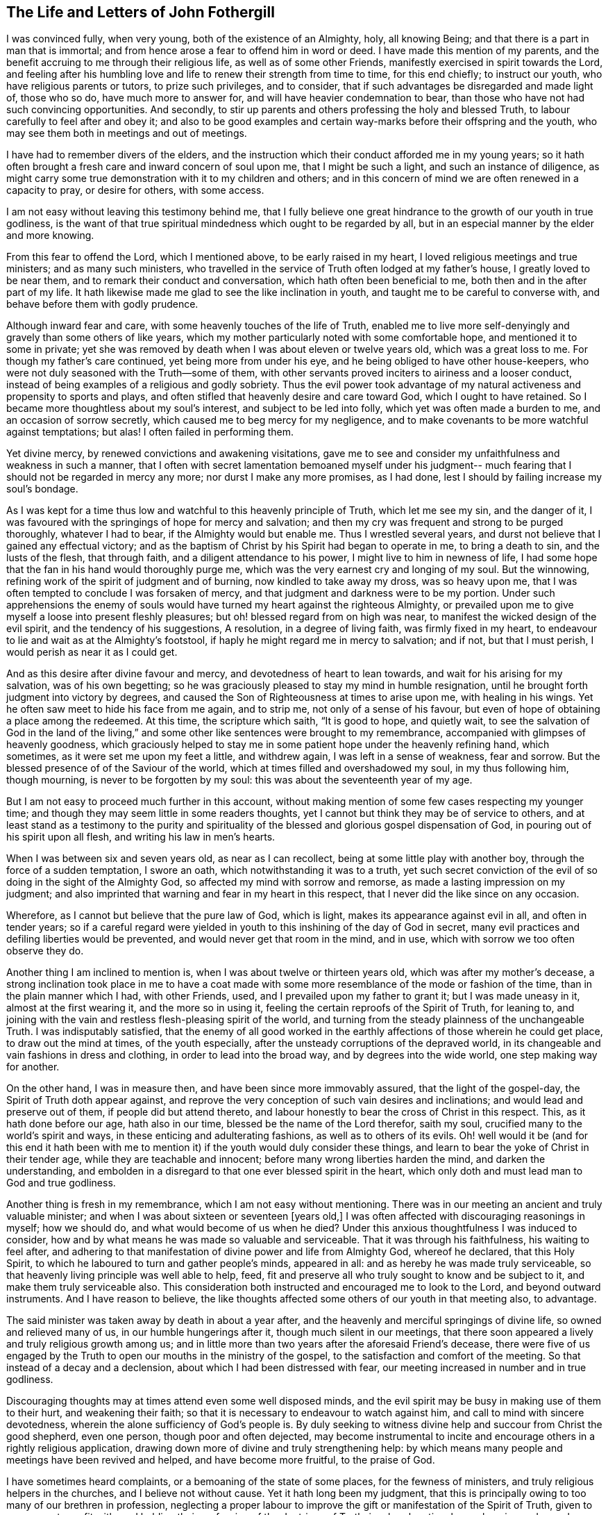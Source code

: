 == The Life and Letters of John Fothergill

I was convinced fully, when very young, both of the existence of an Almighty, holy,
all knowing Being; and that there is a part in man that is immortal;
and from hence arose a fear to offend him in word or deed.
I have made this mention of my parents,
and the benefit accruing to me through their religious life,
as well as of some other Friends, manifestly exercised in spirit towards the Lord,
and feeling after his humbling love and life to renew their strength from time to time,
for this end chiefly; to instruct our youth, who have religious parents or tutors,
to prize such privileges, and to consider,
that if such advantages be disregarded and made light of, those who so do,
have much more to answer for, and will have heavier condemnation to bear,
than those who have not had such convincing opportunities.
And secondly, to stir up parents and others professing the holy and blessed Truth,
to labour carefully to feel after and obey it;
and also to be good examples and certain way-marks before their offspring and the youth,
who may see them both in meetings and out of meetings.

I have had to remember divers of the elders,
and the instruction which their conduct afforded me in my young years;
so it hath often brought a fresh care and inward concern of soul upon me,
that I might be such a light, and such an instance of diligence,
as might carry some true demonstration with it to my children and others;
and in this concern of mind we are often renewed in a capacity to pray,
or desire for others, with some access.

I am not easy without leaving this testimony behind me,
that I fully believe one great hindrance to the growth of our youth in true godliness,
is the want of that true spiritual mindedness which ought to be regarded by all,
but in an especial manner by the elder and more knowing.

From this fear to offend the Lord, which I mentioned above,
to be early raised in my heart, I loved religious meetings and true ministers;
and as many such ministers,
who travelled in the service of Truth often lodged at my father`'s house,
I greatly loved to be near them, and to remark their conduct and conversation,
which hath often been beneficial to me, both then and in the after part of my life.
It hath likewise made me glad to see the like inclination in youth,
and taught me to be careful to converse with, and behave before them with godly prudence.

Although inward fear and care, with some heavenly touches of the life of Truth,
enabled me to live more self-denyingly and gravely than some others of like years,
which my mother particularly noted with some comfortable hope,
and mentioned it to some in private;
yet she was removed by death when I was about eleven or twelve years old,
which was a great loss to me.
For though my father`'s care continued, yet being more from under his eye,
and he being obliged to have other house-keepers,
who were not duly seasoned with the Truth--some of them,
with other servants proved inciters to airiness and a looser conduct,
instead of being examples of a religious and godly sobriety.
Thus the evil power took advantage of my natural
activeness and propensity to sports and plays,
and often stifled that heavenly desire and care toward God,
which I ought to have retained.
So I became more thoughtless about my soul`'s interest, and subject to be led into folly,
which yet was often made a burden to me, and an occasion of sorrow secretly,
which caused me to beg mercy for my negligence,
and to make covenants to be more watchful against temptations; but alas!
I often failed in performing them.

Yet divine mercy, by renewed convictions and awakening visitations,
gave me to see and consider my unfaithfulness and weakness in such a manner,
that I often with secret lamentation bemoaned myself under his judgment--
much fearing that I should not be regarded in mercy any more;
nor durst I make any more promises, as I had done,
lest I should by failing increase my soul`'s bondage.

As I was kept for a time thus low and watchful to this heavenly principle of Truth,
which let me see my sin, and the danger of it,
I was favoured with the springings of hope for mercy and salvation;
and then my cry was frequent and strong to be purged thoroughly, whatever I had to bear,
if the Almighty would but enable me.
Thus I wrestled several years, and durst not believe that I gained any effectual victory;
and as the baptism of Christ by his Spirit had began to operate in me,
to bring a death to sin, and the lusts of the flesh, that through faith,
and a diligent attendance to his power, I might live to him in newness of life,
I had some hope that the fan in his hand would thoroughly purge me,
which was the very earnest cry and longing of my soul.
But the winnowing, refining work of the spirit of judgment and of burning,
now kindled to take away my dross, was so heavy upon me,
that I was often tempted to conclude I was forsaken of mercy,
and that judgment and darkness were to be my portion.
Under such apprehensions the enemy of souls would have
turned my heart against the righteous Almighty,
or prevailed upon me to give myself a loose into present fleshly pleasures;
but oh! blessed regard from on high was near,
to manifest the wicked design of the evil spirit, and the tendency of his suggestions,
A resolution, in a degree of living faith, was firmly fixed in my heart,
to endeavour to lie and wait as at the Almighty`'s footstool,
if haply he might regard me in mercy to salvation; and if not, but that I must perish,
I would perish as near it as I could get.

And as this desire after divine favour and mercy,
and devotedness of heart to lean towards, and wait for his arising for my salvation,
was of his own begetting;
so he was graciously pleased to stay my mind in humble resignation,
until he brought forth judgment into victory by degrees,
and caused the Son of Righteousness at times to arise upon me, with healing in his wings.
Yet he often saw meet to hide his face from me again, and to strip me,
not only of a sense of his favour,
but even of hope of obtaining a place among the redeemed.
At this time, the scripture which saith, "`It is good to hope, and quietly wait,
to see the salvation of God in the land of the living,`" and
some other like sentences were brought to my remembrance,
accompanied with glimpses of heavenly goodness,
which graciously helped to stay me in some patient hope under the heavenly refining hand,
which sometimes, as it were set me upon my feet a little, and withdrew again,
I was left in a sense of weakness, fear and sorrow.
But the blessed presence of of the Saviour of the world,
which at times filled and overshadowed my soul, in my thus following him,
though mourning, is never to be forgotten by my soul:
this was about the seventeenth year of my age.

But I am not easy to proceed much further in this account,
without making mention of some few cases respecting my younger time;
and though they may seem little in some readers thoughts,
yet I cannot but think they may be of service to others,
and at least stand as a testimony to the purity and spirituality of
the blessed and glorious gospel dispensation of God,
in pouring out of his spirit upon all flesh, and writing his law in men`'s hearts.

When I was between six and seven years old, as near as I can recollect,
being at some little play with another boy, through the force of a sudden temptation,
I swore an oath, which notwithstanding it was to a truth,
yet such secret conviction of the evil of so doing in the sight of the Almighty God,
so affected my mind with sorrow and remorse, as made a lasting impression on my judgment;
and also imprinted that warning and fear in my heart in this respect,
that I never did the like since on any occasion.

Wherefore, as I cannot but believe that the pure law of God, which is light,
makes its appearance against evil in all, and often in tender years;
so if a careful regard were yielded in youth to
this inshining of the day of God in secret,
many evil practices and defiling liberties would be prevented,
and would never get that room in the mind, and in use,
which with sorrow we too often observe they do.

Another thing I am inclined to mention is, when I was about twelve or thirteen years old,
which was after my mother`'s decease,
a strong inclination took place in me to have a coat made with
some more resemblance of the mode or fashion of the time,
than in the plain manner which I had, with other Friends, used,
and I prevailed upon my father to grant it; but I was made uneasy in it,
almost at the first wearing it, and the more so in using it,
feeling the certain reproofs of the Spirit of Truth, for leaning to,
and joining with the vain and restless flesh-pleasing spirit of the world,
and turning from the steady plainness of the unchangeable Truth.
I was indisputably satisfied,
that the enemy of all good worked in the earthly
affections of those wherein he could get place,
to draw out the mind at times, of the youth especially,
after the unsteady corruptions of the depraved world,
in its changeable and vain fashions in dress and clothing,
in order to lead into the broad way, and by degrees into the wide world,
one step making way for another.

On the other hand, I was in measure then, and have been since more immovably assured,
that the light of the gospel-day, the Spirit of Truth doth appear against,
and reprove the very conception of such vain desires and inclinations;
and would lead and preserve out of them, if people did but attend thereto,
and labour honestly to bear the cross of Christ in this respect.
This, as it hath done before our age, hath also in our time,
blessed be the name of the Lord therefor, saith my soul,
crucified many to the world`'s spirit and ways,
in these enticing and adulterating fashions, as well as to others of its evils.
Oh! well would it be (and for this end it hath been with me to
mention it) if the youth would duly consider these things,
and learn to bear the yoke of Christ in their tender age,
while they are teachable and innocent; before many wrong liberties harden the mind,
and darken the understanding,
and embolden in a disregard to that one ever blessed spirit in the heart,
which only doth and must lead man to God and true godliness.

Another thing is fresh in my remembrance, which I am not easy without mentioning.
There was in our meeting an ancient and truly valuable minister;
and when I was about sixteen or seventeen +++[+++years old,]
I was often affected with discouraging reasonings in myself; how we should do,
and what would become of us when he died?
Under this anxious thoughtfulness I was induced to consider,
how and by what means he was made so valuable and serviceable.
That it was through his faithfulness, his waiting to feel after,
and adhering to that manifestation of divine power and life from Almighty God,
whereof he declared, that this Holy Spirit,
to which he laboured to turn and gather people`'s minds, appeared in all:
and as hereby he was made truly serviceable,
so that heavenly living principle was well able to help, feed,
fit and preserve all who truly sought to know and be subject to it,
and make them truly serviceable also.
This consideration both instructed and encouraged me to look to the Lord,
and beyond outward instruments.
And I have reason to believe,
the like thoughts affected some others of our youth in that meeting also, to advantage.

The said minister was taken away by death in about a year after,
and the heavenly and merciful springings of divine life,
so owned and relieved many of us, in our humble hungerings after it,
though much silent in our meetings,
that there soon appeared a lively and truly religious growth among us;
and in little more than two years after the aforesaid Friend`'s decease,
there were five of us engaged by the Truth to
open our mouths in the ministry of the gospel,
to the satisfaction and comfort of the meeting.
So that instead of a decay and a declension, about which I had been distressed with fear,
our meeting increased in number and in true godliness.

Discouraging thoughts may at times attend even some well disposed minds,
and the evil spirit may be busy in making use of them to their hurt,
and weakening their faith; so that it is necessary to endeavour to watch against him,
and call to mind with sincere devotedness,
wherein the alone sufficiency of God`'s people is.
By duly seeking to witness divine help and succour from Christ the good shepherd,
even one person, though poor and often dejected,
may become instrumental to incite and encourage
others in a rightly religious application,
drawing down more of divine and truly strengthening help:
by which means many people and meetings have been revived and helped,
and have become more fruitful, to the praise of God.

I have sometimes heard complaints, or a bemoaning of the state of some places,
for the fewness of ministers, and truly religious helpers in the churches,
and I believe not without cause.
Yet it hath long been my judgment,
that this is principally owing to too many of our brethren in profession,
neglecting a proper labour to improve the gift or manifestation of the Spirit of Truth,
given to every man to profit with;
and holding their profession of the doctrines of Truth,
in a barely rational apprehension and carnal understanding.
This, as our Saviour Jesus Christ taught in the parable of the unprofitable servant,
is attended with taking away that which he had, and so came on a dark,
restless condition.
Those who diligently regard the Giver`'s direction, to attend upon the gift, improve it,
and more is given.
It is promised to the faithful in the little, that more shall be entrusted to them;
which often hath been, and yet will, I believe, be fulfilled to the honest,
diligent and spiritually minded.
Thus many persons and meetings, by labouring to be found in their duty,
seeking their soul`'s interest, have been regarded; and by degrees,
through the humbling operation of the power of Christ,
the blessed and everlasting High Priest, fitted for,
and engaged in the service of the Lord in his wisdom;
some in one station and some in others, to the edification of the body,
and the building up and beautifying his city Zion in the sight of nations.
Oh! that this right thoughtfulness and application of heart,
which is both the duty and certain interest of mankind,
may more and more prevail when I am no longer here;
and be a means of such fruitfulness in righteousness and heavenly qualifications,
to show forth the praise of God to the earth,
that multitudes may see and flock in Zion with everlasting joy upon their heads.
Amen, Amen.

When I was about the eighteenth year of my age, a nearly affecting exercise befell me;
my father being prosecuted on account of his Christian testimony against tithes,
and carried to prison at York, forty miles from our dwelling;
and I being the eldest he then had living, both the care of three other younger children,
and our business and servants fell upon me.
This with my father`'s imprisonment at such a distance, and he in a poor state of health,
brought a deep and heavy concern upon me, that things might be well outwardly;
and I well remember a kinsman, not of our Society, came to see me,
labouring to improve the thought of our present difficulties,
and urged me strongly to give him liberty to agree with my father`'s prosecutor,
and that I would reimburse him the money.
When I considered this a little, my understanding was of a sudden fully satisfied,
that it was the mind and cause of God that this testimony
against tithes in this dispensation should be borne,
and that what suffering soever might attend our faithfulness to him,
he could readily make up, and I then believed he would; on the other hand,
that he could soon blast and consume any seeming advantages that might be hoped for,
by giving way to selfish reasoning,
or shrinking from the faithful and reverent bearing of that testimony.
Thus Truth itself, as it were in a moment, both cleared my judgment,
and brought a holy boldness, with heavenly comfort over my soul;
in which I answered the man so, that he went no further in the case.

I am the more strongly induced to mention this,
in order to leave an additional and experimental testimony to the
nearness and clearness of the inshining of the light of the gospel,
the true light that enlightens every man, to convince the understanding of what is evil,
and to lead into the practice of Truth.
I fully believe, that as a truly innocent and honest desire hath due place in the mind,
to know and be enabled to do the will of the Lord our God,
the professors of the blessed Truth especially,
would have their judgments rightly opened and cleared,
respecting this Christian testimony against paying tithes in any shape;
and would find it to be their duty, and be encouraged in themselves,
in feeling the arising of divine life and heavenly power,
to stand firmly and act cheerfully with their faithful Friends,
in confessing Christ before men in this respect, in actions as well as words.
That as it is an everlasting truth that God is One, and his Way is One;
so the people professing the one truth,
may walk and act consistently with that One way in all things.

During my father`'s imprisonment, for want of his staying, guarding eye,
and present help to watch against and resist
temptations to hurtful and deadening liberties,
I suffered some loss inwardly;
chiefly by regarding company too loose and airily disposed,
particularly some of our servants.
I earnestly desire that all possible care may be exercised by parents
who have at heart their children`'s growth in godliness,
to keep them from corrupting company,
and the dangers they are exposed to from irreligious servants.
The want of this hearty zealous care,
has certainly been an inlet to many ruinous temptations,
often destructive both to religion and morality; and the sense of my own loss,
and the danger I was in of suffering more, induce me to leave this remark;
both as a caution to others,
and with deep and awful reverence to acknowledge the merciful goodness of God,
in secretly disquieting and bringing a dread over my heart, to deter me from liberties,
which though not generally condemned, yet the Lord would not allow me in,
mercifully following me at times with heavy and severe reproofs.
As I endeavoured to sit down under his chastising hand and power,
revealing itself against the remains of the lusts of the flesh,
he was pleased to deal gently with me, mixing mercy with judgment,
and filling my soul again and again with reverent hope, as well as humble supplication,
that he would thoroughly purge me,
and spare nothing alive in me that was offensive to him.
Thus was my heart often exercised both by night and by day, in the fields alone,
and in company, often likewise when about my business;
and sometimes the brightness of the salvation of God,
and enlargings of his love were so abundant in my soul,
that I could scarcely (nor did I always) keep from falling down upon the ground,
to adore and worship his glorious presence.
And at sometimes I apprehended it might be required of me,
to open my mouth for the Lord in the congregation,
which was an exceedingly humbling matter to me to think of.

My father being released from prison after about six months confinement,
I had some outward ease, though I had a deep mournful travail inwardly,
often feeling little comfort, but a heavy humbling weight,
which at times I still feared was in displeasure.
But as nothing but divine favour could give me any real satisfaction,
so a steady submission to bear his purging hand was my desire and secret hope.

When I was about the age of nineteen my father was removed from us by death,
which again increased my exercise in divers respects;
but as I endeavoured to seek the favour and counsel of the most High God,
he was pleased to remember me with merciful help many ways,
I believe he opened my way to have less temporal business,
which Was not only some ease to my mind, but more safe in several respects,
it giving opportunity for more undisturbed retirement of mind,
to feel after the salvation of God.

In my twentieth year I was often more apprehensive,
that something of the ministry of the gospel would be laid upon me;
and some words and matter would often come before me,
in waiting attentively upon the Lord in our meetings.
But I was very much afraid of being mistaken,
as well as backward about so weighty a work, and put it off one time after another;
but I was often exceedingly distressed after meetings,
under a thought that I had refused to answer the requiring of God,
and had thereby incurred his displeasure so as not to be forgiven.
Under these tossings and fears I often concluded in my heart,
that if I was but certain that it was the requiring of the Lord,
I would endeavour to obey, whatever was the event.
Thus I often concluded, both out of meetings and in meetings;
and some matter would often be before me, but in a more transient manner,
or less certainly distinct and positive, than what I reverently and sincerely begged for.

And after this poor, distressing, sifting manner, I waded near about a year;
but when the time came indeed,
that I was to open my mouth in a few words for the Lord among his people,
it was so indisputably clear,
that I had no scruple of its being certainly the holy requiring.
Yet in fear I reasoned it away one meeting, to my deep sorrow.
But the all-seeing One knew it was from an innocent fear,
and not a rebellious contemning of his small appearance,
and therefore he graciously owned me again; and in another meeting shortly after,
a fresh, strong motion, or concern, came upon me, and I broke forth in a few words,
but scarcely durst stand upon my feet.
After the meeting I got quietly away, with some ease and an holy peace of mind,
but thought I should perhaps never be farther concerned that way.
Yet now and then a necessity came upon me to speak a little again,
which I mostly endeavoured to answer,
but with great fear and care not to enlarge beyond the requiring;
which fear often prevailed upon me,
so as hastily to deliver a small part only of what was set before me,
by which many times I got but little ease and satisfaction;
so that I was still ready to fear, and sometimes to conclude I was wrong some way,
but knew not wherein.
Under these apprehensions I was often much dejected, and humbled in deep travail,
to be and to do what Truth would have me, let the event as to myself be what it might.
This hearty care and fear I was made sensible,
was favourably regarded by the all-wise Being,
by the humbling sense of his awful presence being near,
notwithstanding the threatening danger of being overset by sore tossings secretly,
and various temptations with which the evil spirit was permitted to assault me.
For some months I could not either eat or sleep much,
but was often alone in the fields both day and night,
mourning under a load of inward sorrow and deep fear,
lest I should yet become a castaway;
but by degrees I was brought to a desire after stillness,
and a patient waiting for the saving help of God to appear;
that if happily the blessed Saviour might arise,
and rebuke those distressing waves which lay heavy upon my soul,
occasioning a visible declension in my health.

In thus labouring after stillness,
and through submission to the day which burns as an oven, one difficulty after another,
and the disturbing afflicting uncertainties and imaginations,
wherewith I was beset during this dark time, gradually vanished,
and more powerful and living light,
with an humbling yet joyful hope spread in and over my soul.
On one hand the sense of the mercy, and a feeling in degree of the salvation of God,
was made the more unutterably glorious and precious to my soul; and on the other,
I was more pressingly and clearly instructed and warned to be fearful and watchful,
both against unrighteous vain self creeping in,
and acting in the shape or show of religion.

Thus it was given me to see and consider,
that the holy One was not only setting up his judgments in the earth,
for condemning sin and obvious evils in the flesh,
that the righteousness of the law might be fulfilled in me;
but that he would overturn all rests or dependencies merely human respecting religion,
that he, the Lord, in whom alone is sufficiency,
might rule and have the preeminence in all things:
and in a special and particular manner, in the ministers of the Gospel.

I am concerned to observe this further,
in relation to the uncertain manner in which some
matter and expressions were before me in meetings,
as is hinted above, at times for near a year.
When the clear and evident time and requiring came, I then saw distinctly,
and I have often considered it since, it was a trial suffered to attend me,
whether I would venture to act in the uncertainty,
(though a measure of the presence of truth was about me for my
own help to worship) and by bringing forth untimely,
and unripe fruit, soon fall to decay,
and become rather hurtful than strengthening to others.
But though the Lord our high priest suffered this exercising trial to attend me,
he did not leave me to fall and miscarry here,
but he renewed fear and resolution to do my best,
to wait for distinct assurance of his injunction, if I must be so concerned.
This as it was and is my duty, so I believe it to be the duty of others also,
and acceptable to the Lord, who fails not, nor ever will fail to manifest his mind,
as he is duly sought unto, for understanding to do what he requires.

But I am not without fear,
that such a due attention for distinct certainty of the
immediate call or requirings of the Word of life,
hath not always been suitably practised; and for want hereof,
some have appeared as ministers before ripe,
and have brought forth fruit of very little service, if not detrimental;
because none can give what they themselves have not.
Whereas if these had waited with proper diligence for the living Word to open and engage,
in the entire subjection of self, they might have been great and good instruments,
as clouds filled by the Lord with heavenly rain.
And as the divine and certain requiring of Truth,
is the only right entrance into the ministry, because the Lord said,
Some run and I sent them not, therefore they shall not profit the people;
so it is only his fresh and renewed requiring, not only opening matter to speak,
but engaging to speak it at this time, whereby the church or particulars are edified,
as our Father would have his children edified.
These observations respecting the entrance into,
and proceeding in the ministry of the Gospel,
I could not be easy without leaving behind me,
believing they will afford instruction and
encouragement to some low and careful travellers;
and likewise afford some necessary caution to
such as may be in danger of being too active.

Though I was nearly tried,
and had many hidden sorrows under the weight of the heavenly refining hand,
yet a degree of living hope was often revived that I might in time,
through humble attention and godly care, be set more at liberty in the freedom of a son;
and through a true labour to wait carefully for
the distinct openings of the light of life,
and being faithful thereto,
I should gather strength to discharge myself to more ease and satisfaction,
in the little appearance in public I was engaged in.
But I had so many discouraging views,
and was often almost wholly cast down after some little
spring of ease and comfort in the love and peace of God,
that I often thought I had surely more dross and refuse in my nature than other men,
and therefore I must go oftener into the furnace, and be melted down again and again.
I often begged the Lord not to spare any thing in me that was offensive to him,
how low soever I was brought,
so that he would but deal with me in mercy and not forsake me;
and gracious Goodness was pleased to vouchsafe regard, and staying help,
as a tender and wise Father, knowing me better than I did myself,
and acquainting me feelingly with my nothingness,
and with the absolute necessity of his own power to enable me to live,
and especially to act in religion, truly to his praise.

About this time I found my mind drawn to visit sometimes one neighbouring meeting,
sometimes another,
though much afraid to go because of the expectation that would be towards me,
through a sense of my own weakness, and a fear lest I should do more hurt than good.
But as I endeavoured to answer such drawing, I was beyond my expectation often owned,
and strengthened, by and in the Word of life, to speak a little with that demonstration,
which was edifying to others and easy to my spirit;
begetting humble and living reverence in my soul,
with secret worship and praises to the Almighty helper.
It was exceedingly awful to me, and what I could not readily get to obey the Truth in,
to open my mouth in supplication to the infinite Holy One in public assemblies,
though I was often full of praises to his mighty and glorious name.
But as he saw the reason of my putting off some
strong motions to call vocally upon the Lord,
so he dealt tenderly with me,
and renewed strength to comply with the motions of life in this respect,
but with inexpressible fear and awfulness.
Which holy dread and due caution,
I beg may ever be properly renewed upon all hearts from time to time,
in the exercise of this solemn duty.

About the twenty-second year of my age,
a concern came upon me to visit Friends in Scotland,
and I acquainted some of our Friends, the elders especially, therewith,
who carefully encouraged me in it;
and I hearing of some other Friends likewise so concerned,
I gave up to go along with them, with their free consent;
and the monthly meeting approving my proposal,
gave me a certificate according to good order.
Setting forward in much fear and lowliness of mind, I met the other Friends at Carlisle,
and travelled with them into the west of Scotland, to Glasgow and some other places,
where we had satisfactory meetings, and came to Edinburgh.
From thence we went into the north, visiting the meetings of Friends to Aberdeen,
and where any meetings were settled, Friends everywhere appearing glad of our visit;
and being easy thereaway, we returned by Edinburgh, and so by Kelso into Cumberland.
We travelled together in true unity and comfort, divine regard,
and fresh heavenly help being graciously afforded us, from place to place,
enabling us to perform the service for which we were drawn thither.
We met with abusive treatment in several places, especially at Glasgow and Edinburgh,
by the mobbish part of the people disturbing Friends`' meetings,
casting stones or any other matter at hand amongst them;
which was a very frequent practice and continued many years,
yet we were preserved from any material hurt.
I had nothing to depend upon,
but as it might please the Lord our God to open and supply with his own hand;
so attending patiently upon him, that his will might be done,
he failed not to afford both daily bread to live upon, and often help,
and engagement to labour in the ministry, which seemed much to Friends satisfaction,
and very much more to my own than I dared to hope for,
so that I returned with peace and encouragement humbly to trust in God,
and to follow the drawings of his divine love.

I had given up house-keeping some time before this journey,
yet kept a little ground in my own hands for some necessary employ,
which I loved and believed was good for the body, and a beneficial stay to the mind.
Yet being much alone, I had often comfortable retirements,
through the merciful regard of divine goodness, opening heavenly instruction,
and increasing clear discernment betwixt the transformed and
betraying suggestions of the evil spirit,
and the steady, pure, heavenly openings and motions of the Word and Spirit of Truth.

Some further concern and drawings to leave home coming upon me,
I thought it best to dispose of that land and business also;
yet for employment I worked often for others, both for a living,
and that my mind might not be too much disengaged from some temporal concerns.
There appeared to me then, and more so since,
a danger of being tempted to be easily drawn abroad,
after having been somewhat engaged to travel,
even before or without that distinct requiring of Truth, both to go and return,
in which only the ministers of Christ move in true safety, and to right edification.
By indulging such an inclination,
we may be in danger of missing or losing the clear knowledge
of the pure requirings of the everlasting High Priest;
and so make way for formality, a barren ministry and unprofitable labour,
whereby some have hurt themselves, with respect to real service in the church,
and true esteem among the living and sensible part of the people.

On the other hand I was afraid--and so should all ministers be--of
being involved in temporal concerns so much,
as to hinder me from true inward retiring often to feel the life of Truth,
for the daily supply of my soul,
and where I might understand when he called to service abroad;
and made willing and ready to leave everything to follow the Lord`'s drawings.

Some months after the aforesaid little journey,
I found it my concern to visit our own county, and the county of Durham,
and afterwards several other northern counties.
It pleased the Lord, the blessed Fountain of wisdom and all truly sufficient help,
not only to engage me in that service,
but to finish with supply for inward life and public labour,
to my humbling admiration before him; I being altogether poor and empty,
but as he renewed help afresh in my careful waiting upon him for it.
Indeed his goings-forth in my ministry in that visit, were often wonderful to me,
both because of the humbling and encouraging
effect that my labour had upon the better-minded,
the younger especially, and which was not forgotten by many while they lived;
and likewise the terrible and awakening calls to some bold libertines,
and those who were sitting down in the deadness of formality.
Though this labour was like a fire to the house of Esau, and therefore unpleasant some;
yet the inward and living among the people were relieved and made glad in the Lord,
whose favour and peace often filled my heart with awful reverence towards him,
with strong desires purely to know, and be helped to do his will faithfully.

About this time several were convinced in the northern parts where I was drawn to visit,
and were gathered into the knowledge of Truth;
of whom some became valuable ministers of the gospel.

I still loved to be as much at home with our own Friends as I could with ease,
and to labour with my hands,
though some concern was growing upon me towards part of the south;
which as I kept still in my mind, desiring to see my duty clearly,
both places and times were set plainly before me, and a hastening to go forward.
So with the approbation of our Friends at home, I set out in a poor low frame of spirit,
full of fear, and reverent desire after heavenly help,
and went through most of the meetings in the western side of the nation, and to London.
After some weeks stay and labour there as Truth gave ablility, I travelled westward,
through several counties to the land`'s-end in Cornwall;
then back by Bristol to the yearly meeting, and shortly after that turned into Wales,
visiting, as I remember, all the meetings of Friends there,
also in Cheshire and part of Lancashire;
and so home again with gladness and thankfulness of heart,
having been about nine months on that journey, though I travelled diligently.
My health was preserved to me almost wonderfully; though as I came through Somersetshire,
I was for some days very ill, but pressed forward in the service to Bristol,
and the day I got thither after the meeting, the measles appeared upon me,
on which occasion I kept house only two days; and being clear of the place,
in a few days more I set forward again.
An earnest desire and care was very early imprinted upon me,
and hath continued to this time, to occasion as little trouble and charge to Friends,
in my travels, as could be, which I believe is but mine and every other minister`'s duty.

This journey afforded various occasions of profitable instruction to me.
Sometimes divine goodness and heavenly life was
graciously and plentifully opened in my soul,
both for my own feeding and renewing of strength to worship;
and furnishing me with matter and power to minister prevalently to others,
that the name of the Lord our God might be felt and glorified:
yet at some other times access to food was much more restricted,
and with patience as well as diligence to be wrestled for.
Sometimes it was longer before any thing was given to minister to others,
and the openings were with less clearness for a time, and not so strong,
nor engagements so lively or sensible to myself as I much loved.
But often as I attended upon the Lord in due stillness and resignation of mind,
at such times hath he opened a supply of food, though less plentiful, and something,
though small in appearance, to offer to the people.
I found it my duty to seek for satisfactory evidence,
that it was a degree of the word of Truth, before I durst open my mouth,
and then contentedly to labour according to the measure of present ability.
Yet some such seasons, through the merciful,
though gradual arisings of heavenly greatness and wisdom,
were made both comfortable and strengthening to me, reverently to trust in the Lord;
and signally beneficial and memorable to the congregation.
Thus I was made a witness what it was to abound, and how to suffer want;
and taught to be resignedly content with the various dispensations,
and operations of the heavenly power; neither in more plentiful seasons to forget God,
the blessed author and giver thereof;
nor in times of poverty to put forth a hand to steal.
And oh! good and gracious was that divine arm, which engaged my spirit in that travail,
showing me plainly many dangers and by-ways,
which youth especially are liable to fall into;
and that our safety only consists in keeping in watchful fear,
and in carefully feeling from day to day,
for the influences of divine life in the eternal Word, wherein is the light of men,
for all stations and religious services, throughout all generations.
It was made, through divine mercy and help, a teaching, strengthening,
encouraging time to myself; and the Lord of mercies, by the attendance of this power,
made the labour I was engaged in, profitably awakening and relieving to many.
Several were convinced and gathered to the Truth in this journey; some of whom, in time,
were made zealous and useful ministers in the church.

I was now easy, and glad of being at home among my friends, as they were also therewith,
and I continued there, mostly visiting adjacent meetings as I found drawings,
and attending our monthly and quarterly meetings, which I had an honourable esteem for;
being often indisputably satisfied,
that the Lord God in his wisdom and power had directed to,
and established them in love and mercy to his church.
I was livingly sensible,
in sitting reverently behind the elders in meetings for
the good order and discipline of the church,
that the divine wisdom and presence of the Highest,
was often with Friends for counsel and strength,
enabling them to lift up a standard against the enemy of all godliness,
when likely to prevail through the various evil liberties of the flesh.

In about a year I found a concern growing weightily upon me,
to visit Friends in Scotland again, and likewise in Ireland;
with the approbation of my friends, and having a certificate from our monthly meeting,
I set forward in the sixth month, 1701,
with humble desires of soul before the Lord for
his presence and wisdom to guide and enable me.
I went through Cumberland, to Edinburgh, and so to the north of Scotland,
visiting the meetings of Friends everywhere in those parts,
and returned by Edinburgh to Glasgow, and the meetings thereaway.
In many places I was truly comforted with Friends,
and they encouraged and glad in a living sense of the continued fatherly regard,
and extendings of the love of God towards them in that nation; amongst a hard,
self-conceited, and in some places an envious people.
A wicked spirit prevailed with the mobbish people both in Edinburgh and Glasgow,
to delight in disturbing Friends in almost all their meetings; sometimes throwing stones,
etc. whilst others with all the noise and vain sport they could invent,
endeavoured to drown the voice of any who were concerned to minister publicly among them.
Yet at times the power and authority of Truth arose over those wicked endeavours,
and the evil spirit was so weighed down, that some of the worst would go away,
and others lend some attention to the testimony of Truth;
and Friends were the more edified, and their faith and hope in God strengthened.

This disturbing, envious, persecuting spirit,
was suffered to exercise the faith and patience of Friends there, in that manner,
during many years: but a case happened at Glasgow, when I was there, somewhat remarkable;
on a first-day of the week,
the people had very much disturbed us in the afternoon meeting especially,
in their usual wicked and vain manner,
and followed Friends after meeting along a large open street, where the number increased,
some shouting and scorning, others throwing stones and dirt.
One stone of some pounds weight passed with great force very near one of my legs,
which if it had been hit, must, I believe have been broken by it;
yet we were preserved from much harm.
The people who were gathered in great numbers about their doors, and saw what passed,
seemed rather to be pleased with the abusive behaviour of the mob towards us,
than to offer any discouragement to them; whereupon a soldier, an Englishman,
began to cry aloud three times, as if he had some public proclamation to make;
and when he had thereby drawn the people`'s attention to him, he called aloud again.
Behold the godly town of Glasgow,
how they entertain strangers! and repeated it three several times.
This reproof made the people so ashamed,
that they mostly took to their houses and got out of sight;
and the more grown people drawing away, the rest soon left us and made off likewise,
so that we had no further disquiet that day; and I heard,
when I was at this place some years after,
that the people had never offered the like disturbance again,
either in their meetings or in their streets.

From hence I went down the river Clyde for Ireland, and landed near Belfast,
and thence went to Lisburn, where several Friends lived, who received me lovingly.
I began to labour diligently among Friends,
hoping to get clear of the north part of that nation before
the half-year`'s meeting in Dublin in the ninth month,
which I was enabled to answer, in a good measure to my satisfaction.
At Dublin there was gathered a large body of Friends,
not only very consistent and in grave appearance,
but a living and truly religious concern and zeal for the Truth was upon many of them,
and great harmony amongst them.
Here I met with our ancient and honourable friend William Edmundson,
whom I had a great desire to see,
having a deep and reverent value for him from seeing him before in England,
though he knew little or nothing of me.
I believed, if I was not what I should be, he would not only observe wherein,
but would deal plainly with me.
I went with some other Friends to see him at his lodgings,
where he looked sternly and earnestly upon me, and said little.
I sat down and little was spoken amongst us, but I observed he often cast his eye upon me.
When we parted from him, he seemed more free and cheerful to me;
and in several of the public meetings I was
concerned to testify for the Truth among them,
which both he and other Friends gave free way and time for;
and he so openly manifested his regard to, and satisfaction with me,
as made my way easy among Friends through the rest of the nation;
and had a deeply humbling, and yet encouraging effect upon my heart,
to feel carefully after divine help and wisdom,
which alone can sufficiently qualify for real service,
and preserve in the way and work of the Lord.

I then visited the meetings of Friends through
the other pans of the nation with diligence;
but forgetting natural ability too much,
I fell into a dangerous illness from a violent cold,
which forced me to stop about ten days at Mountmellick.
I set forward again in the work I was engaged in,
though before some Friends thought it was fit for me,
but got well along till I was clear of the nation at that time.
My labour in the gospel power and word of life was cheerfully received,
and made profitably awakening to some, reviving to the living,
and a means of divers of the youth amongst Friends
being inwardly affected with the power of Truth,
to their lasting advantage, and the church`'s comfort.
And so with the love of my friends,
and an humble and thankful heart before the Lord of all true help,
I took leave of Friends at Cork, and went over to Minehead in Somersetshire,
having something remaining upon me to a few places thereaway, and about Bristol;
and from hence came pretty directly home again,
with reverent awe towards the ever blessed Helper.

I stayed mostly about and near home with my friends, in true comfort,
for we were made and preserved truly dear one unto another in the love and life of Truth,
employing myself in bodily labour with diligence, which I still loved,
for the reasons above-mentioned.
But in less than a year after,
a concern came upon me to visit the east part of the nation.
I set forward through Lincolnshire, Norfolk, Suffolk, Essex, and went over the Thames,
and through Kent, and Sussex, returning through Surrey to London,
and through the middle part of the nation home, as I remember, in about five months,
the supplying presence and power of Christ being
mercifully renewed for assistance from time to time.
But a deeply exercising trial for about two weeks was suffered to attend me,
by a heavy weight of trouble and distressing doubts
lying almost continually upon me day and night,
especially out of meetings, which brought very narrow searching of heart,
and much fear of being forsaken of all-saving help,
and lest I should thereby become a reproach to the glorious name I had made mention of.
Yet I was not left void of some hope in his mercy, who is all-knowing.
This so far affected my behaviour, that I could not conceal my sorrow in mourning alone,
and conversing little, though unexpected relief and supply mostly attended in meetings.
But as I was brought to endeavour and desire after a
thorough search to know if I had offended,
or missed the right way in any case, and to double a watchful waiting and walking;
I was strengthened in a resolution, or desire at least,
to labour to be duly devoted to follow the Almighty`'s requiring,
if he would but give a clear understanding thereof, with necessary help,
whatever it was to do.
And by degrees life sprang up in my soul through death; and a peaceful devotedness,
with a cheerful, yet awful, trust in the Almighty searcher of hearts,
overspreading my whole inward man, imprinting instruction upon me not to be forgotten.

Not long after this, a concern, which had been at times moving in my mind,
but at some distance, to visit the churches in America,
now grew more constant and weighty upon me;
and my late exercising time had contributed to bring me into
the more quiet and ready yielding to follow the Truth any way,
if it was but cast up to me clearly; so when the matter was fresh before me,
I endeavoured to be duly still and devoted; and when it seemed almost out of sight,
or gone away, I was pleasantly easy therewith;
which resignation and quietness I have found to be my duty,
and the safest way to attain a clear discerning of the motions of Truth in those cases,
and also of the time; for I am very sensible the Lord directs as to time,
as well as the thing in this respect.

This was in the forepart of the summer,
and the next second month seemed to fix with me to be the time,
though I yet kept the thing mostly to myself; but as it seemed to remain settled with me,
I grew inclined to acquaint some particular Friends,
some especially who had been engaged in that travail, with the concern I was under,
who engaged me to be given up properly in that respect; and a young man of our county,
viz. William Armistead, finding his mind likewise drawn that way,
gave up to go along with me.
I having some acquaintance with a Friend, who was master of a ship,
who used to go to Maryland, I had thought of going with him,
and wrote to know when he expected to sail,
and had answer he intended to go about the twelfth month 1705.
This account put me out of expectation of that opportunity,
because I durst not move before the time that appeared to me the right one.
But as the matter remained with me I continued to make myself ready,
and having the approbation of, and a certificate from our monthly meeting,
and the meeting of ministers and elders at the quarterly meeting,
we set out in the second month towards London.
When we came thither,
we soon heard that the above mentioned ship and master had not sailed,
and though nearly ready, yet we had a seasonable opportunity of more than two weeks,
to visit Friends in the city before we departed.

This circumstance I mention, because it afforded me matter of secret encouragement,
both in confirming me that it was the Lord`'s requiring, also that it was his time;
and likewise that this was the vessel ordered for us to go in:
I had therefore the stronger hope we might be preserved.
All these considerations humbled my heart before, and revived my hope in, the Lord;
and the more relievingly, as there was at that time war between England and France,
and the French had abundance of privateers at sea.
This occasioned us to be longer in the channel than usual,
that the large fleet might get together,
being three weeks ere we parted from the land`'s-end,
and we were ten weeks more in getting to our port in Patuxent river in Maryland;
yet we had a safe and good passage, though long.
The difficulty arising to me from so long a confinement with little business,
having been much accustomed to be stirring, was abundantly eased,
and rendered often joyful to me,
by the gracious regard and comforting nearness of the Heavenly presence to my soul,
never I hope to be forgotten.

After we had stayed a few meetings with Friends thereabouts,
who received us with great cheerfulness, finding our minds drawn towards Philadelphia,
and so northward to New England,
we crossed Chesapeak bay and had some meetings
with Friends on the eastern shore of Maryland,
and so into the lower counties of Pennsylvania.
We got to Philadelphia before the Yearly Meeting there,
which was large and comfortable to us and Friends,
by the gracious and powerful influence of the love of God,
whose glorious name was worshipped and praised for his mercy and salvation.

We set out for Long Island with some Friends who came from thence to this yearly meeting,
and though I had an intermitting fever upon me,
which distressed and weakened me very much,
yet being desirous to be getting forward in the work we were there upon,
I was not willing to be hindered by it, whilst I could any way avoid it.
After staying a few meetings on Long Island we set out for New England,
having near two hundred miles to travel by land through the colony of Connecticut;
in which space there were few or no Friends, and the people generally very shy of us,
and partly by reason of some severe laws then in force there,
they were afraid to converse with Friends.
Though I was enabled to bear the journey,
yet it was not without difficulty and being much weakened;
having almost no appetite to any food.
But getting to Rhode Island, we were gladly received by our Friends there,
to our encouragement; after a week`'s rest, and the trial of some medicines,
though to little effect, I resolved to go forward in the service,
in the ability that Truth would be pleased to afford.

We visited the meetings down to Sandwich, and thence through Plymouth colony to Boston,
being favoured with the presence and help of Truth,
often to our own and Friends comfort and encouragement in the Lord.
We went forward by Salem, and to the furthest meetings of Friends that way,
and had several meetings about Dover.

It was then a very exercising and trying time with Friends here,
by reason of the bloody incursions that the Indians frequently made upon the English,
being hired by the French about Quebec, which lies behind New England, to the north-west.
Many of the English inhabitants were frequently murdered in their houses, or shot,
or knocked down on the road or in the fields; some were carried away captives;
and those whom they killed, they cut round the head about the skirts of the hair,
and then pulled the skin off the head; and for every such skin, which they call a scalp,
they were to have a sum of money.
These barbarities caused many people to leave their habitations with their families,
and to retire into garrisons,
which the people built in many places for their greater security.
Yet that which was sorrowful to me to observe was,
that few of them seemed to be affected with due consideration,
so as to be awakened to think rightly of the cause of this heavy chastisement,
and be induced to seek the Almighty`'s favour, as they ought.
But it was a profitable, humbling time to many of our Friends,
who generally stood in the faith, and kept at their usual places of abode,
though at the daily hazard of their lives; and it was very remarkable,
that scarcely any who thus kept their habitations in the faith,
were suffered to fall by the Indians,
though few days passed but we heard of some of their cruel murders,
and destroying vengeance.

We were in these parts, backwards and forwards, a considerable time,
having many meetings, before being clear to leave them;
which through the merciful regard and succouring
nearness of the Almighty Power and presence,
was satisfactory to us, and very strengthening and comfortable to Friends;
we and they being all graciously preserved, though in the open country.
We lodged several times at one Friend`'s house, at some distance from the garrison;
and we had reason to believe a party of Indians was for some time about it,
the marks of their feet being plainly to be seen next morning,
but they went away without doing any damage,
though it was but a mean little timber house, and easy to break into.
We got a few meetings in some towns where few Friends lived;
but not many people durst come to them,
because of the laws of the country then unrepealed,
which had been made to prevent the spreading of Truth,
and also because of the dark and envious industry of their preachers to hinder them,
by monstrous misrepresentations of Friends.
Yet some did come, and behaved with attention,
and the true love and power of Truth being measurably with us,
they carried such satisfactory accounts to their neighbours,
as tended much to beget more favourable sentiments with
regard to Friends and the doctrines of Truth.
I often thought that a thick cloud seemed to be over the country,
and especially about Boston and parts near it;
though light seemed to me to be breaking through in several places,
and I fully believed would more prevail after the remains of
that wicked and persecuting generation was gone off the stage.
We had nevertheless in Boston some blessed meetings with a few innocent Friends there,
and some others, who would often come, in the evenings especially.

From Boston we travelled back up the more western parts, towards Providence,
having meetings with Friends;
and I was not easy without going up to some of the latter settled towns,
to see if we could have some meetings among them;
the people thereaway being little acquainted with Friends, or their principles.
We accordingly went to several towns, being accompanied by two Friends,
and sought for liberty to have meetings among them,
but the people were afraid either to grant room, or to come to a meeting;
yet we found several willing to converse with us, asking questions and receiving answers,
and who seemed pleased to be better informed.
Several gross misrepresentations concerning Friends and Truth,
which had been spread amongst them, were confuted and cleared away;
with which many seemed well pleased in several places;
so that we returned in peace and satisfaction, believing we were in our duty,
and that our labour thereaway was of some service.

We came back to Rhode Island, and after having a few meetings on that island and near it,
where there is a good and valuable body of Friends,
with whom we were comforted in the heavenly Father`'s love and regard;
we came back to Long Island and New York,
and had some large and heavenly meetings thereaway;
where some were convinced of the Truth, and joined honestly with Friends.
We also had drawings to visit some towns towards the east end of that island,
being some days journey from the places where almost any Friends dwelt.
We accordingly went to several towns, and procured liberty to have some meetings,
though there was a rigid Presbyterian people there-away.

At one town the preacher and the justice consulted
together while we were at a meeting in the evening,
and contrived to give us some trouble.
Next morning the justice, whose name was Hubbert,
sent forth a warrant to bring us before him.
We went, and many of the town`'s people hearing of it, gathered about us, and went in.
He began to examine us of our names, places of abode, and our business there,
to which we gave him answers,
so that he seemed to be at a loss what further to say to us;
but he bethought him to examine us about taking the oaths.
We desired to know what oaths he meant; but he was much at a stand to tell us,
nor could he find them in his book, which he turned over carefully,
but met with nothing to his purpose; whilst the people who were there,
seemed pleased to see him so fast, and in a manner confounded.
Then another justice of the peace came in.
The first being behind a table, stood up and said, come Mr. Wheeler, please to come here,
this is a part of your business.
To which he replied sternly, I know not that it is, or yours either;
and so they fell to argue the case one with another with some heat,
we standing still with an innocent cheerfulness;
for the love and presence of Christ was measurably with us,
and much beyond our expectation comforted us.
The people were pleased to see the poor, dark, envious man, who gave us this trouble,
confounded.
Then the other justice who came in, said,
I have been at our own meeting three sabbath days one after another,
and did not hear Christ named from the pulpit;
and I confess I was at the meeting with these people yesternight,
and heard Christ preached truly.
A pretty deal more passed betwixt the justices,
and some of the other people began to show their
dislike of him and his proceedings with us,
so that he seemed much to want to have the discourse over, and us gone,
though we were then in no haste.
But after a little while he set us at liberty,
though he had threatened us with a prison before.
So after some time spent satisfactorily among
the more friendly disposed people in the town,
we being easy in our minds, left that part and returned up the island,
having some service, and several meetings in other places,
till we came again to where Friends were settled.

But we could not find ourselves clear without returning again to Rhode Island,
though a long journey, in order to be at the yearly meeting held there,
for that government and New England,
which we got to through some hardships in travelling.
There we saw Friends from most parts of those provinces,
it being an exceedingly large meeting, and very eminently comfortable to many,
through the strong and lively spreading of the
love and power of God therein for several days;
and the edifying accounts brought from the several parts belonging to this meeting.
Friends generally keeping their places and habitations in the faith,
were eminently preserved in that distressing, bloody time, when the sword,
like a scourge, afflicted the country.
We then were free to go from those parts, and return toward New York,
and took our leave of Friends in much nearness of heart,
under a sense of the Lord`'s blessed presence and fatherly care,
and with holy and hearty returns of thankfulness and praise to the Almighty deliverer.

As we passed through the colony of Connecticut, we found some concern upon us,
to endeavour to have a meeting in New Haven, the chief town in the government.
We enquired at the inn if we could have a room,
or where we could procure one to have a meeting in;
but were told that none in the town durst allow such a thing,
and that but very few would dare to come to one of our meetings,
except the minister (as they call their teachers) first gave leave.
One man in the house seemed desirous that we should have a meeting,
and said he hoped the minister would not deny it, if he were sought to for it;
and offered himself to go with us, if we desired to speak with him,
which I found my mind inclined to.
We went accordingly to the priest`'s house (his name was Pierpont);
he spoke to us civilly, and invited us in.
I told him, that as we, as a people, and our doctrine,
had in many places been much misrepresented, and unjustly reproached,
we were often desirous of opportunities that people might hear us,
and so be the better able to judge for themselves;
and that we desired to have such an opportunity in that town,
but did not find the people durst allow it, unless he would consent thereto,
and the occasion of our coming to him was to make that reasonable request.
But he smoothly excused himself from giving such liberty, with divers allegations,
but after a seeming civil manner;
for by this time a pretty many of the upper-sort of the town`'s people were gathered in.
Then he was told, that we had nothing in our hearts towards them, or any else,
but the universal love of God.
On which expression he began to observe,
that he supposed they did not understand the love of
God to be universal in the manner that we did.
I returned,
That seeing the Scripture is positive that Christ our
Saviour gave himself a ransom for all men,
and by the grace of God tasted death for every man;
and that he became a propitiation not only for their sins (viz. the
believers at that time) but for the sins of the whole world;
and also, that he spiritually enlightened every man coming into the world;
that a manifestation of the Spirit was given to every man to profit withal,
and that the grace of God which bringeth salvation, hath appeared to all men,
from hence we have good reason to believe the love of God in Christ to be universal;
and desired him if he thought fit, and could, to show from Scripture to the contrary.
He answered, they understood that salvation was extended to mankind,
as the Gospel was outwardly preached;
proof of which opinion from Scripture was then desired.
He mentioned that of the law coming to Israel, and the statutes to Jacob,
and that God had not dealt so with any other nation.
He also mentioned Galilee of the Gentiles,
the people that sat in darkness saw a great light, etc. which was, he said,
the Gospel was preached verbally amongst them.
We answered that we scrupled not to allow,
that the Almighty manifested a particular regard to the house or family of Israel;
and also favoured the people of Galilee of the Gentiles,
in causing the gospel to be instrumentally preached unto them early.
Yet they did not prove, to our understandings,
that others had not offers of saving help from God,
because the Apostle Paul had asserted, that the Gentiles who had not the law,
yet did those things contained in the law;
thereby showing forth the law of God written in their hearts.
Then he began to say, he supposed we were come prepared for disputing matters,
and that he was not apprised of any such thing; or to this effect.
We told him we were newly alighted from our horses,
and came to him to ask his consent to have a meeting for the people`'s satisfaction;
that this discourse was altogether unexpected by us,
and that we considered we were in his house, and would not impose upon him.

By this time the house was almost full of soberly behaved people,
which occasioned both more fear and care upon the priest;
and I believe the Truth both supplied and seasoned our spirits for their good.
I think we might have had about an hour`'s conference at least,
mostly in a commendable calmness and civility;
we parted with an holy comfort and thankfulness of
heart before the Lord for his merciful assistance.

We were then easy to go forward, and came to Flushing in Long Island,
and having some few more meetings there-away,
we came through part of the Jerseys into Pennsylvania; in which provinces we travelled,
visiting meetings most of the summer, having many large and heavenly seasons.
This very much spent my bodily strength, so far that I think, I never recovered it.
But the Lord added a blessing to our labours in these parts;
some were convinced and gathered to the Truth; and one young woman,
who after some time became engaged in the ministry of the gospel,
wherein she was made a very eminent instrument,
to the help and comfort of many in divers parts of the world.

We were also at the yearly meeting in the seventh month, at Burlington,
for Friends of Pennsylvania and the Jerseys, which was exceedingly large,
and to good satisfaction in the dominion of Truth.

We then turned towards Maryland,
and visited Friends and some others in several places down the eastern shore,
into Virginia, to pretty good satisfaction,
though the affairs of Truth among Friends there-away, were at that time but low,
partly through a neglect of discipline.

We got over the great Bay of Chesapeak,
so through the lower part of Virginia and into North Carolina,
and had many strengthening and comfortable meetings in those parts,
through the gracious extendings of the love and
power of God towards a well-disposed people,
both professors of Truth, and some others; among whom we had some good service.

We then came up into Maryland again, upon the western-shore,
but got over some large rivers with great difficulty and hazard,
in the severity of the winter;
and visited some few places in Pennsylvania and the Jerseys, which we were not clear of,
greatly to our comfort;
and so prepared to take our leave of those parts in order to visit Barbados.
But I hope never to forget the heavenly nearness and openness of heart,
wherein we had to take leave of our Friends there-away,
with the offers of thanksgiving and praise to the Almighty Helper and Protector.

As particular marks of the interposition of Divine Providence,
should be had in remembrance,
I think it fit to mention here something that we esteemed such.
There were two vessels both nearly ready to sail for Barbados,
and many were inclinable to our going in one of them rather than the other,
believing the master would behave respectfully to us.
The other was accounted a morose sour-tempered man,
yet we could not be easy but in concluding to go with him.
The other vessel went out first, but quickly lost her mast,
and lay many weeks tumbling at sea; we went well,
and were nearly six weeks before the other,
which was owing to the providential care over us.

We were kindly received by Friends at Barbados, and entered upon our service among them,
labouring therein nearly two months, to pretty good satisfaction:
but through the heat of the climate, and my diligent labour,
I was seized with a violent fever, which most of those who saw me,
expected would have taken me off;
but it pleased the Lord of all mercies to restore my health again,
in about a month`'s time; and shortly after, being clear of the island,
we took leave of Friends in much nearness in the love of the gospel.

We sailed to Antigua, but in our passage were attacked by a French privateer,
which after firing a few guns, without doing the ship or men any damage,
made sail and left us.
Some of us were very thankful for the merciful protection;
and that evening we landed at Antigua,
where we had good service in divers respects among Friends;
several of whom had been out of good order, but we were helped to leave things better,
and were clear to depart in about three weeks, and sailed for Jamaica,
where we arrived in the eighth month.

There were at this time four meetings of Friends in Jamaica mostly kept up;
though several of them were remote from each other; we visited them frequently,
and had some meetings at times among the people,
so that our labour became of good service for the Truth.
There was a priest toward the farther part of the island who grew very angry about us,
calling us deceivers and deluders; and gave out that he would dispute with us.
We thereupon let him know, that though we were not much in love with such opportunities,
they often proving more noisy than really edifying;
yet as he had frequently taken the liberty to calumniate and asperse us as a people,
and the doctrine of Truth which we had to publish, in a public manner behind our backs,
we were willing to meet him in a public place, when and where he would appoint,
that we might make our defence.
He then sent us word by letter,
that he would only have a private conference before six of our people,
and he would bring as many with him.
But we chose that the meeting might be so public
as that all might come and hear who desired it;
which as it was his own proposal at first, he could not fairly refuse.

Time and place being agreed upon, he and many people came;
he had fixed upon four things to discuss, in order to prove us erroneous, viz.:
The disuse of the two sacraments, as they call them; our holding perfection;
and allowing women to preach; and to keep to Scripture for proof.
He first entered upon water baptism,
in order to prove it a standing ordinance in the church of Christ,
which he endeavoured to do by a chain of arguments, artfully linked together;
but when these came to be taken asunder,
and their inconsistency discovered in much calmness of mind,
he fell into a furious passion, using angry threats instead of arguments.
After becoming somewhat more cool, he wanted to proceed to another article.
I told him, I would allow him to proceed to the next as soon as he pleased,
if he first yielded up that,
or could advance some more convincing proofs of his assertions, but not till then.
He was so uneasy and ashamed with his management of the debate,
that he soon left the house and company.
We and many of the people stayed, and had a good and edifying meeting,
and parted comfortably.
The priest in a little time after left the island and got a place, as I heard,
aboard a man-of-war.

We laboured near three months in this island among the few Friends in it,
and sometimes among the neighbouring people;
but grandeur and vain liberties very much obstructed
the growth of true religion at that time,
and more so afterwards.
We were favoured with heavenly help,
and much holy comfort and peace in our labours amongst them.

When we became clear in our spirits, and easy to leave the place,
we prepared for our departure for England;
and a ship bound for London being almost ready to sail,
we had some thoughts of going in her.
My companion being indisposed,
desired that I would go on board the said ship to take our passage.
I went accordingly to speak with the master, but quite unexpectedly to me,
I found myself so disquieted and uneasy in mind, that I durst not say much to the master,
though the vessel had the character of the best sailing ship in the trade.
I learned that there was another vessel almost ready to sail for Bristol;
I went on board her to see how things were, and here I found my mind easy and quiet.
I let my companion and Friends know what I had met with,
and the occasion of altering my intention.
My companion readily agreed with me, to come in the Bristol ship,
and we embarked for England the 18th of the eleventh month, 1707,
but were eighteen days in beating through the windward passage to Crooked Island,
from whence it is called thirteen hundred leagues to England,
which distance we run in twenty-six days.
The master and mariners agreed that they never had had so expeditious a voyage;
and through heavenly protection it was safe.
I mention heavenly protection at this time, I think from very evident reason.
The ship which we first thought of coming in,
had we not been restrained by a supernatural heavenly hand, foundered somewhere at sea,
and was never heard of more, which was a very teaching thing to me.
Secondly, when we were got within the Irish channel,
the master intending to keep as near the Irish shore as he could,
one of the seamen on a sudden called out '`land.`' The master asked where?
and was answered on the larboard.
The master replied, God forbid that land should appear there;
then almost all running to look at the land, I walked upon the forecastle,
and looking into the sea, saw a rock a-head of us, not above six feet under water;
of which I gave notice to the master, who immediately saw it,
and called out to the man at the helm, with the most lamentable cry I ever heard,
helm a-lee, helm a-lee, for God`'s sake, or we every man of us perish.
This he quickly did, and so the ship steered by it,
but within half the length of the vessel.
A dark fog with drizzling rain had occasioned the master`'s mistake;
it cleared up a little before this clanger occurred, and enabled us to discover it,
but it soon returned again thicker than before.
We got a good way up the channel, but our wind failing us, we dropped anchor,
and early next morning got into the port of Minehead,
with deep and humble thankfulness before the Lord of heaven and earth,
whose guardian angel was manifestly regardful of us.
It was now a time of hot war betwixt England and France,
and great numbers of privateers were out, yet we were preserved out of their hands,
as well as from the perils of the sea, which was owing to divine mercy,
and not to any merit of ours.

[.asterism]
'''

+++[+++To this period of time our dear and honourable father had brought
down the account of his life and labours in the service of Truth;
and finished it only a few weeks before his decease.
The remaining part chiefly consists of Christian Epistles to
the churches and some particular Friends in divers places,
together with such an account of his travels,
as could be collected from the short journals he kept.
In them he seldom put down more than the times when,
and the places where he had meetings, with some general observations upon them;
as these might in some respects assist him to give a particular account of his travels,
and the state of the churches, to his brethren at home;
to whom at his return he was wont to communicate it,
with a peculiar warmth of gratitude and reverent thankfulness
to Him who had called him to labour in his vineyard,
and accompanied it with such instructive observations,
as made these opportunities often very precious and edifying.

But as these lessons were too deeply fixed in his mind ever to be forgotten,
so as he had not, at least,
during a great part of his life an intention of writing any thing by way of journal,
he omitted inserting them; we are therefore deprived of many valuable observations,
and Christian experiences,
and are obliged to present the reader with such an account of some of his visits,
as though worthy of notice, yet will be the less satisfactory,
as it appears from the preceding sheets,
that the remaining part of a life so usefully employed
must have afforded much important instruction.

We have inserted here the copies of such epistles,
written by him during this visit to America, as we could find among his papers,
or in the hands of his Friends, and were thought proper to be added to this collection,
reserving to the conclusion some pathetical exhortations,
which though written very early, may be till then postponed,
without prejudice to order or utility.]

To Friends of the Monthly Meeting of Richmond in Yorkshire^
footnote:[In a private letter to a Friend, to whom this epistle was sent, he writes thus:
"`I have been under a concern of spirit on behalf of the monthly meeting of Richmond,
and all its members, and through secretly seeking to the Lord,
my way was opened to visit yon with a letter,
which I desire thee to take to the monthly meeting, and if Friends think fit,
I would have it solidly read both to the men and women:
and also copies of it sent and read in the particular meetings, for stirring up of all;
or however that I may be so far cleared.`"]

Dear Friends,

In the bowings of living virtue, my spirit doth freely reach towards you,
in earnest travail for the prosperity of the Lord`'s work among and in you all.
My heart is humbled before the Lord Almighty to magnify him for his mercy,
in bringing me to have a share of that solid comfort which the living enjoy,
in the sweet gospel-fellowship of Jesus Christ.
Herein my life is strongly with you very often,
though I am outwardly far separated from you for the great name`'s sake,
as he hath hitherto given my soul large and plentiful confirmation,
in being pleased frequently to visit with his humbling presence and life,
which doth support through various difficulties:
To his Almighty power let my soul bow forevermore.

And dear Friends, both male and female, I cannot easily forbear signifying to you,
that I have been under deep exercise of soul on your behalf many days,
and for some time wanted to see my way opened to speak to you.
But in my inward and secret attention upon the Lord, my heart was opened,
my life set at liberty, and my spirit engaged to remind you all,
of the inexpressible love and mercy of the God of heaven,
in manifesting his saving Truth to our understandings, whilst many as worthy as we were,
do not yet know it.
And now a consideration of the end of so great a
favour from on high should engage us all,
and be always before us.
Surely it is for no less a purpose, than that we by the power of it,
should be redeemed from all iniquity, and be purified as unto himself, a peculiar people.
Oh! this word Redemption is often in my mind, and lives closely with me at this time,
and I entreat you all to take notice of it.
It is a word soon spoken, but requires deep travail to experience it to be fulfilled;
and without this experience, all other enjoyments can never make us truly happy.

This is the word of life that is in my heart at this time to you all;
that you may be redeemed from the power of all such
humours and inclinations as are carnal and fleshly,
and consequently opposite to the pure nature and will of the Lord God; that so,
answerable to primitive doctrine,
every thought may be brought into subjection and obedience to Christ.
This is the state into which the Lord is gathering his faithful,
though often mournful followers.
For though prejudicial and hindering thoughts
and inclinations may sometimes appear and arise;
yet they being brought to the light, the Spirit of Christ,
the Spirit of Truth we make profession of, to be tried and proved,
he shows the nature and danger of them,
and also makes way for the deliverance of such inward Christian travellers.
And as they yield obedience to his leadings, they go on from strength to strength:
these are they who experience what redemption is,
and dare live no longer unto themselves, but to him, who has called them.
Thus the blessed end of the Lord`'s mercy in visiting us will be answered,
to the glory of his great name,
and our souls will have the comfort and enjoyment of his love.

I again say, and it is an everlasting Truth, that though we submit in our judgments,
and give up to profess the blessed saving Truth,
yet if we sit down short of witnessing redemption,
by the humbling power and virtue of it,
we can never reap the benefit of God`'s salvation, which is indeed therein;
nor be brought into covenant with God,
nor partake of the sweet and holy communion of saints,
and the true spiritual union which is among the living members of the true church.
The want of right devotedness of heart and diligence in this momentous concern,
is the reason why many fall short of the enjoyment of that
engaging life which doth descend into many bowed souls,
and fills them with holy zeal.
On the other hand, not feeling this,
is the cause of so much coolness and indifference in many, about the Lord`'s business,
so that the necessary care and concerns of the church,
for its preservation and growth in righteousness and holiness,
in order that Sion may become the beauty of nations, according to God`'s determination,
is almost become a wearisomeness to them.
I say, this concern, I am afraid,
is become like a burden and uneasiness to some among us,
and I have often borne a part with the living,
of the weight of such careless easy spirits; my soul cries,
that the Almighty and powerful God may awaken such by his eternal word of Truth,
which though people may change, and become less fervent and zealous for his cause,
is the same that ever it was, and remains so forever.

And dear Friends, brethren and sisters, my soul entreats you,
as though I was present with you,
every one to see to the discharging yourselves in the time allotted to you,
of your respective duties and services in the church of Christ.
You are not called to be idle, neither to serve yourselves;
but that with your abilities and qualifications, you should above all,
and in every undertaking,
labour to exalt and show forth the glory and excellency of the everlasting, undefiled,
glorious Truth; which God in his mercy has given you to believe in,
which must be over all, and shine to the very ends of the earth.
Those who are faithful livers to it,
shall be dignified with riches and honour that shall never fade away.

My Friends, my heart is open in the extendings of eternal life towards you,
and for the discharge of my duty I am plain with you.
I cannot but desire you to consider, how industriously careful,
and earnestly concerned some both men and women are about temporal things,
some in one sort, some in another, in their trades and dealing,
and about the very cattle,
and by such industry attain to great skill and
acuteness in their professions and employments;
though most of this is to gratify human desires and inclinations,
and to make them and their posterity appear great in this world.
If such did but employ the capacities and qualifications which God has given them,
with the like earnestness, about heavenly things,
proportionally to the weightiness of matters,
and to be great in favour with the Almighty, rich in faith and good works,
and to endeavour to bring up their children in the nurture of the Lord;
and as much as in them lies, to prepare their minds to receive the power of Truth,
without which they can never be happy; oh! then we should soon have many,
both men and women, excellently qualified with clear understandings, sound in judgment,
not wanting zeal for the Lord, which at present is too much wanting,
because the engaging love of God would be shed plentifully in their hearts,
drawing them to serve the Lord heartily.
May we not justly say, if some were as zealous for the Lord and his Truth,
as they are for themselves and their own concerns,
they would soon be mighty men and women for the Lord,
and great would be their comfort and reward both here and hereafter.

Dear Friends, my heart is reverently bowed,
that the Lord has opened my way to ease my spirit a little to you,
from the concern I am under for your good.
I beg earnestly of you who are more elderly, to let what I have here written,
have a place in your solid consideration,
knowing there is no reason for the truly living to be offended.
And you who are young, lay these things to heart, for now is your time,
and as you wish to be happy, bow inwardly to Truth, that you may be saved by it,
and become of the redeemed of the Lord, so will he be a tender Father to you,
providing for you what he sees you have need of, which, without him,
you cannot provide for yourselves.

And you truly living souls, you travailers in the deep,
that nothing can satisfy but God`'s arising, first in yourselves, and then in others;
so that he alone may be exalted, and may sway his sceptre in righteousness,
that whatever is contrary to him, may come under judgment.
As I know there are such among you, my spirit is steadfastly with you.

Dear Friends, this one thing is yet in my heart to you; keep in mind,
that it is the life of Truth which quickens the soul to God;
if ever we become of his people indeed,
it is by retaining a thirst after the renewed springings up thereof in the soul.
This alone can keep us to be of his people,
and whoever loseth this true thirst after life, humbling, bowing life,
they lose the access to God, and that wherein alone is acceptance with the Father.
It is the life that is the light; it is the life that is our only strength,
and the alone sanctuary and place of safety in all besetments.
And though it may sometimes seem as`' if it were sealed up,
and the heavens may appear like brass, yet the truly thirsty soul,
that retains its earnest travail, and cries after the enjoyment of life,
will never be tried beyond what it will be helped to endure,
to the increasing of its experience of the Lord`'s goodness,
and adding obligation upon it to serve him faithfully, who is Lord God Almighty,
worthy to be served and obeyed by all people forever; into whose hand of love,
I commit you all with my own soul: and in the sense of his uniting heart-tendering love,
I bid you farewell, and remain your near friend according to my measure,
who earnestly seek the good of all people.

John Fothergill

Cliffs, in Maryland in America, the 17th of the Sixth month, 1705.

[.asterism]
'''

To Friends in Rhode Island and New England.

Dearly beloved friends!

In the love of our heavenly Father, whereby through his Son the Lord Jesus Christ,
our blessed Saviour, he hath graciously visited our souls,
and by the merciful drawings thereof, hath gathered a people into acquaintance,
and measurably into covenant, with himself, and one with another,
my spirit doth at this time tenderly salute you; earnestly praying,
as at many other times since our outward separation,
that the eternal and divine spring of love and life may abound among you.
I firmly believe it will be so, as you wait for it with diligence and patience;
as it is the incumbent duty of both old and young,
because daily bread to our inward man we all have need of.
And that our blessed Father may guide and keep us,
and may ever be with us on all occasions, is my fervent cry.

And my dear Friends, as it is divine love that hath overcome our souls,
and gathered us to be a people to show forth the praise of the living God;
the same divine love draws his servants from country to country,
to visit and strengthen one another in the way to peace.
The strength of this love, often engaged my spirit when with you, in a deep travail,
both by night and by day, for the exaltation of the government,
and righteousness of our gracious God; that he may delight to dwell among us,
and through our faithfulness to him,
his glorious name may be magnified among them who are afar off.

And very often since has my heart been drawn towards you, and it remains engaged,
with those who are truly concerned among you, and such I know there are,
both elder and younger, male and female; whom I beseech in the bowels of engaging,
uniting love, some as fathers and mothers, and some as brethren and sisters, as to age,
to labour that nothing may hinder your growth and progress in due care and diligence;
first respecting your own souls,
and then in faithful care and suitable dealing with those of your household,
your offspring especially, if such you have.
Endeavour not to be behind in due labour, not only in living zeal to advise,
but to restrain from what you see,
or may have seen to be inconsistent with the mind of Truth, and pernicious to them,
in respect to their souls happiness.
In the next place,
relating to the churches in the respective places where your lots may be cast;
having especial care that those who come among you, and are reputed to be of you,
may live to Truth, and come up in obedience to the holy leadings of it.
This true and diligent care over one another,
hath often proved greatly helpful to some weak and staggering people,
and a comfort to the admonishers.
For Friends may have heard line upon line, and precept upon precept,
in a public or general way; and they believe that Truth is Truth,
and are willing to make profession of it, and love to hear its testimony;
yet continue in what the truly living know is condemnable,
and not of the nature of God`'s blessed Truth.

My friends, we must come to this,
to tell such thou art the man who art unfaithful in this or the other thing,
which we know the Spirit of Truth, if regarded, doth show to be evil,
and would lead out of.
It is a hurt to thy own particular, a reproach to the blessed Truth,
and a cause of sorrow to the true seekers of Sion`'s prosperity.
Be they rich, or ancient, or near acquaintance,
or under what circumstances soever--this I believe is
the way in which the Lord will have them dealt with,
if concerned persons shrink not from their places.

Bear with my plainness, dear friends, I must be so, if I be right; think on these things,
and look to the full discharge of that trust and service,
which the living and holy God has reposed in you, and fitted you for,
many of you in divers places, both male and female; and he would fit many mere,
if they would but stand looser from the loading, clogging, reasoning world,
and the hindrances that attend those who earnestly pursue it.
Arise, arise, you who know that the Almighty would make use of you in his house,
his church, if you would but cast your care upon him;
mind heavenly things more than earthly,
and shake off your reasonings and entangling enjoyments,
and the Lord will then make use of you, and you shall not want your reward,
but shall have what he, who is wiser than man, sees convenient for you here,
and an eternal glory with him hereafter.
But if all the labour of love thus every way bestowed,
doth not prevail with the earthly-minded, or those who mind themselves too much,
the Lord will pass by them, and choose others into their places,
and will give them their reward.
Thus I am eased on this head, being truly plain in God`'s love.

Yet I have further to treat with some among you, who may perhaps be of the elder rank,
but have not gone on in the way, that in the visitation of the love of God,
they were convinced was right, so honestly and uprightly as they should have done;
but have stooped a little here, and a little there,
and rather shrunk from the work of the mighty God, sometimes with one shoulder,
sometimes with the other,
and stood not upright like men for him in the day when
he would have made principal warriors of them;
by these means and doings they have marred and wounded themselves,
so that they have not the clearness of sight nor understanding,
nor are they to be leaned upon, as according to their age they might have been.
For if they had walked uprightly and faithfully before the Lord,
regarding his honour and testimony as they ought to have done,
he would undoubtedly have made them capable of being
thus serviceable and honourable in his hand,
as he hath made a remnant among you, through their faithfulness to him in a day of trial,
unto whom my soul cleaves in immortal love.

But this is not all the damage which has ensued by giving way in this manner;
the spirit of the world, and its corrupt fruits, which Truth has to make war against,
hereby have been spared and got strength,
and were the harder to encounter by such as God raised up,
and who must stand for the Truth in good earnest.
Their work was harder, their burden heavier,
and the warfare in some respects made longer through such unfaithfulness;
but the Lord is on his way in good earnest,
and is and will be mindful of all who truly wait for his counsel, both old and young,
and who give up their all in true dependence upon him.
He has been the God and helper of his people in all their straits and besetments,
and he will never forsake his little ones, as they confide in him.
My heart is filled and overcome,
with the living sense of the immediate extending of his
love and fatherly care over all his family;
especially the faithful warriors for his righteousness
and holy testimony against the corruption of the world.
Whether they are such as are immediately engaged in person,
or are such as have been valiant in their day, and have done their day`'s work truly;
or are true in faith, and sufferers in spirit,
and right in heart with those who are so engaged,
though not required to be much personally concerned;
such are all the Lamb`'s followers and warriors;
and the Lord of heaven and earth has a careful eye over them for good;
and in keeping true to him, he will be with them, and they shall have the victory.

Thus my heart is open to all my faithful brethren and sisters, in a pure stream of love,
which sprung up, and a little drew me from another matter;
and from persons under some other circumstances,
who for age might have been more serviceable, and more worthy of true honour,
than now they are.
Some of these have had a service in their time, and I know,
kindness from a tender Father has often reached towards them for their good,
and in order to stir them up closely to consider where they had stooped,
and given way to the wrong thing.
Although I am led to treat after an unpleasant manner to some, and I am sure, as a man,
it is so to me, yet my heart was engaged on this wise, sometime since,
to treat with such; and my spirit, though at first attended with sorrow on their account,
yet was presently full of the reachings of immortal love to them,
with an invitation from the God of mercy to such
holders-back and hinderers of the work of the Lord.
Such you may soon find yourselves to have been, not only by your giving way yourselves,
but when any thing has been to be discoursed of as a branch of our holy testimony,
have you not generally rather opposed it, and been pleaders for ease and liberty,
and withholding of right judgment from being placed
upon things that were inconsistent with Truth!
Oh! that you may see yourselves, and lay hold of that searching,
purifying power of the living God, which is extended towards you,
which though it would lay hold in judgment, yet mercy follows very near.
Let a time of searching and humbling have its way,
I beseech you in that love which I know comes from the Holy One.
For he will bring men to account when he pleaseth,
and in judgment will not regard their stations in this world.
The faithful, upright walkers, the lovers of God`'s testimony, more than life,
or liberty, or estate, or any other enjoyment,
these will be admitted into the Lord`'s rest; when some more knowing, in their own eyes,
or older, or richer, and of more account among men, will be disowned by him,
if they do not come up in more faithfulness.

I am earnest with you upon this head, because a concern fastened close upon me,
well knowing that the Lord would have such truly awakened;
that as some are hastening to the grave, they may go away living and bright,
and leave an encouraging example to the younger, whom the Lord is stirring up.
And that others who to appearance are not so near their latter end,
may be aroused up out of their unsafe rests, and stand up like men for God, indeed.
He would make some of you, I fully believe, who have rather been retarders of the work,
valiant for his cause, and serviceable in many respects;
whereby you will at last receive the good sentence of well done.
That the Lord God of mercy and salvation may thus prevail upon you all,
is my earnest prayer, with an heart full of true love; believing there will be but few,
if any offended at my plainness,
except such as have some need to lay fast hold of this renewed visitation.
For it will not touch the Lord`'s deeply engaged
servants and faithful burden-bearers for Zion`'s sake.

And as I have been drawn to entreat, and tenderly to caution both older and younger,
men and women,
whose spirits are engaged to seek the honour of
God every way according to their capacities,
the prosperity of his holy blessed Truth,
and the growth of those who make profession of it,
in the righteousness which it would lead,
and doth lead the faithful followers of it into; that they who have this care upon them,
(as I know many have) may see to the full discharge of their duty;
so I have to speak to such as have been convinced in their judgments,
that Truth is Truth, and make some profession thereof, yet live out of the life of it,
and shun the cross of Christ,
that would break them off from their former vain conversation, in words and actions,
which are of the flesh and the world, and not of the Father;
and tend to nothing but to gratify the fleshly mind and desires in yourselves and others,
whom you may strive to please, either for worldly profit or pleasure,
though in so doing you slight and neglect what would
make for your future happiness and eternal peace.

Oh! my bowels are full of love and pity for you; and I am engaged, though absent in body,
to call unto you once more, to consider your latter end, the time whereof is uncertain;
and that you must give account to a righteous God,
who has long waited over and invited you in mercy,
and who will be just in his rewards according to the deeds you have done.
Look into yourselves in coolness, I beseech you, and see whose will you are doing,
and whether you live to the pure word of Truth, the Spirit of holy Jesus;
or to the flesh, and the vain corrupt spirit of this perishing world.
You have had many reproofs, by the grace of God;
you have also had many opportunities of hearing the
everlasting gospel and word of Truth plainly declared,
in the love and power of the Father;
all which has been for the gathering you to Truth and righteousness,
and out of the corruptions of the world, to be a people to bear a faithful testimony,
in words and actions, against the apostate practices, and to that power which never fell,
and is come to redeem the fallen to itself.
And many of you have been advised and plainly dealt with, by the servants of God,
and of his church; though some to their own hurt,
as it will be found at one time or other, have slighted their advices,
and rather despised them.
But be it known to all such,
as would have no bounds set to their corrupt inclinations and humours,
that the Lord will yet concern others to treat plainly with them, yet for no other end,
than the honour of his Truth and their good.
And if all will not prevail with such to obey the righteous and holy Truth,
the harvest will pass over their heads, and they will be ungathered; and will then,
though too late, remember, who were their friends,
and acknowledge the great mercy of a long-suffering God towards them.
That you may be brought forward in true faithfulness, while time for it is continued,
I am thus engaged to treat with you in the Father`'s love,
which I heartily desire you may embrace,
and be fitted to enjoy it both here and hereafter.

There yet remains upon my mind,
a near concern for such as have been mostly educated
and brought up in the profession of Truth,
and are children of believing parents, whose care it has been,
both to advise their offspring faithfully, and to set before them good examples.
Though you might be included in what is above written,
yet I have to treat with you in particular,
in hopes that the cautions may be more prevalent.
There are several, I fear, if not many,
who take more delight to be like the vain world in their conduct and conversation,
than to grow up in obedience to Truth which worketh in you,
and in a gravity and comeliness answerable to the care, the labour,
and the example of your honest parents.
But remember, that both these inward convictions,
and the care and advice of parents and others,
are merciful visitations to you from your great Creator;
in order to gather you in your young years into righteousness,
without which none can enter the kingdom of God.
Be assured, the time will come, and it may be unawares,
when you must be accountable for them all to the Judge of heaven and earth.
Therefore be entreated to seek after acquaintance with, and submission to,
the pure principle of Truth in yourselves, which you make profession of;
that by the power and virtue of it,
you may come to he witnesses of its saving you from vanity,
and delivering you from corrupt inclinations;
and so you may he brought into communion with the living God,
and become faithful testimony bearers for him in your generation,
in the room of your parents and others who are passing away.
The blessing of the Lord shall then be upon you while here,
and at last an inheritance among the sanctified will be your portion.

And though some young people among you may not
have had those advantages of due care over them,
nor the benefit of examples in sobriety and faithfulness, from their parents,
which some others have;
yet I believe these can see that it has been their parents`' fault,
and if they had been true to their principles,
or rather to the Spirit of Truth they professed, it would have taught them,
both to have been better examples, and to have advised and restrained you more,
from vain ways and company, and youthful pleasures, which we know war against the soul.
Wherefore be persuaded, I beseech you,
as you are I believe convinced concerning the Truth, to learn of it,
and suffer it to lead you, though it be from your pleasures;
and instead of taking liberty either from your parents`' indulgence and neglect,
or their looseness and misconduct,
rather let them serve as caution and instruction to you not to do the like;
seeing you know or believe that they should have done otherwise.

My heart is engaged for your good and happiness every way,
who have been brought up in some profession of the blessed Truth of God,
and I entreat you in plainness to cleave to Truth,
that you may be broken off from vanity, and vain and idle company,
which it is impossible to use frequently and unnecessarily without damage and hurt.
Therefore be warned and shun it in time, before you be like it,
as I fear some are already too much.
Let the extending of divine love, both secretly in your hearts and instrumentally,
win upon you, and humble and soften your spirits before the Lord of mercy,
who is abundantly gracious, and waits to shed his love abroad in many hearts,
if they would but make room for it:
in the issuing forth thereof towards many of the youth,
who have been lovers of their own ways, more than the ways of gospel Truth,
I thus discharge myself to you,
with prayers that this renewed visitation from our heavenly Father,
who would make you his children indeed, and heirs of the kingdom,
may have due weight with you all.

And to you dear and tender-spirited ones among the youth,
upon whom the sweet influence of the love of God hath made some impression,
and hath begotten desires in you after the enjoyment of it,
and that you may grow up such as God would have you to be;
though you are often beset with the strength of your own inclinations,
and the secret allurements of Satan,
rendered more ensnaring by means of associates and former acquaintance,
drawing your minds out after one little thing, or another little matter,
according to your various circumstances and tempers,
and pleading the harmlessness of it too.
Beware of such things I entreat you, and as your faces are turned from them,
when your hearts are most tender, and your spirits the most sweetened with divine love,
be careful not to tamper with them when that may be a little withdrawn;
for then is the time of the enemy`'s working.
Love, I beseech you, and as much as possible keep to solid company,
there you will find help; and shun the company that love idle jangling,
and airy discourse, for this draws back and hardens.

Thus, dear young Friends, be careful that the work which the Lord has begun in you,
in order to fit you for himself, and to enjoy his holy living presence,
may not be hindered.
If you cleave close to him, and regard him diligently, he will be with you,
and you know not what use he may make of you in his family,
or to bear his glorious name to other people.

And you, my brethren, and tender sisters,
who have something of this work committed to your charge,
to appear in public in and for the great name;
some of whom are fitting for more and more service, yet are attended,
as I know some of you are, with many fears, and know times of withdrawing,
as it seems to you, so that you think you are emptier and leaner than other people;
and sometimes the great disturber seems almost to be let loose upon you.
These are indeed distressing, humbling, proving times;
yet they are times of learning great experience, and of fitting for divers services,
as well as plunging thoroughly down, that we may see what we are,
when the power of Truth hides itself from us,
and to exercise our careful dependence upon the arm and power of the Lord.
I know there are among you,
who are witnesses that this hath been the way in which God hath led them,
and fitted them for his work;
and in leaning upon the divine hand that shuts and opens as He sees good,
they have been preserved living and sweet to this time.

And I wish that all who take the mighty name in their mouths in this respect,
were rightly prepared for it, and had come in at the right door,
and kept a due dependence upon renewed, divine opening, and would open and shut with it.
But I fear with some it is otherwise, though those who stand most in need of caution,
are often the most backward to receive it; and those who want rather taking by the hand,
are the mast subject to search and get under undue discouragements.

Dear friends, I am led somewhat further than I was inclined to go in this respect;
but I see not how to ease my spirit otherwise,
and shall add this entreaty to you my dear and truly esteemed brethren and sisters,
whose hearts and souls are engaged in care for God`'s honour,
and the churches growth in righteousness, and soundness in every respect.
Let this last mentioned observation be under your notice;
and let all unsavoury and unseasoned spirits, who do, or would bring forth their dry,
dead and killing offerings in public, be discouraged,
let their words be as smoothly composed as they may; for this, you know,
may be done by the wit of man, but they can never beget rightly to God.
And as this ought to be discouraged, being a distemper, as I may call it,
that hath attended your country, and is a very great hindrance to peoples`' growth;
so the tender and simple who are living in the Truth, though little, must be encouraged.
I pray God, that he may stir you up whom he has qualified for his work,
and help you with his powerful presence to labour in his vineyard;
that people may have the opportunity of feeling and tasting the difference,
betwixt that which is but the words of men, and the ministry of Jesus Christ,
which quickens the soul.

Thus, my truly near and esteemed friends, brethren and sisters, in the covenant of life,
and fellowship of the everlasting gospel, I open myself unto you;
as I know Truth has many times opened in my heart, in secret hope,
that though there is something of advice and stirring up herein,
from a younger brother to many of you yet you will not set it wholly aside,
but give it room in your minds.
In immortal love from the Father and fountain of all our mercies,
I tenderly embrace the truly living among you;
being brought under an engagement of spirit, for many days and weeks,
to visit you with this general epistle,
as it settled upon my mind in that which drew me from my native country,
to leave with you now before I take my leave of America.
I remain your friend in the Truth and a travailer for
Zion`'s prosperity and Jerusalem`'s peace,
and that her glory may shine forth to the ends of the earth.

John Fothergill

Antigua, the 1st of the Ninth month, 1707.

+++[+++Not long after he returned from this his first visit to America,
he married Margaret the daughter of Thomas Hough, of Sutton in Cheshire,
a family of esteem in the world, and walking answerable to our holy profession.
She was a person of exemplary piety and prudence from her tender years,
and eminently distinguished by that most valuable ornament, a meek and quiet spirit.

From this time we meet not with any account of
his being engaged in much public service abroad,
till the year 1709,
when he found himself engaged in spirit to visit
Friends in the south-west parts of England,
of which journey the following short account is preserved.]

[.asterism]
'''

The 12th of the seventh month, 1709, I set forward on my journey,
to visit the south-west parts of England, having been under some concern of spirit,
engaging me thereto, some time before.
I left my dear wife and friends at home,
in a sense of our heavenly Father`'s love and care; and met my uncle Gilbert Thompson,
who had been under the like concern, at Middlewich in Cheshire;
where we joined together in the service,
and had a good edifying season with Friends
there in the attendance of the virtue of Truth,
to our comfort; and went to Namptwich, where we had a meeting, the 15th,
to which came several of the people; with whom we had a pretty open time.
From hence we went to Wolverhampton, and to Stourbridge, where we had meetings;
and so to Worcester, where on the 18th, being the first-day of the week,
we were at two meetings; that in the afternoon especially, was a good season,
through the free extending of Truth, both towards Friends and others.

After this we had meetings at Tewksbury, Gloucester, and Painswick,
where we had a pretty satisfactory meeting, through some deep labour of spirit,
and so to Nailsworth, and had a large meeting,
in which the love of God engaged us in a deep labour,
and supplied with strength to discharge our spirits, though in a rousing, shaking manner,
and Truth prevailed much to our comfort,
and to the help of the faithful.`' From hence we went to Thornbury,
where we had a seasonable opportunity in the meeting there; and so to Bristol,
and were at both their meetings on the 25th, being first-day;
wherein Truth owned us freely, both in giving its testimony forth,
and in coming up in a good degree of dominion.
On the third-day following, we had another good solid meeting,
through the labour of both, tending to bend some lofty ones,
and to stir up some who embraced this world more than the life of Truth,
to more care in their duty to God, and for their own good.
From hence we went to Glastonbury, where we had a meeting,
attended with some heavy labour in the extendings of the love
of Truth in order to stir up some dull-spirited professors,
as well as to strengthen the faithful; and so to Grinton,
where we bad a pretty edifying season with Friends in their '` meeting;
and also the next day at Long Sutton, which Truth owned with its presence,
much to ours and Friends comfort.

The 2nd of the eighth month, being the first of the week,
we were at a meeting at Wellington, which was pretty large, but very exercising,
by reason of a dull,
earthly spirit having prevailed upon the minds of some of the professors of Truth.
But the divine power in mercy, worked strongly in a rousing manner;
though attended with much tenderness towards the faithful, who were glad,
and praised God in reverence.
And that evening we had a good open meeting, both among Friends and many sober people,
and the power and testimony of Truth was exalted.

We had also a meeting at Minehead, where there was a marriage,
and the testimony of Truth went freely forth amongst the people,
there being of divers professions, and our spirits were comforted with Friends.
We then went to the Quarterly meeting for Devonshire at Collumpton,
which began that day for worship, and was solidly comfortable.
The next day was their meeting for business, and a seasonable edifying time.
From hence we went to a meeting at Spiceland, where Truth accompanied us mercifully,
to the stirring up of those who were at ease,
and to the encouragement and help of the upright; and so to Exeter,
and were at Friends`' meeting, which was pretty large,
and Truth opened freely towards them, engaging us to declare,
that in becoming subject to the power of God`'s Spirit,
we only can become his people indeed; and that to live under the sense thereof,
was our preservation.

At Stickle Path we likewise had a meeting with Friends and many other people;
amongst whom we were favoured with a pretty open time.
From this place we went to Launceston, Pershore, Falmouth, and the Lands-end,
and had a meeting at each place; as also at Marazion, where several other people came in,
and through the attending of Truth, we had a good edifying season.
We then went to Falmouth, and had a meeting there that evening,
which Truth owned very eminently, to our, and Friends`' solid comfort;
as also at Key the next day, to which place many Friends from Falmouth accompanied us;
from whom we parted in great sweetness.
We set out for Tregany and Liskeard, to a general meeting, which was large,
and a blessed opportunity we had, through the gracious attendance of Truth,
and the Lord`'s holy name was magnified.
From hence we went to Plymouth, and had a meeting there, and the next day at Kingsbridge,
where a considerable number of other people came in,
and the power and testimony of Truth was exalted.
From hence we went to Topsham, Chard, Thorncomb, Bridport, and to Dorchester;
in all which places we had meetings,
and at the last place many of the town`'s people came in,
together with a considerable number of Friends,
and the Lord`'s power and testimony prevailed to our satisfaction in a good degree,
and the Lord was praised.

On the 4th of the ninth month we went to Pool, from thence to Ringwood, Fordingbridge,
Southampton, Alsford, and so through Alton and Guilford, to London the 12th;
in all which places we had meetings, and in most to the help and comfort of Friends,
and the honour of the great name.

The 13th, being the first of the week,
we were at the Bull-and-Mouth meeting in the morning;
wherein the ancient power of Christ our Heavenly Head, came over Friends`' spirits,
much to our comfort and strength.
In the afternoon we were at the Peel meeting, which was very large,
and many sober people came to it;
and the Lord`'s power was over all in a great and solemn manner,
and his holy name was magnified.
We visited the weekday meetings, and on the 20th, being first-day,
were at Savoy in the morning, which was a very large meeting of Friends and others,
and an open good time, through the blessed prevalency of the power of Truth;
and also in the afternoon at Westminster, to our great comfort and satisfaction.
We continued to visit the meetings in course through the week,
and on the 27th were at Devonshire House in the morning, which was a very great meeting,
and were very bowingly opened by the power and virtue of God`'s blessed Truth;
in the afternoon at Grace Church Street, which was very large of Friends and others,
and was, through divine goodness, a truly edifying and strengthening time to the upright,
of whom I took leave in great sweetness.

On the 28th we set out on our way homewards,
and had a meeting in the evening at Waterford, and the next day another at Jordans,
where several Friends met us from some other meetings; and it was an edifying,
strengthening time in the prevalency of God`'s power.
We had a good open meeting the day following at Aylesbury,
where there were some newly convinced of Truth, and some other sober people,
to whom the power of Truth reached freely, and came into good dominion;
blessed be the name of the Lord God.
We had a meeting at Banbury, which was pretty large, and a good comfortable time,
through much deep labour with divers sorts of spirits, and circumstances of people.
From hence we went homewards by Warwick and Birmingham, where we had meetings;
on the 9th we parted; and on the 10th I got home, and found my dear wife well;
and we were humbly and truly comforted together,
in the consideration of the Lord`'s providence to us,
and in a sense of his great and unspeakable goodness,
in affording us his blessed presence, both abroad and at home.

[.asterism]
'''

+++[+++From the time of his returning from this visit in 1709,
to his second voyage to America in 1721,
it does not appear from any memoirs in our possession,
that our father was engaged in much public service abroad.
It seems most probable that he was now at liberty to
discharge the necessary care over an increasing family.
In this interval, however,
he visited Friends in several of the neighboring counties frequently,
attended the Quarterly meetings at York pretty constantly,
and the Yearly meetings at London, as he found himself engaged for that service.
For though few were more diligent in business,
more carefully affectionate to every part of his family, or loved more to be at home;
yet whenever he perceived it was his duty to leave them,
he could cheerfully cast his care upon one that was able to supply all wants,
and on whom he secretly and steadily relied, not with presumptuous boldness,
but with humble, reverent trust; and often, yea, very often,
would he take occasion to recite to his family
the signal interpositions of Divine Providence,
in many trials and exercises of various kinds.

In the year 1719, he met with a very closely affecting dispensation,
in being deprived of a faithful and affectionate companion; as were seven young children,
the eldest not ten years old, of a religious and most tender and careful parent,
before they were capable of knowing their loss.
This he bore with holy resignation, and acquiescence to the divine disposal,
as appears from his answer to a Friend,
who was sympathizing with him on this mournful occasion; "`The Lord gives,
and he takes away; his will be done, he is worthy.
But, what if I must be called from my little ones also?`"
For at this time he was apprehensive, that it would ere long be required of him,
once more to visit America.
Which must render the trial still the harder, as few, or perhaps none,
ever exceeded him in paternal care and affection for his children.
Yet when he became fully satisfied that it was the Lord`'s requiring, he gave up freely,
saying to his children, as some of them could remember,
that though he had all the anxious concern of a father for them,
yet he must obey the holy call of the Lord,
who he believed would care for them in his absence.

Though an account of our mother`'s religious and exemplary life,
hath already been published in the Dying Sayings of Friends,^
footnote:[Piety Promoted, Part VI., page 90.]
yet we think it may not be without its use to insert it in this place, viz:]

Margaret Fothergill, late wife of John Fothergill in Wensleydale, Yorkshire,
was carefully educated, when a child, by her parents, among the people called Quakers;
and while she was but very young, did not only delight to go to Friends`' meetings,
but came under a concern of heart that she might
become acquainted with the Lord for herself,
and be made a partaker of his quickening power and virtue in her own soul.
This concern the Lord was pleased to regard,
and graciously came in upon her heart by his power and love,
and thereby helped her to draw near him, and worship him knowingly,
white she was but very young.
And as she grew up, she continued to delight in waiting upon God,
and feeling after his goodness secretly, through the pure influence whereof,
she came to be clothed with a meek and quiet spirit,
and also helped to show it forth in a grave, modest and exemplary behaviour;
because whereof, she was much beloved by most that knew her.
Sometime before she was married (being likely to leave her own county,) she
came under some exercise to exhort Friends in several of their meetings,
to a close walking with, and a true depending upon God;
and to beware of an unconcerned mind when they appeared before him in meetings,;
which exercise she made mention of, being fresh in her mind, on her dying-bed.

After she was married, she continued a true, lover of meetings,
and an humble waiter for the resurrection of the life of Truth, right well knowing,
therein is all ability for the performance of worship acceptable to the Lord.
And as she was often attended with fear and care,
lest any thing should divert her mind from the fervent search after the Truth itself,
which is absolutely necessary;
so would she often express her sorrow of heart concerning a dullness and
indifference she apprehended to be growing upon some people`'s minds,
who had professed the Truth long.

Notwithstanding her being often unfit for
attending meetings as she had a good will to do,
especially monthly and quarterly meetings, by reason of having several young children,
and sometimes being very tender and weakly as to her constitution of body;
yet would she often express her care,
that the affairs of Truth in those meetings might be managed
with suitable zeal and care for the glory of God;
sometimes saying, She could be glad,
and was not without hopes of living to be a
little more at liberty to attend those services,
and to discharge herself more fully among Friends for righteousness sake.
Whereof she was a pattern in her conversation, being humbly careful,
that the Lord`'s holy name might be glorified.

At the birth of her last child, she expressed much thankfulness to the Lord,
saying in a reverent mind, "`How shall we be thankful enough for all his help,
and wonderful goodness!`"
And the third day, after she discovered her apprehensions of being taken away,
in these words:
"`I wonder that I cannot be troubled that I am like to leave my little ones,
and my dear husband?`"
which expressions nearly affecting her husband; she added, "`they,
(meaning her children) will be cared for; and thou, (meaning her husband) will be helped;
and there is a place prepared for me.`"
She afterwards continued in a steady expectation of being taken away,
and spoke of things relating thereto,
with such cheerfulness and resignation as was much admired.
Divers persons in particular, she advised to prize their time,
and make right use of the visitation of God to them.
And she also expressed herself in a living concern,
that the young people among Friends might not
content themselves with barely going to meetings;
and said in a weighty manner, "`It will not do,
it will not do;`" and so spake of her own concern and
desire to meet with the Lord in her young years,
when she went to meetings;
and that she could not be content without his presence or his love;
and humbly acknowledged his mercy and goodness to her, from her youth upward.
Also said, that she had often thought herself poor and bare,
but she followed on after him, and could not let him alone; and humbly acknowledged.
He had often appeared to her as a morning without clouds;
and her heart then being filled with the love of God,
with unspeakable joy in the holy Spirit,
she sang praises and hallelujahs to the Lord God and the Lamb her Saviour,
for his loving kindnesses and goodness to her in many respects till that very time.

Another time, one coming in to see her,
of whom she quickly took notice she called her by name and charged
her to be careful about going to meetings among the Lord`'s people;
and that she did not go in a careless and unconcerned mind,
but sit down at his footstool, and wait to hear his gracious words.
She charged her to tell her daughter thereof;
and so spake further of the sorrow which had seized upon her spirit,
because of an unconcerned mind, and indifference,
with respect to waiting for the knowledge of the Truth itself,
that she had seen coming in among Friends, which that day (or then about) she said,
she well remembered she had to advise Friends against,
the last time she had any thing to say in meetings before she left her own county.
And with great weight further said, "`It is great, or absolute mockery,
to go sit down before the Lord in meetings in a careless mind.`"
After some little stillness in the strength of the word of life, she said,
"`There was a terrible day of judgment coming,
or hastening upon the backsliders in Sion.`"
And after that she seemed to be easier in her spirit, and lying some time more still,
her husband softly asked her, How she was?
She replied, "`Well, or pretty well my love; I find nothing but ease and peace.`"
And though her weakness had then prevailed much upon her,
and she lay pretty still for some time,
yet her strength was renewed in the power of Truth,
wherein she brake forth in supplication, in a very humble and fervent manner,
for the church in general; and also mentioned her little ones.
And further said, "`Let me be bowed down before the Lord,
that the fruit of my body may be enriched with the same savour,
love and goodness;`" and so went on in praising and glorifying God,
in the aboundings of his love, and merciful goodness,
to the tendering the hearts of most about her.
And after some time, she being entreated to endeavour after rest, or sleep, she answered,
"`I had a fine or easy day, yesterday, but this will be a hard day;
for I think I shall rest little more,
till I rest for altogether;`" that being about or before the middle of the day;
and so she continued in humble acknowledgments to the Lord for his goodness and mercy,
and in praises to him, who she often said, was worthy, worthy of it forevermore,
so long as her words were intelligible.

And though she had a hard struggle with death, yet the sting of it being taken away,
she seemed not to regard it, or complain,
her spirit being borne over it by the sense of joy and lasting
pleasure she was near to launch into the full fruition of;
and that evening she departed, the 16th day of the second month, 1719,
in the forty-second year of her age,
and was buried the 18th day in Friends`' burying-place,
accompanied with a great concourse of people,
among whom the testimony of Truth was borne,
in the power and goodness of the Lord Almighty, to the comfort and strengthening of many.

+++[+++Not long after this, it came before him to pay another visit to America:
for which journey he began to make the necessary preparations,
committing his children to the care of relations and proper persons.
But a dangerous accident which befell him about this time,
seemed likely to retard his journey.
By a fall in the dark, upon an instrument made use of for cutting hay,
he received a deep and large wound in the fleshy part of his thigh.
As he lived in a part of the country where no proper assistance could speedily be had,
he directed his servant to sew up the wound,
whilst he held the lips of it together himself.
Of this accident he recovered so fast, as to get abroad in less than two weeks,
to the admiration and surprise of many of his neighbours,
who being little acquainted with any other calls than those of temporal interest,
or any duties where this is not the object,
ignorantly interpreted it as a judgment inflicted upon him by divine Providence,
for leaving his family and outward concerns.

Being hindered by this accident from attending the Quarterly meeting at York,
as he had designed, he acquainted his much esteemed friend, Benjamin Horner,
with the occasion of his absence, in the following letter addressed partly to him,
and partly to the Quarterly meeting at York.]

Dear Friend Benjamin Horner:

It has happened that I have been stayed about home somewhat
longer than I expected when I was last with thee,
partly in that my own affairs have not seemed to rid out of my way so
much to my satisfaction as I have desired to leave things;
and also having been enlarged beyond what I then saw,
to visit divers places in my own country, in the movings of the blessed Truth,
which has been graciously sanctified and made truly profitable;
all which gives me satisfaction.
I have hitherto been ordered, in the will of the all-wise Disposer,
which to me is enough, being all I desire on my part;
and it was pleasant to me to see a likelihood to have the comfort of being with my
near friends in the Quarterly meeting at York again before I leave my native land.
But now I am like to be prevented, by reason of an accident,
whereby I am like to be unfitted for travel a week or two at least.
Yet my friends may know,
that though I have been beset with some straits
and fresh difficulties in this pinching time,
altogether unlooked for;
having been plunged in expectation of having to wade
through a narrow passage to the service before me;
yet I am not dejected, or unsettled in my spirit,
under the siftings which are suffered to attend me,
because my mind is preserved entirely quiet under renewed sweetness,
believing the Lord Almighty is near, and will go before in his due time.

And, dear friends, although I desire not to magnify myself among my brethren,
yet is my heart engaged in travail to be more and more
known among the Lord`'s family of all ages,
in the hidden root of immortal goodness,
which is the only true engager of hearts for the Lord`'s cause and testimony,
and which rightly fits, and maintains strong for the work of our day.
And as my heart is made often to stoop in awful reverence before him,
for help to live so that access to the pure spring of sufficiency may be renewed;
so my bowels in true brotherhood move within me for my brethren`'s sake,
that a suitable watchfulness and fervency of spirit, in feeling after immortal goodness,
may grow and be maintained, through all degrees in the Lord`'s family.
And if we slack not in attending upon the pure spring, I am well assured,
the Lord our gracious and mighty helper, will be near to supply with life and favour,
wisdom and ability, to serve him acceptably, and to show forth his mercy and salvation,
to the enlargement of the borders of his sanctuary,
so that his name may be more and more known and renowned in the earth; so be it,
saith my soul.

Though I am like to be disappointed of the opportunity
of being present with you at this time,
yet I am thankfully glad, and strengthened in my hope, both on your and my own account,
if I should not meet with you here any more; in that I find my soul enlarged,
and flowing in a current towards you,
in that pure love wherein new Jerusalem`'s children have their true consolation,
and wherein, my dear friends, I tenderly salute you, hoping to be bettered,
for your tender remembrance when we may be far separated; and thus I shall conclude,
remaining your loving and near brother in pure fellowship.

John Fothergill

Carend, the 11th of the First month

+++[+++At the time proposed he set out for London, in order to take shipping for America;
of which voyage, and of his labours in the work of the ministry in that country,
he kept the following Journal, which though short, was judged worthy to be preserved,
viz:]

In the year 1721, an exercise of spirit, in the moving of the word of life,
came upon me to visit Friends in America again;
and though the matter seemed somewhat strait at the first,
because my wife being taken from me, I was left with a pretty many young children;
yet the moving of the word in my heart was so powerful, and sweet,
that I was soon made perfectly willing to give up all and to follow the Lord freely.
I laid the concern before the brethren at our Monthly meeting,
and then at the Quarterly meeting,
where Friends readily signified their unity with me in the exercise.

I then settled my affairs and placed my children under proper care,
and in the latter end of the first month, 1721, took leave of Friends in our own country,
in the love of God, and set out for London,
having Lawrence King as a companion in the service.
We had some meetings among Friends in the way, in which the Lord owned us,
and strengthened us by his holy and living presence;
greatly confirming us that we were on the way in his counsel and requiring.
We came up to London in the second month, and stayed there about three weeks,
visiting the meetings, the Lord opening a door for our service among Friends in the city,
and mercifully attended with his blessed presence, much to ours and Friends comfort,
and the name of the Lord was glorified.

Then finding our minds set at liberty to go forward,
and a vessel bound to Virginia being ready to sail,
we took leave of Friends in the love of Christ,
and left London the 6th of the third month.
We were favoured with a safe passage,
and arrived in York River the 6th of the fifth month, 1721.
The Lord`'s countenance was often graciously
manifested to my great humiliation and comfort,
often filling my soul with praises to him.

We got up to Skimino, and the 9th of the month, being first-day of the week,
we had a meeting there, where there are but a few Friends,
though several sober people came in and were
very attentive to hear the testimony of Truth;
and it was made a good season to us through the presence of Truth.
On the 11th we had a meeting at Warwick,
where a pretty many sober people came in with Friends,
and we were favoured with the free extendings of
the love and goodness of God to our comfort,
and the satisfaction and encouragement of the meeting in general.
On the 13th we went to a Monthly meeting at Chuckatuck,
where was a fine appearance of Friends and the Lord`'s good presence,
in the opening of his word and counsel was with us, and his holy name was magnified.
The 16th we were at Friends meeting at Perquimons in Carolina.
The 18th we had a meeting at Joseph Barrow`'s, to which many sober people came,
and the Lord`'s power and goodness was graciously present with and amongst us,
to our great comfort, the people`'s satisfaction,
and the mighty name of the Lord was glorified.
We came back from thence to a meeting at Little River,
where we were favoured with sacred help,
and the testimony of Truth prevailed amongst the people.

On the 20th we were at the Monthly meeting of Friends in Pascotank,
whither came many Friends; and we had an edifying season together,
through the abounding of gospel life and wisdom, blessed be the holy and great name.
We had a meeting amongst some tender Friends the 22nd,
at Joseph Henley`'s and went from thence to the other side Pascotank,
to a meeting we had appointed, and where some hundreds of people were gathered;
the meeting was held under the shade of a large tree, it being extremely hot.
My heart was much enlarged in the power and testimony
of the gospel of salvation towards the people,
to the glory of the Lord of mercies.
We came over the river to Mary Glaister`'s,
and on the 24th visited some Friends`' families there-away.
The 25th we came to Little river meeting again,
which was very large of Friends and others;
and the testimony of Truth opened freely and plentifully towards the meeting,
and prevailed sweetly over many hearts;
and I so far forgot my bodily strength as to be very much spent,
the weather being very hot; but the life and goodness of the Lord God was magnified,
and the might of his holy arm supported me beyond reasonable expectation.

The 26th we came to the lower meeting house upon Perquimons river again.
The meeting was very large, and very solid and edifying.
The 27th we came over the river again to a meeting not far from Gabriel Newby`'s;
but so great a number of Friends and others were gathered,
that the house could not contain them; the meeting was, therefore,
held under a large Mulberry-tree,
and we were greatly favoured with the glorious presence and power of the Lord God,
to our great help and comfort; the testimony of the gospel prevailed in an establishing,
strengthening manner over many souls; and the name of the Lord was magnified.

On the 28th, being accompanied by many Friends, we went among some new plantations,
where we had appointed a meeting, which, considering the place, was very large,
(it being towards Virginia) and the Lord was pleased to bless the time unto us,
by opening his life and testimony to the edification of Friends,
and the satisfaction of the people, who were very attentive.
We took leave of most of the Friends of Carolina here,
in a sense of the love and tendering power of Truth, and in much nearness to one another.
From thence we came to Nathan Newby`'s, in Virginia,
where we had a large meeting the 30th, mostly of other people, who were,
as in many other places there-away, attentive to the testimony of Truth,
which in the openings of the power of Christ,
went freely forth among them that day to the glory of God.
We went the 31st to Robert Jordan`'s,
and on the 1st of the sixth month we had a large
and a solid meeting near Nansemond River,
and on the 2nd at the Western Branch meeting house, which was large,
and mercifully favoured with divine attendance to the help of some tender Friends there;
though there were many other people with whom Truth itself had but very little place.

The 4th, went to a meeting at Rasperneck, which is small,
but the name of the Lord was with us to declare his excellency and safety, for refuge.
The 6th, being first-day, we were at Friends meeting in Levy Neck, which was large,
as many Friends and others came to it many miles.
It was a searching, exercising time, but through the Lord`'s goodness,
it proved a good and serviceable meeting.
On the 8th we went towards the Head of Elizabeth river, where there were a few Friends,
and had a meeting at Sarah Whitehouse`'s, to which came some pretty innocent people,
with whom I had a good open time.

From thence we went to a place called the Great Bridge,
and had a meeting at a friendly man`'s house, to which likewise came many sober people,
and some of the more considerable thereabouts,
and we had a satisfactory season among them;
and there being one Henry Woodward at the meeting, he invited us to go with him to lodge,
which I was very easy to accept of,
and three other Friends who were with me accompanied us.
Both he, his wife and children, were exceeding friendly and loving;
and both the former went with us to another person`'s house,
where we had a meeting amongst several sober and tender people;
and it was made a profitable time to many of them, through the Lord`'s goodness.
We then went to visit one Robert Stewart (a loving friendly man) and his family,
and had a good opportunity with them and lodged there that night,
as he would not willingly part with us.

The 11th being clear of that part of the country, we came back to John Holliwell`'s,
near Nansemond River,
and had a meeting that evening with a few Friends who lived near him,
much to my satisfaction.
The 13th we were at Friends meeting near Nansemond,
to which came many Friends from several other meetings;
and though I was but weak in body, and much indisposed,
yet the Lord`'s goodness and life strengthened me, and we had a solid, settling meeting,
to the Lord`'s glory, and the comfort of many.
The 14th we visited a widow woman, whose name was Baker, and her children;
where our gracious God was mindful of us, and by the springing up of his love among us,
made glad our souls together.

The 15th we had a meeting in a barn at James Copeland`'s,
whither came a considerable number, both of Friends and others, from among the woods;
and the power and dread of the Lord of Hosts mercifully owned us,
and prevailed over many; the testimony of Truth being over all.
The 16th we passed over a river called Black Water, to a place newly settled,
and had a pretty large meeting among some Friends and people thereabouts.
The 17th we rode through the wilderness to another new settlement,
where on the 18th we had a meeting with some people who lived dispersed among the woods,
and though many of them seemed to know very little about religion,
yet the Lord was good to us in owning us with his presence,
and enabled us to preach the gospel of Christ in the power of it, among them,
wherewith divers of them seemed much affected.
The 20th being the first of the week, we were at Friends meeting,
in their meeting house in Surry County, which was pretty large;
but too many of the professors of Truth there, as in some other places,
for want of living to the Truth, stood in the way of the gospel life,
and hindered its prevalency among the people; yet the Lord helped to declare the Truth,
in the power thereof, and filled my heart with praises to him.

The 23rd we had a meeting at the widow Butler`'s house,
to which came several soberly behaved people; and through the Lord`'s goodness and help,
we had a good opportunity among them.
We came back from thence to Robert Honicut`'s, and had a meeting near his house,
among the few Friends who live thereabouts, and a pretty many other people,
wherein the Lord`'s power, and the testimony of Truth, made some impression on them,
to the glory of the Lord of all our mercies.
From hence we went with a Friend called James Benford,
in whose family we had a good little meeting that evening.
The next day we crossed James River to William Ladd`'s,
where a small meeting is usually kept; and we had one that day,
in which the Lord mercifully owned us with his living power,
and furnished with ability to preach the glorious
gospel of Christ in a good degree of dominion,
to the praise of our gracious God.

The 27th we had a pretty large meeting at Curies, and lodged at Thomas Pleasants`';
and on the 28th, with some other Friends, we rode up the woods to a place called Dover,
where few Friends live; we lodged two nights with one Joseph Parson,
who with his wife entertained us cheerfully, though not professing with us.
On the 29th they went with us about four miles, where a pretty large meeting gathered;
in which the power and testimony of the blessed Truth reached freely to the people,
to their general satisfaction, and the comfort of many.
The 30th we had another meeting, seven miles higher up in the woods.
The 31st we crossed over James River,
and had a meeting amongst some people who requested it;
to which many came out of the woods, and the Lord favoured us with his presence and help,
so that Truth prevailed.
That evening we came down to a French settlement called Manikin town,
and on the 1st of the seventh month, we had a meeting there;
to which divers of the French people, with others, came;
and the Lord was graciously mindful of us,
his gospel testimony freely reaching forth in his free love towards the people,
and Truth was magnified amongst them.
We lodged with one Daniel Groom,
a man upon whom the Truth had made an impression in a visitation of mercy,
and we left him tender and loving.
After the meeting we took leave of that part of the country, in much ease of spirit,
and came to Thomas Pleasants`' that night.

On the 2nd we went to the monthly meeting at Edward Mosby`'s,
where many religious people, besides Friends, were gathered;
and the power and goodness of the Lord appeared among us, to the satisfaction, comfort,
and establishment of many;
as also in faithful warning to backsliders and luke-warm professors of the truth.
Friends went through the business of the monthly meeting in a peaceable tender manner.
We lodged that night with John Johnson, at the Swamp, and on the 3rd, being first-day,
had a large meeting of Friends and many others, where divine mercy and goodness owned us,
and helped to declare the way of life and salvation,
in the demonstration of the Holy Spirit; many were comforted,
and the name of the Lord magnified in the midst of his people.

The 4th we went to Black Creek, where we had also a large meeting,
and many people not of our Society, though generally very sober, were present.
But through the backsliding, or indifferency of some,
who had been convinced of Truth in that part,
the way of the testimony of the gospel seemed very strait;
yet the blessed power of Christ did by degrees prevail,
to the praise and honour of Truth, and the encouragement and comfort of many.
We lodged at Gerard Ellison`'s, and on the 5th, we had a meeting over the Pamunkey river,
where few or no Friends had ever been, or had a meeting before.
The people who came were generally sober, and attentive to hear the Truth declared,
and we had a satisfactory time among them: several were very loving.
We came back to G. Ellison`'s, and had another meeting the 6th, at Black Creek,
more select to Friends or friendly people,
where the Lord appeared mercifully mindful of them,
opening both counsel and warning to the loose, encouragement to the honest,
and in the riches of his ancient love, made the time very comfortable to us.

The 7th we went to the meeting at William Ladd`'s again,
where the Lord graciously owned us with his presence,
and opened counsel for the establishment of the well minded.
We lodged at John Crew`'s, and went again to a meeting at Curies,
where we had a mercifully open time in the love of Truth,
to exhort Friends to faithfulness to the Lord; we took our leave of them in His love,
and lodged at J. Pleasants, where the next morning we had a truly edifying opportunity,
in the openings of the power of Christ, with some Friends who came to take leave of us.

The 9th we went over James and Appomattox rivers, lodged at the widow Butler`'s,
and went to Joseph Patterson`'s, a friendly man,
who lived on the bank of this last river, up in the woods, his wife being a Friend.
We had a pretty large meeting on the 10th, among a tender people,
being almost at the outside of the inhabitants that way;
and the Lord was pleased to open my heart and mouth to preach the gospel of life,
in much openness of spirit, to his praise.
The people appeared satisfied, and seemed very desirous of another meeting,
which I gladly submitted to,
and appointed it to be at Timothy Harrison`'s. It was held on the 11th accordingly,
among a larger number than before, of sober people,
and the Lord of mercies was tenderly mindful of us,
and gracious in extending his love and goodness to the people.
I left that part of the country with much peace and comfort of spirit,
and came back again to the widow Butler`'s that night.
The 12th we had a little opportunity with her, her children and family,
wherein Truth opened my heart in counsel to them, to our comfort,
blessed be the Lord for his help and goodness.
Taking leave of them, we came down to James Benford`'s, where we had appointed a meeting,
which was held there accordingly the 13th;
a considerable number of Friends and others came, and Truth was pleased to own us,
in its power and wisdom, to the establishing of many in the way of life.

The 14th we took our journey towards the yearly meeting,
and came to Matthew Jordan`'s at Pagan Creek.
The 15th to Chuckatuck, where the yearly meeting was held, which continued three days,
part of the first being for the business of the Church;
wherein divers things were inquired into, and offered to Friends consideration,
relating to the building up and preserving Friends from the corruption of the world,
and maintaining the testimony of Truth amongst them in that country;
which was done and received in a spirit of love.
The public meetings were very large, both of the Friends and many soberly behaved people.
And through the merciful help of the Lord`'s power, the glorious gospel,
both in its testimony and holy life, was exalted over all;
and Friends had to part under the sense of the love and goodness of God,
whose holy name was magnified, as it is worthy to be forever.

The 17th being first-day, and the conclusion of the yearly meeting,
we came back again to Matthew`" Jordan`'s. The 18th we took our journey northward,
and came to James Bates`', at Skimino.
The 19th to William Trotter`'s, a Friend who lives remote from any meeting,
and had a meeting in his house next day, to which divers of his neighbours came,
and we had a good open time in the love of Truth.
We went that evening to Thomas Pretlow`'s. The 21st, to Warwick,
where we had a meeting with the Friends who live thereabouts,
and lodged at Miles Carey`'s. The 22nd, we went to Skimino again,
where we had appointed a meeting to be that day, and though it is a low,
decayed place respecting religion, yet the Lord was good to us,
and helped us to declare the unchangeable Truth, and way of life,
and to exalt its holy testimony over all unrighteousness.
We lodged with James Bates, and on the 23rd took our leave of him and his wife,
and went to Black Creek to Gerard Robert Ellison`'s. The 24th,
being the first of the week, we had a large meeting,
Friends coming thither to meet us from many places thereabouts
We had a good edifying season in the love of God,
and took leave of one another in much tenderness of spirit, as children of one Father.
We went to a place called the Swamp, that night, and on the 25th,
accompanied with a pretty many Friends,
we went up the country to see some friendly people,
newly settled at a place called Cedar Creek.

The 26th we lodged at Thomas Stanley`'s, and had a meeting there,
wherein divine Goodness favoured us with a satisfactory opportunity.
A few there were who made some profession of Truth, and many soberly inclined people,
towards whom the love and testimony of Truth extended freely,
which was greatly comfortable to us.

The 27th we took our journey through the country towards Potomac river,
and came at night to William Duff`'s, in Prince George`'s County.
The 29th we had a meeting among a few Friends, and some other sober people,
at Peter Skinner`'s where we had a good and seasonable opportunity.

The 30th we went to a meeting held at Mattocks, at Justice Washington`'s, a friendly man,
where the love of God opened my heart towards the people,
much to my comfort and their satisfaction; and the holy name of the Lord was glorified.
We came back to William Duff`'s again that night, and the 1st of the eighth month,
the first of the week, we had a large meeting there, to which came many other people:
many of them were very attentive to the testimony of Truth,
and the Lord`'s love and power were greatly magnified and exalted overall.
The 2nd we had a little meeting with Friends living thereabouts by themselves,
which our Heavenly Father owned with his presence,
and made it a good time to them and us; His great name was praised.

The 4th we took our journey over Potomac and Patuxent rivers,
and came to the widow Hutchins`' that night,
and the 5th we were at the week-day meeting at Cliff meeting house;
we had a sweet season in the love of God.
The 6th we had a meeting at Patuxent meeting house,
several being with us from the Cliffs;
and a comfortable time we had through some deep travail,
but the Truth prevailed over all.
The 7th we came back to Kinsey John`'s house, at the Cliffs,
and the 8th we were at their meeting again; which was large and precious, to our comfort,
the help of many, and God`'s glory.

The 9th we had a large meeting at Herring Bay, where the ancient love of God,
and its holy way and testimony reached freely, and was exalted among Friends;
divers of whom were much hurt by the libertine spirit of the world too much prevailing;
yet the love and power of God was over all to their comfort and help.

The 10th we had a large and edifying meeting with Friends at West River,
in the free extendings of living power, tending to build up the living,
and gather the wanderers who had gone from the simplicity that is in Christ,
nearer to it again.

The 11th we came to Samuel Chew`'s. From hence we crossed the bay,
and lodged the 12th at one Edward Ellicot`'s, not a Friend,
but were kindly entertained by him.
The 13th we went to Daniel Richardson`'s, and the 14th to Treadhaven meeting house,
to the yearly meeting there, which continued five days successively,
where a great number of Friends and others were gathered;
and the Lord`'s goodness and majesty manifested among us, to the glory of God,
and the comfort and confirmation of many souls.

The 18th we went after meeting to Rebecca Pitt`'s, where we rested the next day,
and from thence through Chester to Cecil, where on first-day, being the 22nd,
we were at a large meeting, and came back to William Thomas`' the 23rd,
and had a meeting at Chester, wherein the power of Truth prevailed,
to the comfort and strengthening of many.
The 24th we came down to the widow Pitt`'s,
and the 25th to Treadhaven meeting house again, to the quarterly meeting,
and the monthly meeting, which was held the next day;
wherein the life and goodness of Truth attended us to
the encouragement and hope of those who loved it,
and its testimony.

The 27th we went to Tuckaho, and had a large and profitable meeting,
through the eminent manifestation of the Lord`'s
power and goodness to the comfort of the living,
and to the awakening of the careless; the loose were faithfully warned,
and Truth was exalted.
The 28th we went to the bay-side, and were at the meeting there the 29th,
being first-day, and at a marriage there the 30th, to which came many sober people;
and the Lord mercifully owned us, and magnified his own name and testimony,
which prevailed over many hearts, greatly to our comfort.
The 31st we went to Choptank meeting, which though small,
yet was made very comfortable and edifying to Friends.

The first of the ninth month we went over Choptank river,
to the meeting at Joshua Kinnersly`'s, where many others beside Friends were gathered,
among whom the glorious gospel life and testimony ran freely forth,
and prevailed in a great degree over many souls: I was much comforted,
and the Lord`'s holy name was glorified.

The 2nd we went to Transgeeking meeting, which was large,
and many others not of our profession being present,
it was rendered to us a profitable season.
The 3rd we had a meeting at the widow Fisher`'s at Nanticoke river.
The 4th we crossed that river and Nicocomico to Mannie.
The 5th we had a meeting there, wherein the Lord`'s power and goodness helped us,
and his testimony went freely forth to the information
and encouragement of the religious minded,
and powerfully against a backsliding worldly spirit,
which has almost overrun the few Friends there.
The 6th we went to the widow Waters`' at Annimesset,
and on the 7th had a good little meeting there, to which divers other people came.

On the 8th we took our journey downwards into Virginia,
and on the 12th had a meeting at Neswadax meeting house,
to which came a considerable number of soberly inclined people,
and the Lord`'s power and testimony were exalted to our comfort and the glory of God.

The 13th we went to one Arthur Upsher`'s, a friendly man`'s house,
and had some service in the love of God in his family, and lodged there that night.
The 14th several of the family went with us to a meeting at William Nocks`',
to which came many sober people,
and the Lord gave us a good and seasonable time among them,
though we were much afflicted in a sense of the prevailing of an earthly spirit,
leading some that had been convinced of the Truth,
into indifference and slackness respecting its testimony;
by which the progress of Truth and righteousness has
been much obstructed in divers parts of that country.
The 15th we went to Muddy Creek, and had a good open meeting there that day,
through the gracious nearness and help of the powerful presence of the Lord God,
whose name was exalted over all.
We went that night to Mary Johnston`'s, an honest woman`'s house,
on the 16th to Thomas Preeson`'s plantation, near the sea-side,
to a meeting appointed before; to which many sober and well-behaved people came,
and the testimony and life of the gospel, in the love of God was opened towards them,
to their satisfaction and our great comfort in the Lord.

The 17th we went up to Maryland again, and the 19th, being the first-day of the week,
we had a meeting at the widow Truit`'s, which, though but small,
was favoured with the extending of merciful regard for the people`'s help.
On the 20th we set out towards a part of Pennsylvania,
and the 21st went to Robert Lodge`'s, a Friend living at Cold Spring,
through some dangerous swamps.
The 22nd we had a good and comfortable meeting near his house,
and were at several others in the remaining part of this week.

The 26th we went to Duck Creek meeting, being first-day,
and Truth favoured us and Friends with a good and strengthening season,
in the free opening of divine power and goodness.
We had divers meetings betwixt this and the 1st of the tenth month,
when we were at Chester meeting, which was large and solidly comfortable,
in the free attendance of divine Goodness and counsel:
many Friends met us here from several other meetings.
The 3rd, being first-day, we had a large meeting at Darby, wherein seasoning goodness,
from the Lord of mercies, was comfortably manifested,
and the holy name of our gracious God was magnified amongst us.
The 4th we went to Philadelphia to William Fishbourn`'s,
where I met with many near Friends of my former acquaintance,
and we were much comforted together, in the love of our gracious God.
I stayed there about a week,
and had several good and truly edifying meetings in that time,
through the Lord`'s merciful goodness.

The 12th I had a meeting at Springfield, which was very large and solidly profitable;
and on the 13th another large and good meeting at Providence.
On the 14th I had a meeting at Middletown, which was likewise very large;
but it was an exercising time, because a worldly spirit,
and love to vain liberty seemed to have unfitted
many hearts for the love and life of Truth:
yet the Lord`'s blessed power prevailed, and was exalted over all.
The 15th I went to a meeting at Chichester,
wherein God`'s love and testimony likewise prevailed over hurtful things,
to the comfort and strengthening of many.

The 17th, being first-day, I went to Concord, where a great number of Friends,
and some others were gathered, and the Lord`'s power and goodness came over us,
and were magnified to the comfort of many, and to the awakening of others.
The 18th I had a meeting at Centre--a laborious time,
but Truth prevailed and came over loose spirits.
The 19th I went to a meeting at Kennet,
where the Lord gave us a good and edifying season,
and on the 20th I had a meeting near Abraham Marshall`'s, being a newly settled place,
and the Lord gave us a good time among the people there.
The 22nd I went to another new place, called Cain,
where a pretty many people were gathered,
towards whom the love and mercy of God extended freely, to their help and comfort.

The 23rd I had a meeting at Uwchland, to which came a considerable number of Friends,
and in the Lord`'s goodness we had an edifying season.
The 24th being first-day, I was at meeting at Goshen, which was large,
and a heavenly informing and truly edifying time it was,
in the demonstration of the Lord`'s power.
The 25th I was at the monthly meeting for business at Providence, which was large,
and the ancient goodness and living power of the Lord God was comfortably among Friends,
and therein the service of the meeting was carried on in much unity and peace.

The 26th I went to Newtown, and though it was extremely snowy,
yet we had a large and blessed meeting.
The 27th, to Haverford, where we had a very large meeting,
and Truth was near to help through much exercise, to my comfort and ease.
The 28th I went to Radnor, where was a large and solidly profitable meeting,
and the powerful testimony of Truth was exalted to the help of many souls.
The 29th, to Merion, where a large number was gathered, and the blessed gospel testimony,
and humbling power, greatly prevailed that day, to the joy and help of many,
and the Lord God was magnified.
I went that evening to lodge with J. Roberts,
where I had a good and edifying season with the old people,
many Friends also coming there to see us.
On the 30th I came to Philadelphia,
in order to take my companion along with me in a visit further up the province,
he having remained here about three weeks, being unwell.
I stayed here over the next day, viz., the 31st, and first-day,
and had pretty good meetings.

The 2nd of the eleventh month we had a meeting at Frankford,
which the Lord blessed to us, and made it a comfortable season.
We lodged at Jonathan Dickinson`'s,
where Truth opened the way to extend a merciful visit to the family.
The 3rd we went to Byberry meeting, which was very large, but a strait suffering time.
The 4th to Neshaminy, which being the monthly meeting for business, many Friends came,
and the Lord strengthened and encouraged us together,
by the attendance of his blessed power and goodness.
The 5th we went to Bristol, where many Friends gathered,
and the Lord gave us an heavenly relieving time,
in the reachings of his wisdom and power.
The 7th being first-day of the week, we were at the Falls meeting, which was very large,
and through the blessed attendance of the Lord`'s power and goodness,
we had an edifying season.
The 8th we went to Makefield, and had a good meeting that afternoon with some Friends,
and many friendly people who came in.
The 9th we went to Wright`'s town, where we had a large meeting that day,
wherein the testimony of Truth reached forth in an awakening manner;
and to the comfort and strengthening of many.

The 10th we had a meeting at Buckingham, and went the 11th to North Wales,
where we lodged at John Evans`', and had a good meeting that evening,
with a large number of Friends who came to see us.
The 12th, being accompanied by several of those and some other Friends,
we went to a new settled place called Great Swamp, and though the snow was deep,
and the frost very severe, yet through the Lord`'s goodness we got well through,
and had a good little meeting with some Friends and other people,
who came in that evening, at Peter Leicester`'s. The 14th,
we were at the meeting of Friends at North Wales, which was very large,
several of other professors coming in,
and the gospel was preached in its own authority and wisdom,
and was exalted in many souls, to the comfort of the living,
and the glory of the Lord of all our mercies.
We had another meeting that evening, at the house of Hugh Foulke,
which was much to our satisfaction.
The loth we had a meeting at Plymouth, a good, informing and profitable season.
And the 16th we were at North Wales meeting again;
a large solidly edifying meeting it was,
and the Lord`'s power spread weightily over many hearts.

The 17th we had a meeting at Horsham,
wherein the wisdom and power of Truth prevailed greatly to our,
and many Friends`' comfort.
We lodged that night at William Stockdale`'s,
where we had some good service in the love of Truth that evening,
among a pretty many Friends.
The 18th we were at Abington, where the meeting was large,
and an awakening rousing season.
We lodged at Morris Morris`', where several Friends came in,
and we had some service among them.

The 19th we went to a meeting at Germantown, which was a large and blessed meeting,
through the prevalency of Truth.
The 21st, being first-day, we were at the meeting at Burlington,
where we were favoured with a good and solid meeting; and the 22nd at Springfield,
where the holy arm of the Lord was revealed, to the comfort and help of many souls,
and His name was magnified over all.
The 24th we had a meeting at Mount Holly, which was pretty large;
and the blessed arm of power was manifested therein,
tending to stir up some slack and loose people, and to encourage the upright.
The 25th we went to a meeting at Rancocas, where there was a marriage,
to which many people came; and Truth made it a profitable and establishing season.
The 26th we had a large and blessed meeting,
through the strong arisings and goings forth of the testimony and life of Christ.
The 28th, being first-day, we were at Newtown meeting,
wherein Truth appeared in mercy and good will to
revive and build up a weak and staggering people.
The 29th we had a good and prevailing meeting,
in the help of the life and goodness of Truth, at Woodberry creek.
The 31st we had a meeting at Alloways creek, which was an establishing,
strengthening season, through the merciful attendance of the power of Truth.
The 1st of the twelfth month we had a very large meeting in Salem town,
which the Lord made an awakening time, to the comfort of many.

+++[+++From hence he wrote the following Epistle to Friends in his own County,
but more especially to Friends of Wensleydale meeting:]

Dear Friends:

Whom I very often remember, though now separated far from you outwardly;
yet as I am a part of you in many respects, especially in that we have, many of us,
been begotten by one heavenly Father, into one faith and near kindred;
and by and in his love and living power, many of our souls have been fed,
and nursed up as bone of bone, both in true and near love,
and readiness to serve one another with pleasure.
This, as it is the effect of divine love,
so we shall never lose the comfort and profit of its being renewed to us, and upon us,
both to our own particular help and supply, whatever any of us may have to wade through,
or be tried with; and also to nourish and maintain a holy strengthening fellowship,
as brethren and sisters, if we in ourselves keep the pure faith in the everliving power,
and walk in due fear and care before the Lord God of mercies and all-sufficiency.

For this my heart often breathes to the Lord for myself, and for you all;
and in a tender near manner for the humble, inwardly needy, and baptized souls among you,
towards whom my bowels, often as it were, turn within me;
you being almost daily before me in the love of God,
whose compassionate eye is surely over you in a fatherly manner,
and his mighty arm extended towards you, both to feed and wash,
and fit you for a further service in your day,
if you wait patiently and diligently upon him, in true resignation of heart,
to be what he would have you to be; for love and care from the Lord Almighty,
I am often very sensible, reach graciously towards you to do you good.

And, dear Friends, as you are in general often fresh in my remembrance in brotherly love,
so I have been influenced to write a little to you,
and therein I now send you my near salutation in
engaging love from the holy spring of pure edification;
praying that you may all wait diligently,
to feel a holy fervent thirst to be raised in your hearts,
after certain experience of divine life and enlarging goodness in yourselves,
and more and more to be prepared for it;
so will you come to have bread in your own houses, pure water in your own vessels,
and so to have rejoicing in yourselves, and not in another.
Thus will all grow towards God, and become fruitful in righteousness,
to the comfort and help one of another, and to show forth the nature of Truth,
to the praise and glory of the one most holy Head.

And it is also fresh upon my spirit, with some weight, earnestly and tenderly,
to advise all of you, to see carefully to the improvement of your own gifts or talents;
which is not only your duty, as they were given for this purpose,
but is also the alone way to a truly happy end.

And although all have not received gifts alike,
neither with respect to measure nor operation, yet all are from one God, one spirit,
and are to be improved, whether five, two, or one.
The faithful improvers, the diligently exercised hearts, according to the measure given,
only will have the sentence of well done, and enter into the joy of the Lord at last;
as well as be often favoured with access to life here.
It is the careful waiters for the spirit of Truth, and its quickening power,
such as sow and live to the Spirit, who will reap life everlasting,
and from time to time, have the free earnest of a never-fading inheritance.
And thus, strength in faith, and vigor in zeal for the Lord God, and his holy testimony,
and for the peace and prosperity of his family, are renewed and maintained;
and thus we grow up truly subject to one holy and living Head, and near to,
and careful over, one another.

And, Friends, be careful that heavenly things have suitably more room than earthly,
with you all; and walk in the Spirit, as well as talk of it,
and then the lusts or unprofitable desires of the flesh will not be fulfilled,
but the mount of Esau will be gradually judged in all;
and the kingdom and government of your hearts will be the Lord`'s, whose right it is.

Then will your hearts enlarge one towards another, and grow stronger in an heavenly mind.
Thus will the elder among you be built up and maintained bright in Spirit, and in life;
and the younger will be gathered from the lofty mountains, where the world`'s deceiving,
dazzling glory is viewed and coveted; where the hurtful things mostly range;
where coolness and barrenness often reign;
and then the Lord alone will be exalted in feeling knowledge among them,
and he will become a fountain of blessing to them,
that they may be a generation for God in their time,
to show forth his salvation and redeeming power in the earth.

My hope is strong, that many of the youth will thus grow up to their own, to yours,
and the comfort of many others.
I am well satisfied that divine care and regard is,
and will be extended towards you in general, to do you good,
according to your several wants; but be assured, it must be in the Lord`'s way and terms,
and not in man`'s. And one thing further take good notice of,
which hath both caution and encouragement in it,
that although Saul was sent against a great people,
and with orders to destroy Amalek utterly,
yet was he attended with ability suitable to the service.
So is the Lord carefully near to help you in every respect,
in the performance of what he requires,
both in resisting and eschewing whatever he shows to be hurtful or evil;
and also in pressing on, though through a crowd,
and drawing near for right and effectual healing of every distemper.

He will also be with you, and near to help forward in answering his requirings,
in any thing or service for his holy name, the good and comfort of his family.

I say again, in a steady sense of holy goodness in my heart,
at this season reaching towards you, that the Lord God,
who manifests unto man what is good, and what he requires,
doth and will attend and assist you to go forward,
in performing and answering the blessed end, to our peace and his glory,
how weak soever any may appear in their own sight,
if they do but duly labour to follow him with full pin-pose of heart:
and that this may be more and more all our humble care, is my sincere advice to you,
and prayer to him who can do all things.
Amen.

Thus, dear Friends, I have freed my spirit a little towards you in our Father`'s love,
wherein I am almost daily mindful of you, though at this great outward distance,
and in it once more dearly greet you,
and remain your sincerely loving friend and brother,
in the unchangeable covenant of life.

John Fothergill

Salem, in West Jersey, the 1st of the Twelfth month, 1721

P+++.+++ S. I may further acquaint you, that through divine goodness and mercy,
my health and strength are every way maintained and renewed,
to mine and many Friends admiration, considering my diligence and the depth of labour:
and although I am led to trace out,
and wade through many exercising circumstances attending the churches,
yet the Lord`'s arm often makes way to great dominion
in the resurrection of the power of Truth,
to my humbling joy; and the most holy and worthy name is magnified.
We get forward pretty well, though not very speedily,
but my hopes are renewed that I may yet live to see you again in the Lord`'s time,
unto whose hand I am freely resigned, having my evidence, or confirmations,
through divine help, that it is well I am here.

The 2nd of the twelfth month +++[+++continues the Journal]
we had a meeting at Pilesgrove, where many soberly inclined people were gathered,
and the love and testimony of Truth reached freely towards them,
and made it a profitable season.

The 3rd we came up the country again,
and in the evening crossed over the river Delaware to Philadelphia, where on the 4th,
being first-day, we were at the burial of an ancient Friend, Nicholas Wain, at Fairhill;
at which place a great concourse of Friends and others were met.
We had a large meeting that evening in Philadelphia,
which the Lord was pleased eminently to own by his glorious power,
and the gospel testimony and life was over all in a great and blessed degree.
The 5th we were at the quarterly meeting for business for the county,
where the Lord owned us, and opened divers weighty things, to recommend to the meeting,
in the power of Truth, which Friends received in tenderness, and an holy reverence,
with deep thankfulness, was brought over our souls before the Lord.

The 6th we were at a general meeting for worship at Haverford,
wherein the Lord`'s power gloriously appeared, and shook the earth in many hearts,
in divers respects; and it was made a day of gladness and comfort to others,
blessed be the name of the Lord God forever.

The 7th we were at a monthly meeting for business at Darby,
where we had a good and edifying time, in the love of God.
The 8th we went to Springfield, visiting several Friends by the way, to some advantage,
and had a large meeting there,
wherein the Lord`'s power and life was exalted and magnified,
to the encouragement of many.
The 9th we had a meeting at Middletown,
wherein the powerful word of life arose and greatly prevailed,
to our comfort and the help of Friends.
The 10th we visited several Friends`' families, and went to Chester.

The 11th being first-day, we were at Friends`' meeting there,
to which Friends came from many places,
and a solid settling time it was in the power of Truth.
The 12th we went to the quarterly meeting for business at Providence,
where the Lord`'s power and love were eminently among Friends,
to our encouragement in the service of Truth.
The 13th were at a general meeting for worship at Middletown, which was very large,
and a blessed, humbling season, in the prevalence of the gospel of Christ,
and the holy name was magnified.

The 14th we went to Lewis Walker`'s, in the Great valley,
where we had a large meeting out of doors, with many other professors;
all were very attentive,
and the gospel power and testimony went freely forth to general satisfaction and comfort.
The 15th we went over to Perkiomen,
where we had a good meeting in a sense of the prevalency of the power of Truth.
We lodged with Joseph Richardson,
in whose house we had a serviceable humbling season with his family,
and some others who came in that evening.

The 16th we went up the country to a new settled place about Manatawny,
where were gathered some Friends and others;
we had a good season amongst them in the love of Truth,
much tending to their establishment.
The 17th we had a meeting in the Baptist meeting-house near Skippack,
at the request of some of them, where the Lord owned us in his wisdom and power,
and gave us a comfortable time to general satisfaction.
We parted lovingly, and came that night to Evan Evans`' at North Wales,
and the 18th were at Friends`' meeting there, which was large, and it being first-day,
we had another in the evening; in both which,
the great Lord and fountain of life and wisdom graciously owned us,
and prevailed upon the hearts and understandings of many,
both of Friends and some who professed not with us.

The 19th we went to visit an ancient Friend who had lost her sight,
being accompanied by several Friends,
with whom we had a profitable season in the love of God.
We went to Philadelphia that night, and the 20th into the Jerseys to a general meeting,
which was very large both of Friends and others;
and though I met with some affliction and suffering of spirit,
because of the prevailing of a careless and libertine
disposition among many professing the Truth;
yet the Lord showed himself gracious,
in extending help to many conditions--and many souls were comforted in the love of Truth,
the power whereof was exalted.
We came back to Philadelphia that night, and went the 21st to Neshaminy,
to the meeting of ministering Friends and elders,
where we were comforted together in the love and power of Truth.

The 22nd we were at the quarterly meeting for the county,
wherein the Lord`'s power greatly prevailed, in humbling and strengthening many souls.
We lodged at F. Stackhouse`'s pretty near,
and on the 23rd visited several Friends`' families thereabouts,
wherein we had some good service, and returned that night to Adam Barker`'s,
and went the 24th over the river to Burlington, to a meeting for ministers and elders,
where the Lord God opened many things to them through my heart,
for their help and encouragement in the work of the day.
We went back to Bristol by boat, and rode to Joseph Kirkbride`'s.

The 25th, being first-day, we got over the river in a boat near the fulls,
but were driven down a great way by the strength of the stream,
so that it was not without difficulty and danger that we passed.
We got in pretty good time to Stony Brook,
where we had a good meeting among a few Friends, and many other professors,
at Joseph Worth`'s.

The 26th we came down to Burlington again to Friends`' quarterly meeting,
which was very large, and a strengthening encouraging season in the love of God,
and a peaceable spirit was sweetly over many hearts,
to the glory of the Rock of all our strength.

The 27th we were at a Youths`' meeting at the same place,
where many Friends were gathered, and the blessed order and testimony of the Truth,
in the power of it was exalted and extended to many hearts.
The 28th we went to Mount Holly to a General meeting of several particular meetings,
which was large, and the Lord was pleased to make it a solidly strengthening time,
in the free spreadings of divine love and edifying life, much to our joy in the Lord.
We lodged at Nathaniel Crisp`'s,
where the Lord`'s goodness arose among us in the family to profit.

The 1st of the first month +++[+++1722], we were at Chesterfield meeting,
wherein the power and doctrine of Christ reached eminently forth,
to the great comfort and help of many souls.
That evening we went to F. Sykes`',
intending to set forward from thence toward Egg Harbour;
the 3rd we took our journey through the desert to Little Egg Harbour,
and came to Gervas Farrar`'s, and on the 4th were at a meeting there,
and had a pretty good time in the extending of
the love of Truth to the poor people thereaway.
The 5th we travelled part by land, and through dismal marshes,
and part by water in canoes to Great Egg Harbour,
and on the 6th had a meeting among some poor dark people that came thither;
yet the Lord was pleased to draw near, and comforted divers of us sweetly.
The 7th we had a meeting at one John Scull`'s,
where a considerable number of different professors came in,
and we had a pretty good time among them.
The 8th we endeavoured to go over a great river to Cape May,
but the wind was so violent that we could not get over till evening,
when with hard rowing, and much tossing, we got safely to land.

The 9th we got to a meeting which was appointed at the widow Townsend`'s and
gave notice to have another meeting there on the 10th,
which was first-day; and a large one we had,
wherein the Lord graciously owned us with his counsel,
and the going forth of his goodness to our comfort, and the satisfaction of the people,
most of whom were of other professions, and but few Friends.
The 12th we took our journey through the wilderness and a great boggy marsh,
and swimming our horses over Maurice river, we came to Cohansey,
and on the 13th had a meeting at Greenwich with
a few Friends and several other professors;
and had a good open, confirming time in the love of God,
which was graciously extended to us.

The 14th we went to a meeting at Salem, which, through the Lord`'s goodness,
was made an edifying season; and on the 15th we had a meeting at Pilesgrove again,
where a pretty many people were gathered;
and the doctrine and power of the gospel of Christ reached freely towards them,
to the satisfaction of many.

The 16th we came up to a meeting at Woodberry Creek,
where the wisdom and mercy of the Lord our God was evidently manifest in
dividing the word of life to the several states and benefit of many;
and His holy name was magnified.

+++[+++In his passage through west Jersey, he wrote the following epistle, viz:]

To Friends of the Quarterly meeting at York.

My dear brethren and sisters in the covenant of life.

Although I am now outwardly far separated from you for
the gospel of our Lord Jesus Christ`'s sake,
yet as I have been favoured with mercy to obtain a share of
near brotherhood amongst you in the heavenly relation;
so you are very often truly fresh in my remembrance,
in the springing of heavenly love from our Father,
wherein I believe I am often bettered for your tender
breathings to the living Rock of all our ability and comfort.
The remembrance of that near unity, and sweet fellowship,
which many of us have been nursed and built up in,
and wherein we had to take leave one of another, is often renewed in my view,
and made somewhat like a staff to lean upon, (in part,) in my travel.
In feeling the renewal of quickening virtue from the everlasting Root,
my heart is often filled with supplication to the God and Father of all our mercies,
that his powerful presence may be with all your spirits,
to strengthen heavenly zeal and care in every heart for your own good,
and for that of the family of God; and that pure wisdom and unity of heart may be,
and continue to increase among all.

I doubt not but that it will be a degree of joy to you,
to hear of me and my companion being well, and on our way in the Lord`'s work.
I may likewise add, that pure and living love often moving in my heart towards you,
has encouraged me to send a few lines as a token of my remembrance of you,
and therewith my dear salutation in the love and fellowship of Christ our Lord;
and in humble reverence to let you know, that the living and powerful Word,
that drew us away from amongst you for the present,
hath been graciously near in our services hitherto, to our great comfort,
notwithstanding it has been our lot sometimes to wade through
sorrow and suffering of spirit for Truth`'s sake,
and has prospered the work in several places;
both in awakening some of the forgetful and
lukewarm--in reaching to many amongst the poor,
airy, and wanton youth, by his baptizing power;
also in gathering some from without in divers places:
and the living and concerned hearts for Sion`'s prosperity,
are strengthened and encouraged.

And though a forgetfulness of the Lord`'s goodness, and merciful visitation in some,
and of the duty of living near the Truth, and an unwillingness to walk within,
and a slight of the bounds of Truth, in others,
have sorrowfully prevailed in too many places; yet blessed be the Lord God forever,
he is at work,
and arising to turn the stream of divers hurtful things which have crept in;
and I am strong in faith, that the power and life of righteousness is prevailing,
and will spread in the earth, and in these countries, even in this generation,
to the glory of God, and the comfort of the living.

And, my dear Friends, I have it in my heart to request of you,
and tenderly to advise all fathers and mothers, ministers and elders, in particular,
carefully to wait to feel the love and life of the blessed Truth to arise in your hearts;
to strengthen and increase a heavenly zeal and concern to do the work of your day,
according to your abilities, with due diligence, while you have time and opportunity.
I believe the Lord will enlarge your capacities for your several services,
and will bless your labour and care in and for the Church;
will also loosen some from these lower enjoyments, and striving too earnestly after them,
both with respect to the gain, and the greatness of this enticing world,
either for yourselves or your posterity; the grasping after which,
has hindered diverse amongst us from being so
serviceable in their day as they might have been;
and not only so, but a way hath been opened thereby to greater damage,
in their becoming snares and hurts to their offspring.

And you who are mothers, keep in a diligent, watchful labour, that the youth,
who generally are more immediately under your eye, and sometimes your ordering too,
in several respects, may grow up, and be preserved in such society and conversation,
as is most likely to influence them to love the Truth, purity,
and the adorning and behaviour agreeable to it; which is the most beautiful of all:
and fathers likewise should carefully unite together in this concern,--Suffer,
dear Friends, this word of exhortation to have due place with you;
for the pure love from the bosom of the Father moves in my heart often,
and at this time towards you.

And you, tender and concerned youth, who are very dear to me,
be encouraged to follow on to feel the humbling love
and goodness of God to arise and prevail in you,
and to hope in the strength of his powerful arm; which,
though it may sometimes lead through exercising siftings,
yet will it carry forward that blessed work, and way to blessings,
which is begun in many amongst you.
I am well assured,
that the love and favour of the God of blessings is
mercifully extended towards the younger generation,
to make you serviceable in his house, both males and females,
and truly honourable in your day: and I have strong hopes,
that the Lord will raise up many among you,
who often walk with heavy and doubtful hearts,
and make you as polished shafts in his mighty hand,
and instruments of honourable service in the Church, to the comfort of many souls,
and the spreading the fame of wisdom in the earth,
if you patiently wait and depend upon the sufficiency of his holy power.

And that thus, my near Friends, the Lord`'s power and love may be with you,
his own life rise higher and higher among you,
and the glory of the reign and government of Sion`'s King shine through you,
in all your services, to the glory of the Lord God of our salvation,
is the humble travail of my spirit,
who remain your near brother in the heavenly covenant--farewell, farewell.

John Fothergill,

West Jersey, 5th of the First month, 1722.

The 17th of the first month we came over Delaware to Philadelphia,
to the meeting of ministers, it being their half year`'s meeting,
principally for worship, for the Provinces of Pennsylvania and the Jerseys,
to which came a great number of Friends,
and our gracious God was pleased to favour the meetings with his holy presence,
and opened many things through us, to their comfort and help,
tending to stir up and engage many hearts to diligence in following and serving the Lord.
Friends parted in thankfulness towards him, and true nearness one towards another.

After some other services among Friends in the city,
and preparing for our journey towards New England, we set forward,
having many Friends with us; the 22nd, to a meeting at Bristol, where a man and his wife,
from among the Seventh-day Baptists, had been convinced when we were there before:
the woman was there now, and in a solid tender frame.
The meeting was, in the main, comfortable and edifying,
though under some exercise with a dull, unfaithful people.

The 23rd we went over the river Delaware, and called to visit a Friend,
Thomas Lambert`'s wife, who had been long indisposed,
with whom we had a comfortable opportunity.
We then went forward to John Watts`', at Stony Brook,
and had a meeting there that evening, which was helpful and seasoning.
The 24th we went to John Kinsey`'s, at Woodbridge, and on the 25th, being first-day,
were at a meeting there, to which came many other people,
and the Lord gave us a good and prevailing season among them.
The 26th we set out towards Long Island, and on the 27th had a meeting at Newtown,
where many Friends met us, and several other professors came in;
and it pleased the Lord to give us a good time to the profit of many.
The 28th we were at a large meeting at Westbury,
where the gospel doctrine and life was freely extended and declared in its own authority,
to the help and comfort of many.

The 29th we had a meeting at Matinicock, where many people not of our profession came in,
and a blessed opportunity it was made to us;
many hearts being reached with the life of Truth,
and were bowed before the Lord God Almighty.
The 30th at Cow Neck we had a very large meeting of divers professors;
and the blessed testimony and humbling power of Truth, in the love of it,
affected many hearts.

The 31st we called to visit several Friends, and on the 1st of the second month, 1722,
being first-day, were at Friends`' meeting at Flushing,
which was very large--it was a time of faithful warning to some,
and of solid edification to many, through the Lord`'s goodness.

The 2nd we set out on our journey towards Rhode Island,
and had a meeting with Friends at West Chester upon the Continent, and the 2rd at Rye,
to which several people came, and Truth favoured us with its help and living presence,
to our comfort.
The 4th we proceeded on our journey, and got, on first-day, which was the 8th,
to a Friend`'s house, John Richmond`'s, in Rhode Island government,
where we had a good little meeting with a few Friends and others who came in.
The next day we visited several Friends in our way to Kingston, where, on the 10th,
we had a meeting, to which pretty many people gathered,
and the Lord gave us a good time among them.

That evening we went over to Conanicut Island, and has a meeting with Friends there;
and on the next day in the evening, we came to Newport, in Rhode Island, and were,
the 12th, at the meeting there, which was pretty large and comfortable.
The 13th we went to Portsmouth to Friends`'
quarterly meeting for the business of the Church;
wherein Truth was renewedly present in counsel
and help under some exercise attending Friends,
from some brittle, unsettled spirits; but the power of God was over all in a good degree,
to the comfort of the right minded.
The next day we were at their meeting for ministers and elders,
and came from thence to Newport, and on the 15th, being first-day,
we were at the meeting there, which was very large;
and the Lord`'s power and glorious testimony reached eminently forth,
making profitable impressions on many hearts,
to the glory and praise of the Lord our God, who alone is worthy forever.

The 16th we went to a meeting appointed at Tiverton at J. Wanton`'s,
to which came pretty many Friends and others; and the Lord gave us a good opportunity,
in the ability of his power to declare the Truth,
and its holy testimony was exalted over all earthly and loose spirits.
The 17th we had a meeting at Little Compton,
wherein the testimony of the everlasting Truth went
freely and powerfully over the loose and lukewarm,
to the awakening of some,
and much to the encouragement of the living travailers for Truth`'s prosperity.
The day following we had a good and solidly edifying meeting at Acoakset,
and the next day another very large one at Poniganset; and a blessed time it was,
in the fresh extending and prevalency of the Lord`'s power.

The 20fh we had a meeting at Rochester,
which through the gracious attendance of the power of
Truth was made a good opportunity to many,
and the Lord`'s holy name was magnified.
The 21st we visited a family of Friends in the way, where we had some good service,
and went to Sandwich.
The 22nd, being first-day, we were at the meeting there,
wherein the great duty and advantage of loving God and his Truth,
in sincerity of heart on one hand; and the mischief and hurt with respect to religion,
by loving the world, the things and spirit thereof, on the other, were largely declared;
to the help and stirring up of many minds, the exaltation of the power of Truth,
and the praise of the Lord God Almighty.

The 23rd we had a meeting near this place, at the house of a person who was indisposed,
to which several who did not profess with us came,
and the Lord was pleased to own us in his power and goodness,
greatly to our satisfaction, and to the comfort of many.
The 24th we had a meeting near Yarmouth among a few Friends,
and several others who seemed to attend to the testimony of Truth with diligence;
but it went forth against a loose negligent spirit that was given way to,
by divers called Friends here-away, much to the dishonour of Truth;
yet we were comforted in the Lord who helped us.
The 25th we were at Friends`' meeting at Sandwich again,
wherein the Lord opened our hearts and mouths in counsel and admonition,
also in encouragement to the honest-hearted; and gave us a blessed opportunity together,
to his glory and praise, who is alone worthy forever.

The 26th we went to Succanesset,
where was gathered a pretty large meeting of Friends and others;
and the testimony of Truth and righteousness, in the love and power of Christ,
extended freely among them, both to inform,
reprove and confirm in the way of righteousness, to the profit of several,
and our comfort.
The next day we rode to Pembroke, and on the 29th, being first-day,
we were at Friends`' meeting there, in which the Lord was near to help us in his service;
though we found that a great deal of dullness and indifferency about religion,
had prevailed among Friends; whereof they were warned,
and stirred up to consider its tendency,
and to be more careful in feeling after the power and life of Truth in themselves:
and we had our reward of peace and sweetness in the love of God.

The 30th we had a meeting at Scituate, to which came many sober people,
and the gospel power and testimony rose and went forth among them freely,
to the great satisfaction and comfort of divers.
We took our leave of Friends there, and came up to Pembroke again,
and from thence to Joseph Eddy`'s near Taunton,
where on the 2nd of the third month we had a
blessed and open meeting with the few Friends;
many people not professing with us came in,
who seemed much satisfied with the testimonies delivered.
The 3rd we had a meeting with Friends at William Chase`'s at Swanzey,
wherein the Lord`'s goodness was manifested, much to our comfort;
and the next day we had a meeting over a great river, in a place called Fairtown,
where few Friends live, but a considerable number of other people came,
and heard the Truth declared attentively; but in general they are a hard dark people.
We came over the river again, and went towards Providence woods, where on the 6th,
being first-day, we were at a large meeting in Friends`' meeting house near this place,
and Truth helped us to declare the way of life and salvation,
among a wild raw people who came in,
and the religiously minded were comforted and encouraged;
the life of Truth seeming low among them.
The next day we went towards Mendam, where on the 8th we had a meeting,
in which we had a good and profitable season in the love of God;
and on the 9th were at the monthly meeting of Friends in the upper part of Providence,
wherein the Lord opened counsel in his living power,
and gave us a good and heavenly time with Friends and several others.
Friends afterwards went through their business in peace,
and we had some service with them therein, to their help.

The 10th we came down to Benjamin Smith`'s, visiting several Friends in our way,
and on the 11th we had a meeting in the town, to which came many sober people,
and the Lord`'s power and gospel testimony went freely forth, in a tendering manner;
we had good service, and the people were glad of the opportunity.
We went that night to Warwick, where we were at a large yearly meeting on the 12th,
to which came many of other professions,
and the Lord`'s power and blessed testimony reached freely and was established over all,
to Friends satisfaction.
The 13th we went to Greenwich, where a yearly meeting began that day,
and was held the following.
The meeting was very large, many hundreds of people being gathered,
so that the house could not contain them:
wherefore we kept the meeting in a Friend`'s orchard,
and though there was a great multitude of young wild people,
yet the Lord`'s blessed presence and glorious power favoured the meeting,
and the testimony and doctrine of the gospel was declared in great dread,
and went over most there, stilling the spirits of the people wonderfully.
It was made an alarming season to the careless and forgetful;
a tender visitation to many of the youth,
and a time of strengthening of the hearts of the true seekers of Zion`'s prosperity,
to the glory and praise of the Lord God, who is worthy forever.

The 15th we went up into the woods to Ishmael Spink`'s to a meeting,
where several friendly people were met, and we had a good opportunity with them.
The 16th we went further back into the wilderness,
to a new settled place called Volintown,
having sent to have a meeting appointed there for that day;
but a very few of the people came to it, being very rainy.
The Lord was pleased to open his hand of love amongst us in the little meeting we had,
to our comfort and the people`'s satisfaction.

We went that night to another town where were no Friends,
and on the 17th had a meeting there, in which the Lord our God was graciously near,
and opened us in the life and doctrine of the gospel to our great comfort;
the people were very loving, and seemed much satisfied.
The 18th we had a meeting at the house of one not a Friend, and who was desirous thereof,
where the Lord`'s power reached forth freely,
and the testimony of Truth prevailed to our mutual comfort.
The next day we came to William Robinson`'s at Kingston, and on the 20th,
being first-day, we were at Friends`' meeting there,
and notice having been given some time before, several Friends from other places,
and many of the country people came in; so that it was a very large meeting,
and the testimony of Truth went forth among them in great dread;
tending to awaken them out of a slothful ease,
which many in that country had long sat down in;
several of them having been convinced some years, but shunned the cross of Christ.
It was a meeting of good service in the love and mercy of God,
and much to our satisfaction.

Being clear of these parts at present,
we went along with Friends over a water to Conanicut,
to David Green`'s and on the 21st we crossed another ferry to Newport;
and there a passage offering, we set out directly for Nantucket Island,
whither we then inclined, and got there through the care of divine Providence,
the next day in good time, but wearied with hard travelling, and poor lodging;
but all was well, Truth being with us, and sweetened all.
We lodged at Nathaniel Starbuck`'s, and stayed a week upon the island,
having several large public meetings, and many others in families.
The Lord Almighty was pleased to own and attend us with his living, strengthening power,
and holy counsel, for the several services, to the glory of his own name;
and blessed our labour, to the great comfort and help of Friends,
and the satisfaction of many of the people,
who came freely and pretty generally to our meetings,
especially on the first-day of the week.
We took our leave of Friends in much sweetness and nearness of spirit in the love of God,
with true thankfulness of heart to him,
for the help and comfort of his living and glorious presence.

The 29th we set out for the main land again, accompanied by several Friends in a sloop,
and got well ashore, and were the 30th at Friends`' week-day meeting at Poniganset.
The 31st we went to Thomas Hathaway`'s at Cushanet, and on the next day,
which was the 1st of the fourth month,
we had a pretty large meeting there of Friends and others; with whom we had a profitable,
informing season in the power of Truth,
but very heavy and strait amongst such as might have been a comfort.

The 3rd we were at the meeting at Poniganset again,
where most of those in that part of the country, and some Friends from a great distance,
met together; and it pleased the Lord of mercies so to help us with power and wisdom,
that the doctrine of the kingdom,
in the life of Truth went freely forth and prevailed in a good measure over many hearts,
and the Lord`'s name was magnified, being worthy forever.

The 4th we went to Swanzey, through the woods and bad way,
to Joseph Chase`'s and were the next day at a large meeting,
where a marriage of two young people was solemnized;
a considerable number of people of different professions came to it,
and the Lord was pleased to magnify his own name and testimony to our comfort.

The 6th we went towards Rhode Island,
and the next day were at the yearly meeting at Portsmouth,
wherein the Father of all mercies greatly owned us with his power,
encouraging to hope for his help for the service of the other part of the meeting,
which was held at Newport, to which place we went that night.
On the 8th the meeting gathered at Newport, and continued four days.
It was supposed to be the largest that was ever held there;
it being computed that near two thousand people were present.
The Lord Almighty, the never-failing helper of his depending children,
graciously opened his glorious gospel testimony to the people freely and plentifully,
in the demonstration of his eternal power and wisdom,
greatly to the comfort and confirmation of many souls.
There appeared to be a general satisfaction, and awful reverence on the minds of people:
divers matters came under the consideration of Friends,
relating to the propogation of Truth and righteousness,
and the comely order of the gospel, in the meetings for business;
all which were carried on in peace and amity,
and the great and most worthy name of the Lord was magnified over all.
After this meeting was over, we set forward towards Boston, and the east,
and came to Swanzey the 12th, visiting several Friends in the way.

The 13th we went to Taunton, where we had appointed a meeting at Joseph Eddy`'s,
to which many Friends accompanied us, and a pretty many people likewise came in;
so that we kept our meeting in a barn, and had a good open season,
and the word of life went freely forth to the people,
who seemed to hearken with gladness,
and the life of Truth affected many hearts with solid comfort.
After meeting we went about seven miles, and got the 14th to Boston,
where we had a meeting that day, to which a considerable number of people came,
and Truth favoured us with a pretty open time.

The 15th we went to Lynn, where we had a large meeting,
in which the power of the Lord God,
and the holy testimony of Truth went forth eminently against a dull carnal mind,
and worldly libertine inclination, which prevailed too much;
and for the purity and saving nature of the gospel; and many hearts were comforted.
We went to Salem the day following, and on the 17th, being first-day,
we had two large meetings there; several soberly inclined people came in,
and through the goodness and love of God, Truth`'s testimony and power was exalted,
to the refreshing of many hearts,
and the awakening of others to more religious consideration;
so that the Lord`'s cause gained ground over
worldly ease and darkness in some good degree;
blessed be his powerful name forever.

The 18th we went to Newberry,
and on the 19th we had a meeting near the middle of the town,
in a warehouse belonging to captain Brown (so called) wlio offered it freely,
and was very loving to us.
Many of the town`'s people came in and about the house, some appearing afraid to come in;
yet the word of life, and testimony of Jesus,
was evidently manifest among us in the love of God,
and had a satisfactory reach and impression upon many.

We parted with much cheerfulness, and our hearts were made truly glad,
in that the word of Truth prevailed among them.

On the 20th we had a meeting at Haverhill at Robert Peasley`'s,
to which a pretty many people came, and we had a good season among them.
Truth in part, prevailing.
The 21st we were at a meeting at Amesbury, which was pretty large,
it being Friends`' monthly meeting for the affairs of the Church;
and it was a profitable, awakening and edifying time;
the living power of Truth being manifestly among Friends to our comfort.

The 22nd we had a meeting at Hampton, and,
though much dulness and flatness of spirit had prevailed upon divers,
yet through the blessed attendance of the Lord`'s counsel and power,
we had a profitable season.
We went the next day to Dover to Friends`' monthly meeting, and on the 24th,
being first-day, we were at the meeting again,
where some sober people were gathered with Friends,
and the power and testimony of Truth was sweetly manifest among us through divine favour.

The 25th we travelled through a long dismal wilderness, to a town called Wells,
being desirous of having a meeting there,
which was held the 26th. But the people were very shy of Friends,
through the crafty and false insinuations of the priests,
who nevertheless did not appear while we were there.
We lodged at an Inn that night, in our way to York,
at which place we also inclined to have a meeting; and the 27th, with much endeavouring,
we got liberty, and had a little meeting.
Several people came in and sat quietly, others came about the house,
but seemed afraid to come in; yet it pleased the Lord to own us,
and to open in the word of life, so that divers appeared much satisfied,
and were loving to us.
We came that evening to J. Morrill`'s at Kittery, and on the 28th went down by water,
near the mouth of Piscataway, and had a meeting at a place called the Point,
with a considerable number of people, no Friends living thereaway;
and the glorious gospel, both in doctrine and living power, went over all;
many were affected with Truth, and the name of the Lord was magnified.

The 29th we had a meeting at the town called Portsmouth, in an Inn,
where abundance of people gathered, and were in general very attentive and sober.
The Lord`'s glory and heavenly testimony arose
and prevailed over the hearts of most present,
many of them freely confessing it was the truth which was declared;
and we were truly comforted in the God of strength.
We went that evening to Kittery,
and on the 30th came back to Hampton to the quarterly
meeting of Friends which began that day,
and we had a good season in the love of God, among the ministers and elders.

The 1st of the fifth month, being first-day,
we had a very large meeting both of Friends and many others,
and the Lord was pleased to magnify his own power and testimony in divers respects,
greatly to the help and edification of Friends, and satisfaction of the people generally;
and he had the praise of his own work, who is worthy forever.
The 2nd I was at the meeting for business, where I stayed, a part of the meeting,
and was opened in divers weighty exhortations,
and to recommend to Friends more particular care, +++[+++respecting]
some hindering things which were creeping in among them,
that they might watch in their respective places against the corruptions of the world.
I took my leave of the meeting, and rode to the burial of a Friend`'s wife,
whither a great number of people came who had never been at a Friend`'s meeting before;
with whom the Lord gave me a blessed time, to their great satisfaction,
and to our comfort.
And then went to the Grove, about five miles further, where many people came,
and there also the word and way of life was livingly set forth,
and they stayed with great attention.

The 3rd we got up early, and rode thirty-four miles to a meeting beyond Piscataway River,
where we had a blessed season in the life and power of God to preach the Truth;
and several of the people were deeply affected with it.
We went that night to Francis Allen`'s in Kittery,
and the 4th had a meeting in Newichawannack, at a Friend`'s house;
to which came several other people, though greatly afraid on account of the priests;
yet the testimony of Truth in the love of God, went freely forth among them,
and divers were tenderly affected.

The 5th we were at Friends`' meeting at Dover, where we had a good opportunity,
the life of Truth, and divine part of religion was earnestly recommended and prevailed;
and the slothful, idle, and remiss were warned and admonished.
The 6th we had a meeting at Cachecy,
at Ebenezer Varney`'s where many of the neighbouring people came in,
and stayed with great and solemn attention, to hear the everlasting gospel declared,
whereunto the Lord furnished us in his living power,
and truth was exalted to general satisfaction, blessed be the Lord God forever.

The next day we visited several Friends`' families, and on the 8th, being first-day,
were at Friends`' meeting again,
where abundance of the country people were gathered from all parts thereabout,
and the Lord was pleased to own us with his living presence,
and opened our hearts in the things of salvation in many respects,
which went forth freely to the meeting in much plainness, and living demonstration,
to the establishment and information of many souls; some were convinced of the Truth,
and brought to taste of its goodness, who I hope will continue to walk in it.
It was a day of good service for the Lord, through his gracious help,
who has the glory of all.
The 9th, being about to depart from this place,
many Friends came to see and take leave of us, with whom we had a heavenly bowing time,
in the life of Truth, which was plentifully with us, greatly to our comfort,
and uniting our hearts in the fellowship of Truth.
We parted with many Friends there, and others accompanied us to Stretham,
where a meeting was appointed at a Friend`'s house,
to which divers of the neighbouring people came, who were much strangers to Truth;
we had some service among them, and came away with true satisfaction,
in the peace of the Lord our God.

The 10th we had a large meeting at Amesbury again, which greatly tended to our comfort,
to encourage the living, and to awaken some sluggish, unfaithful professors,
and to the winning upon the hearts of many of the youth.
Some of the neighbouring people seemed much satisfied,
and it was a time of good service for the Truth, in the Lord`'s power,
and through his help.--`'We lodged that night at Henry Dowe`'s, where, in the evening,
the Lord gave us a blessed edifying season, in his humbling love and power,
to the help of the family and our comfort.

The 11th we had a meeting at Newberry,
wherein the Lord greatly owned us in his love and counsel, for the spreading of Truth,
and to the solid comfort of Friends in general.
On the 12th we had a meeting at Ipswich, with a sober, innocent woman Friend,
her children, and some of the neighbours,
together with several Friends who accompanied and met us here,
and had a satisfactory season among them.
The 13th we were at a large meeting at Salem,
where the Lord opened many close and weighty things to
Friends in the sense of the life of Truth,
tending to their growth in righteousness and
preservation in the life and substance of religion,
and helped me to discharge my spirit faithfully,
and to a great degree of inward liberty and comfort; blessed be his holy name forever.

Finding some engagement remain, and revive upon my spirit towards Dover again,
I could not be easy without returning back; therefore leaving my companion,
and having another Friend with me, we rode to Dover on seventh-day,
though it was extremely hot weather, and we had several large ferries to cross,
and got to John Kenny`'s in good time.
On the 15th, being first-day, met with Friends who were abundantly glad of my return,
divers signifying their expectations of my coming again;
and the Lord was pleased to give us a good and confirming meeting,
much to the help of many, especially of some tender-spirited people,
who had been reached by the love and power of Truth when we were there before.

The 16th I had a large and prevailing meeting at Oyster river,
in the power and goodness of the Lord,
wherein many hearts were affected with reverence and worship to the Almighty;
but I believe the evil spirit was disturbed,
and stirred up a woman to make a jangle and clamour against the truth and Friends;
but not being able to show any thing from Scripture,
either against what was delivered there that day, or against us in any thing,
which I desired her to make appear if she could; the people generally blamed her,
and would have had her been quiet, for Truth prevailed that day in many minds.
The 17th I went to a meeting I had appointed at Spruce creek,
where divers soberly inclined people came, much strangers to the Truth and its doctrine,
and the Lord gave us a good season, in the ability of his power.
Several of the people were very tender, and I believe some will be gathered,
ere it be long, to the knowledge of the Truth.

The 18th I visited some Friends`' families,
and on the 19th had a meeting at Andrew Neal`'s in Newichawannack, which was made,
in the extendings of divine favour, a good season, to the help and comfort of many,
both Friends and some strangers.
The 20th I had a meeting in Cachecy at Joseph Estis`' near the priest`'s house;
many of whose hearers came in,
and several were much affected with the life and doctrine of the gospel,
which I had to bear testimony of,
and the truth gained ground to our comfort and the glory of God.

We went up to Thomas Hanson`'s that night,
to be some encouragement to the family to keep their places,
and their trust in the arm of the Lord, the sure defence of his people,
it being at that time strongly reported that the Indians were
on the point of commencing hostilities against the English,
and the people were generally gathering to garrisons,
this country being almost a frontier that way.
We had a good season that evening in his house;
there were two young women present who had been
convinced where I was some few meetings before,
and they were very tender and humble, with some other young people who came in,
so that it was a profitable edifying season,
in the sense of strengthening life from the Lord God.
The 21st I was at Friends`' monthly meeting, where many Friends gathered,
and it was a good, confirming time; the love and goodness of Truth being very near,
both to help the truly needy, and the stirring up of the unfaithful and negligent.

The 22nd, being first-day, I was at Friends`' meeting at Dover,
where gathered abundance of people of many sorts,
and our blessed and never-failing Helper was graciously regardful of his own work,
and owned us with his power, both to inform the unlearned,
to warn the rebellious and negligent, to strengthen the travailers, the babes,
and the tender;
very humbling impressions having been made upon many young people thereaway.
We had some precious sweet seasons in the extendings of the
life of Truth that evening among Friends in some families.

The 23rd I came to Hampton, accompanied with many Friends,
and had a good settling and reviving meeting, in the sense of divine love,
and parted well, and near one another.
The 24th I had a large and blessed meeting at Haverhill, at Robert Peasley`'s,
and took leave of Friends thereaway,
under a weighty and tendering degree of the love and life of Christ our Lord.
The 25th, after some time of weighty exhortation,
and tender salutation to the family and children, which was a comfortable season,
blessed be the Lord our God forever, I set out towards Salem,
and had some service at an inn by the way,
to declare the Truth and the way of its working;
of which the people had never heard so much before, and seemed glad of the opportunity,
and I was comforted in the love of God, which was with us sweetly.

The 26th I was at Friends`' meeting at Salem again, not finding I could pass easy by it,
though I thought I had been clear before, and the Lord gave us a good time,
to the refreshing of many, and his great name was glorified.
The 27th I had a meeting in Lynn at a Friend`'s house,
at the request of some of his neighbours; it was a good open time, in the love of Truth,
which flowed towards some, in clear doctrine and sweetness,
but close and humbling warning to some deceitful professors;
some good impressions were made on several that day.

The 28th I came to Boston, and here met with my companion again.
And on the 29th, being first-day, we had two meetings; likewise another on second-day,
and again on third-day, in Friends`' meeting house there.
To all these came a considerable number of soberly behaved people,
especially to the two latter; and Truth`'s testimony went forth freely,
and seemed to have considerable influence upon
several of the younger people particularly,
and on some of the young priesthood.
There were but a few Friends in the place,
and some of those few not what they ought to be in their conversation.
We laboured to have them together select from other people,
in order to advise them to be more wise,
and to have more regard to the truth and their own good;
and we hope it may be of some service to them, and to the truth,
and the comfort and strength of such poor hearts among them who love the truth,
and seek the honour of God.
But abominable pride, envy and hypocrisy prevail still higher in that place,
more and more incurring the Lord`'s displeasure, which will certainly come upon them,
as an armed man, sooner or later, except they seek a place of repentance in time.

The 1st of the sixth month we left the town, and came to William Chase`'s, jr.,
at Swanzey, and had a meeting there the day following; which the Lord was pleased to own,
and bless with his presence and counsel, to our great ease and Friends comfort,
and the Lord`'s name was magnified.
The 3rd we had a meeting over the river at Nesannet, to which several people,
not of our profession came, and we had a profitable season,
the people appearing much satisfied.
The 4th we had a meeting at some distance from hence,
where the people were much strangers to Friends and truth,
yet they seemed satisfied with the doctrine and the testimony of it.
The 5th, being first-day, we came to Portsmouth on Rhode Island,
where the meeting was very large,
and through the Lord`'s goodness was made a helpful season,
the life of Truth prevailing over all.
The 6th we came to Newport, and spent some days among Friends there,
and went to the weekday meeting at Portsmouth again,
which proved a time of much ease to us, through the free opening of life,
and ability of Truth, which greatly prevailed,
and revived many hearts to the praise of the Lord Almighty.
The fifth-day of the week we had a great and humbling meeting at Newport,
under the merciful attendance of Divine power,
which opened us both in warning the loose and self-lovers,
and extended relief and help to the upright and tender;
and information to others not of us,
pretty many being present that day on account of a marriage.
The sixth and seventh days were partly spent in visiting Friends, some widows,
and some sick, and went to Conanicut in the evening.

The 12th we went to Kingston in Narraganset to a yearly meeting,
which continued first and second days, where many Friends, and abundance of wild, airy,
insensible people were gathered from divers places,
though many of them have long been willing to hear Truth declared.
The Lord`'s goodness and mercy abounded towards them,
and raised his own testimony among us into great dominion,
for the help and warning and winning of many;
and to build up the honest travailers in the holy faith;
so that the Lord God of mercies blessed the opportunity,
and his holy testimony gained ground in the judgments, and in the hearts of the people,
to his glory and praise, who is worthy forever.
We lodged one night at William Robinson`'s, and the other at Thomas Rodman`'s,
where we had a precious time with several Friends.

The 14th we returned to Conanicut, and the 15th had a meeting,
to which many of the people of the Island came,
among whom the Lord opened our hearts and mouths in dread and terror to the loose,
and the rejectors of the cross of Christ; many of them having been a convinced people;
yet healing goodness and fatherly love ran sweetly towards such as were in want of help;
and it was made a graciously edifying season.
In the evening we came over to Newport,
and on the 16th we were at the week-day meeting there;
for my heart remained under a deep travail and suffering for the Seed`'s sake,
some hurtful things having crept in among Friends on this island respecting vain,
worldly liberty, which was a great obstruction to the current of Divine love,
that gathers into, and maintains in unity.
In this meeting the life and wisdom of Truth greatly prevailed,
many hearts were bettered, and holy strength, I believe, was gained by several,
to watch and war more diligently against that spirit which leads towards the world,
and the death and darkness of it.

The 17th we went to a meeting at Tiverton on the main land,
where abundance of Friends and others were gathered;
and the Lord blessed the time with his presence and holy help;
and divers not of our profession seemed much satisfied with the doctrines declared;
we parted under the blessed sense of the good will of God,
and I believe many holy resolutions were renewed that day,
through divine goodness prevailing.

The 18th we returned to Newport again, visiting several Friends in our way, to comfort,
and on the 19th were at both forenoon and afternoon meetings, which were very large,
most of the Friends on the island being there, and many other people;
and the Lord God of all power and mercy was near and among us,
in wisdom to divide the word according to many states,
making it a precious and blessed season, to the help of the lovers of Truth,
and warning of the unruly and disobedient.
Our hearts were set at liberty in his life,
to our great ease and discharge from this part of the country;
and we had to part with Friends, and the generality of the people,
in much nearness and true brotherly respect, with humble hearts before the Lord,
who was so graciously near and good to us many ways, and his glorious name was magnified,
which is worthy forever.
We now being at liberty in spirit to leave these parts, set forwards the 20th,
early in the morning towards Long Island, accompanied by many Friends,
and came over the two ferries to the Narraganset country,
and came to Westerly to John Richmond`'s,
where we had appointed a meeting some time before;
which was made a time of great comfort and dominion in
the goings forth of the life and testimony of Truth.

The 21st we came to New London ferry,
and meeting with a person who was willing to carry us over the sound the next day,
we lodged at an inn, and on the 22nd took boat and had a fine easy passage,
and got ashore early in the afternoon, and rode up to Southwold.
The 23rd we came to John Hollock`'s at Scatanakit,
and the next day had a meeting there with a few Friends and others who came in,
amongst whom the Lord`'s goodness and counsel reached forth, to our comfort,
and their help.
We came away that evening to Bethpage, and to Westbury the 25th,
to Friends quarterly meeting which began that day, and continued the 26th,
which was first-day, and the meeting was very large,
it being supposed there were present near a thousand people;
and the power and testimony of the gospel of salvation extended freely towards them,
and prevailed over many hearts to the glory of God.

The 27th we went to Sequelauge,
and had a meeting with a few Friends and some other people,
which was a pretty open season: we came back to Bethpage to Thomas Powell`'s,
and had a meeting there that evening; and the 28th we went to a meeting at Cowneck,
which was very large, and the Lord made way for his own name and testimony, so that many,
both Friends and others, were humblingly affected therewith,
and praised the God of all mercies.
The 29th we were at Friends`' monthly meeting at Westbury,
and had some good service among them,
in the going forth of the love and counsel of Truth.
We went to Flushing that night, and the 30th crossed the ferry to the main land again,
to a meeting at Marnaroneck, and had a profitable season,
in the extending of heavenly love and counsel towards a poor negligent people among them.
Hereby I was pretty much eased,
and the 3lsf we went to a meeting at Benjamin Haniland`'s in Rye woods,
where pretty many of the several persuasions were gathered,
and the Lord favoured us with his love,
and helped to declare the Truth to the conditions of many of them.
The meeting was of service to divers, blessed be the Lord our God for his presence,
and helping us to discharge ourselves faithfully from place to place,
to the stirring up and encouragement of many;
so that we now found ourselves clear of those parts, and of New England in general.

The 1st of the seventh month we came over to Long Island again, to Samuel Bowne`'s,
visiting several Friends in our way, and on the 2nd, being first-day,
we were at the meeting at Flushing;
and though divers things seemed to have crept in among Friends there, to their hurt,
and which obstruct the prosperity of truth;
yet the Lord helped to give due portions in dividing
the word to the profit of many different states,
and we were made truly near to the living.
The next day we visited some Friends families, I hope to profit in the goodwill of Truth;
and on the 4th we had a large and precious meeting at Oyster bay,
in a barn where most of the chief of the place,
and several justices of the peace were present,
and the Lord`'s powerful testimony prevailed in the hearts of many of the people,
and I belive the Truth will again be exalted in that place.
We returned that night to William Withers`'s at Westbury,
and on the 5th had a large and comfortable meeting there in
the establishing blessed life and love of Truth,
wherein we took leave of Friends thereaway,
and came that night to John Rodman`'s at bay side.

The 6th we were at the monthly meeting at Flushing, where many Friends were met,
and the Lord our God was pleased to favour us with his presence and power,
to declare many profitable and weighty things among them;
tending to stir up and engage Friends in doubling their
diligence and care to discharge themselves faithfully,
in example, and in zeal for the glory of the name of the Lord; and it was a blessed time,
to the help and humbling of many.
We parted with Friends in love and the nearness of the heavenly relation,
and lodged at Samuel Bowne`'s, where also we had a precious time with many Friends,
who came in there that evening.
The 7th we came to New York, and had a meeting the same evening.
There are but few Friends, but a pretty innocent people; with whom,
and some others who came in, we had a good and strengthening opportunity,
in the love of God.

The 8th we came over a part of Long Island, and Staten Island,
to Woodbridge in East Jersey, and on the 9th, being first-day,
we had one meeting at Friends meeting house, and another at Rahway river,
at John Shotwell`'s; both which were favourably owned by the Lord of mercies,
and his power and blessed testimony extended in a comfortable manner to us,
and the help of many; blessed be his glorious name forever.

The 10th we had a meeting back in the woods at John Lane`'s,
where a considerable number of people came in,
and we had a good opportunity to declare the truth among them to satisfaction,
and came down to John Kinsey`'s at Woodbridge.
The 11th we went over the ferry at Araboy,
and the 12th had a very large meeting at Shrewsbury,
wherein the Lord was pleased to open many things through us,
tending to gather the strangers,
and to build up the convinced in the power and counsel of the holy Truth,
much to our ease, and the confirmation of some in the way of righteousness,
and the Holy name was magnified.

The 13th we went to Manesquan, where a few Friends live, and had a meeting with them,
to which several other people also came;
and through the merciful help of the power of Truth, we had a seasonable open meeting.
The next day we set out for Burlington, in order to be at the yearly meeting there,
being accompanied by many Friends,
and were the 15th at the meeting for ministers and elders,
which was the beginning of the yearly meeting
for the province of Pennsylvania and the Jerseys.
The public meeting began on the 16th, and continued by adjournment three days,
and the fourth for the affairs of Truth among Friends;
all which were not only very large and orderly,
but were greatly favoured with the weighty and glorious power,
and humbling presence of the Lord our God, much to the comfort of Friends,
and a heavenly visitation to many others.
The business of the meeting was managed in the peace and wisdom of our heavenly Head,
to Friends great encouragement, and renewing of true zeal:
we parted under a sense of the love and favour of our gracious God,
whose glorious name was praised and magnified, who is worthy forever.

The 20th we came to Philadelphia, to the week-day meeting, which was large,
there being a marriage solemnized that day; and on the 22nd went down to Chester,
in our way towards Maryland, we being not yet clear of that province.
The 23rd being first-day, we were at Concord, where Friends from many parts gathered;
the meeting was very large, and the Lord`'s power and holy testimony,
in many weighty respects, extended freely and largely in a prevailing manner.
The next day we visited several Friends`' families, and the 25th had a meeting at Kennet,
which was large, and through the Lord`'s goodness was made an edifying season.
We had a large meeting also at John Smith`'s at Marlborough, the 26th,
where through the blessed favour and help of divine power and wisdom,
we had a precious and profitable meeting.

The 27th we had a meeting at Newgarden, which was large,
and also mercifully favoured with the presence and power of the Lord Almighty,
whose holy word of wisdom and counsel was freely opened among us,
to the great comfort and help of many hearts.
And here we took our leave of many Friends from several parts,
in the living sense and true nearness of the love of Christ, our holy Head,
with praises to God, for his goodness and mercy.

The 28th we had a meeting at Nottingham, which was likewise large,
and was made a blessed, strengthening, and edifying time,
and the testimony of Truth prevailed amongst those who were not of our Society.
The day following we crossed over Susquehanna into Maryland, and the 30th,
being first-day, we were at a meeting at Bush river, where there are but a few Friends;
but many of the neighbouring people came in, and we had some good service amongst them.

The 1st of the eighth month we came down near Patapsco, to Jonathan Hanson`'s,
and on the 2nd had a meeting with some Friends who live thereabout,
and several other people; and through the merciful attendance of the help of Truth,
we had a good time;
though we found a great want of zeal and faithfulness
to the truth among the professors of it thereaway;
yet some are honestly concerned,
and the Lord is mindful of his own work and the good of his heritage.

On the 3rd we had a meeting up the river at Charles Pierpoint`'s, a pretty tender man,
under some convincement, and his wife also, with some friendly people thereaway.
We had a good opportunity among them, in the reaching forth of the gospel love;
and hope the Lord will prevail in his visitation,
to gather in and build up a people to bear testimony to the truth thereaway.
The 4th we came down to Henry Hill`'s, near South river,
and on the 5th had a meeting there, where several friendly people were gathered,
and the gospel spring livingly opened towards them, making impression upon some;
and we were comforted in the Lord our gracious helper.
We got over the river that night, and came to West River, to Ann Galloway`'s. The 7th,
being first-day, we were at Friends`' meeting there,
where pretty many people gathered from divers places,
and the Lord our God was pleased to open our hearts in his power and holy counsel,
to their help;
and we were concerned to stir up and warn against several
hurtful practices which '`were creeping in among them,
and in discharging ourselves we were filled with the peace of God.

The 8th we had a full and pretty open meeting at Herring Creek, to our satisfaction,
and were helped to deal plainly, in the love of Truth, with Friends there,
and we parted in a comfortable degree of nearness of spirit,
through the merciful extending of divine regard.
The 9th we had a meeting at the Cliffs, where there is a good body of honest,
religiously minded Friends, with whom we had an open,
and a solid comfortable time to our satisfaction,
and their encouragement in the way and service of Truth.
The 11th we took boat, with many Friends in company, and went over the bay of Chesapeak,
in our way to the approaching Yearly meeting on the eastern shore,
which began at Treadhaven the 13th, being seventh-day,
and held till the 4th of the following week for public worship,
and the affairs of Truth among Friends,
Great numbers of almost all sorts of people came thither,
and the Lord God was pleased to open the glorious testimony of Truth,
and the way of life, in his mighty power;
and the word of wisdom prevailed in a good measure,
both upon the hearts of many of the people, and to the great encouragement of the tender;
and also to the alarming and rousing up the indifferent and negligent.
Their business was managed in much peace and amity.
They were also stirred up to more diligence in plain dealing,
and care in divers respects, which was gladly received by many,
and the Lord`'s power and love crowned our meeting to our mutual joy and comfort,
and his glorious name was humbly praised, who is worthy forever;
for it is he who doth whatever is well done.
After we had taken our leave of Friends in the love and peace of God,
we went that night to the widow Pitts`', and the next day up the country to Chester,
where we had a meeting the 19th, and the 20th came to Cecil and had a meeting,
which was a good edifying season,
in the free and gracious extending of the good will of God,
much to our ease and satisfaction,
many of the people in those parts having long
been in a poor lukewarm and indifferent state.

+++[+++From hence he wrote the following letter, to a Friend lately convinced in New England,
and his wife, who was at times under some concern of mind on account of religion,
though then professing among the Presbyterians.
It is worthy of the perusal and consideration of
those who would indeed be truly religious;
viz:]

Near and loving Friend,

As true brotherly love and tender well wishing,
have been often renewed in my heart towards thee, thy wife and children,
since I left you,
so of late I have been mindful of you so often
that I wanted much to write a few lines to you,
and am glad of the present opportunity of sending to let thee and thy
wife know that I retain an affectionate remembrance of you,
in a measure of Divine love, wherein I salute you.
The tender desire of my heart and brotherly advice to you,
according to the apostle`'s exhortation, is,
that it may be your care and hearty labour to draw near,
and feel after sensible access to the living God, the fountain of living water,
and I may be positive he will draw nigh to you,
to your inward comfort and relieving satisfaction;
to the enlargement of your understandings in things appertaining to life and peace,
and to build you up by degrees, in the experience of his salvation,
and of that redemption which the Father,
in and through the power and spirit of his dear Son, Christ Jesus,
hath offered to the children of men.

For as the great mischief brought upon mankind, and upon Christians, so called,
in particular, by the adversary, has been by drawing into a disregard to the pure God,
who is a Spirit, and from the feeling sense of Divine favour,
and into a separation from his living presence and inward consolation to the soul;
so the great and blessed advantage which is offered to mankind,
and of which the Lord Almighty would make them partakers, through his Son,
is to draw them nigh to God again; that through faith in his invisible power,
they may become witnesses of help in themselves to war against
and gain victory over the lusts of the flesh and the world,
and by degrees over all that unfits for inward access and a sense of acceptance,
in measure, in his sight.
For this many souls are in travail;
and that the way may be opened which leads to
the holy mountain and table of the Lord indeed;
which, though it is through a baptism into death to corruption,
and an exercising and refining which is unpleasant to the creature,
yet the end is to prepare the hearts of people to draw near feelingly,
and to approach to him that is invisible, with acceptance.
And while this access and acceptance in the Father`'s
sight is not in a certain measure attained to,
the very life and marrow of religion and worship is wanting,
both in regard to pleasing God, and to our own true solace and edification.

Wherefore, my friends, my heart cries for you, and begs of you,
that your chief concern from time to time, may be to seek the Lord God,
and draw nigh to him through the spirit of his Son,
given in measure to all to profit with; and he will certainly be mindful of you,
and draw near to you, to your sure help and comfort, and will, by degrees, rend the veil,
and take away the covering which hath been over every heart.
The departing from the divine appearance or manifestation of God in the heart,
through his spirit,
whereunto the Lord Jesus and his apostles directed and gathered the true believers,
in order that they might be born again, and preserved to his praise, who called them;
I say, the going from this has been the cause of losing the sense of his pure love,
and life, and comfort therethrough to the soul, and of departing into forms and modes,
of splitting into various sects,
contending and striving one with another about names and shadows of things:
men s human apprehensions and interests having become
too much the rule and bottom of many people,
and a feeding upon words and performances without life,
which occasions both great barrenness of heart, and want of godly conversation.

And it is a certain truth, that if ever men return aright to God,
they must return through the spirit, and to feel his quickening power,
to give the soul light, and life, and ability to fight the good fight of faith,
and to war against the enemies of their own hearts,
as well as to perform acceptably the duty of worship and obedient service,
which we owe to the great and living God.

And blessed be his name forever, he is nearer to hear the bemoanings of our needy souls,
and to afford them relief and access to his holy life-giving presence,
than many are aware of; who yet are seeking abroad,
and would gladly have the privilege of disciples of Christ without self-denial,
or coming under the restrictions or discipline of the crucifying power,
and cross of Christ the Lord.
This has been the case of many of us, who having tasted of the terrors, and in part,
of the mercy of the merciful Father, we cannot but wish well for others.

My friends, I am unexpectedly opened to spread these things before you,
for your serious consideration, in a measure of the love of Christ,
desiring your present and eternal welfare;
and I pray call to mind that encouraging expression of our Lord,
that those who denied themselves of any thing for his name, and the gospel`'s sake,
should have, in this life, many fold, and hereafter, life everlasting.
And of the fulfilling thereof, he has in measure made many witnesses;
blessed be his name forevermore.
I hope and believe, that he hath also given you some earnest hereof already,
and will yet make you experimental witnesses more largely,
as you give up to follow him faithfully, to your inward joy and comfort; though,
as the followers of the Lamb in the regeneration,
you may also have to wade through near and pinching
strippings and tribulations of various kinds.
Yet, again, I cannot but invite and encourage you to draw near to the Lord,
and he will assuredly draw nigh to you, and become your Shepherd, and you shall not lack.
The arm of the Lord of hosts be your leader and feeder, your shield, your buckler,
and may he cover your head in the day of battle,
for great is the wrath of the dragon against the return of the Church,
and her coming up out of the wilder ness, or bewildered slate,
that she may again enjoy her ancient beloved, her Redeemer, her head and husband.
Thus, under a solid degree of divine love, which extends freely towards you,
I tenderly take my leave of you, and remain, if I never see you more,
your truly loving friend,

John Fothergill.

Maryland, the 20th of the eighth month, 1722.

From Cecil, +++[+++continues the Journal]
we went the 21st to Duck Creek, to a half year`'s meeting,
to which many Friends accompanied us from Maryland, and divers came from other places,
with some other people; so that it was a large meeting, and continued two days:
the Lord was pleased to own us with his living presence,
and the opening of the treasury of his wisdom and counsel,
both to other people and to Friends; tending to rouse up the negligent,
and to encourage the honest minded.
This meeting helped much towards our discharge thereaway,
and the great name of the Lord was glorified, who is worthy forever.
That day I was seized with an ague-fit, which continued upon me violently till night,
nevertheless I was enabled to go through my service and travel.

The 23rd we came down towards Lewistown, to visit some poor Friends thereaway,
and the next day had a meeting at Cold Spring, seven miles from the town aforesaid,
and a satisfactory time with a few Friends in that part;
though the return of my ague rendered travelling unpleasant and difficult,
being very weak and ill.
The 26th we had a meeting at Motherkill, which we had given notice of as we went down;
wherein the Lord of mercies mightily favoured us with help to declare the way of life,
to warn the indifferent, and to encourage the honest-minded:
and it was a particular time of mercy to that people, whereof we were humbly glad,
and the Lord, who favoured us with his help through all our exercises,
and enabled to go on faithfully in his service, was praised.
We came to Timothy Hanson`'s, at Little Creek, after the meeting that night,
and the 27th, being first-day, were at Friends`' meeting there,
and though I was much indisposed, yet Divine goodness owned us,
and we were helped to bear testimony to the blessed truth,
which prevailed amongst us to our comfort, and the glory of God.

The 30th we had a meeting near George`'s Creek, at Friends`' meeting house,
where many Friends met us from several places,
and Divine goodness was pleased to favour us with a profitable time,
to the stirring up of the loiterers, and giving relief to the honest-hearted travailers.
The 31st we visited a sick Friend to mutual comfort, and went back to John M`'Cool`'s,
at George`'s Creek, at night.

The first of the ninth month we rode to New-Castle, and had a meeting with Friends there,
wherein the Lord was pleased to manifest his power and wisdom, much to our ease,
and the help and comfort of many.
The 3rd we were at the monthly meeting at Centre,
wherein Truth opened a door for some service in several respects; and the 4th,
being first-day, we were at Chichester meeting, which was large,
and a good awakening time, to the honour of the Holy name.
The 5th we got to Philadelphia,
the quarterly meeting for the county being then to be held there;
wherein we had some good service among Friends,
to mutual satisfaction and help in the cause of the Lord Almighty.

Being now pretty clear in our spirits of that part of the country,
save some weight which remained upon me relating to this place,
we stayed about two weeks here; and through hard travelling before,
and a deep exercise of spirit attending me in this place, I was much weakened,
yet the Lord was pleased to open in his holy power and wisdom,
and to support with ability of body;
so that we had many open and relieving meetings with Friends in the city,
(and others who came from divers places to take leave of us,)
whom I was moved both to warn in the word of life,
against many hindering things growing among them,
and to exhort the elders to be diligent in example and true zeal for the Lord;
whose merciful hand likewise extended freely towards, and prevailed among the youth;
and the honest travailers for the prosperity of Truth and righteousness,
were much encouraged and strengthened.

The 9th,
having had a good seasoning opportunity in the
evening before with many Friends at our lodging,
and a blessed open time in supplication with the family and some others,
we took our leave in the love of God, and went down by land to Chester,
accompanied by many Friends; the next morning we took leave of them and Friends there,
and went on board the ship called the Globe, bound for South Carolina,
which had been before me most of the journey; we sailed down the river,
and next morning went ashore at Newcastle,
and had a precious open meeting with Friends there, in the love of Truth.
The 22nd we went on board again, and set sail for Charleston,
to which place we had a safe, though somewhat slow passage,
and got well thither the 16th of the tenth month, being the seventh of the week,
and were at meeting on first-day, with the few Friends in the place,
some moderate people coming in.
The Lord mercifully owned us, and gave us a good time among them;
though the main part of the people in that country seemed a careless, dark people,
in matters of religion.
We likewise had several meetings in other parts of the country,
wherein the Lord opened freely in his power and wisdom
to declare the way of life and salvation to the people.
We had also divers meetings in Charleston;
and though there are but a few Friends thereaway,
yet there were some with whom we were comforted, and to whom our visit was of service.
Divers of the people, and some of these the chief of the place,
were also somewhat reached by the Truth, and were very loving;
but many seemed much above the true Christian simplicity.

When we had laboured there about two weeks, and had many meetings during that time,
and finding our spirits clear to leave the place, we took our passage for Barbados,
and taking our leave of Friends in much nearness and tenderness of spirit,
went on board the 28th, and set sail for Barbados,
and were favoured greatly with the Lord`'s presence and peace.
We had a good passage, and landed well at Bridgetown in four weeks,
and were gladly received by Friends there,
and lodged at John Oxley`'s. We had many meetings at Bridgetown,
and in several parts of the island, both among Friends, and others not of our profession,
who seemed glad of our visits.
But the decay among Friends in this place,
through giving way to the spirit and friendship of the world,
and going from the cross of Christ,
seemed to make the way more narrow for the testimony of the gospel of
salvation to go forth with the desired success among other people.
Yet the Lord God of mercies was near to us in
his love and power for our comfort and help;
and extended very largely and mercifully towards all people,
the professors of Truth particularly, in order to awaken and to repair their decaying,
as also to feed and strengthen the few honestly religious minded:
so that we often admired the Lord`'s goodness, and magnified his holy name.

When we had laboured upon the island in the love of God about two months,
both in meetings for worship,
and in divers meetings for the care and discipline of the Church,
in that counsel and ability of Truth wherewith the Lord favoured us,
and bore up our spirits under and through much affliction of soul,
for the sake of the cause of Christ, about which many were grown careless;
and now finding our spirits easy and clear of that service,
and seeing the way opened for our return to England,
by that Holy hand which drew us from our habitations,
we took leave of Friends in much love and comfort,
recommending them to the name of the Lord.
On the 29th of the first month 1724, we set sail for England,
and the 31st of the third month we came abreast of Portland, the first land we made,
and on the 1st of the fourth month, meeting with a boat at sea,
we hired her to carry us to the isle of Wight; the next day we got to Portsmouth,
and took post horses for London, where we came the 3rd in the morning, being second-day,
and got to the meeting of ministers, the beginning of the yearly meeting 1724.

+++[+++Of this visit to America, he gave the said yearly meeting the following relation, viz:]

We^
footnote:[Himself and Laurence King his companion.]
first acknowledge in humble reverence to the Lord Almighty,
that he mercifully favoured us, with his love and countenance, very often upon the sea,
and guarded us thereon from unreasonable and wicked men,
into whose hands some fell very near us,
and brought us safe to Virginia after a moderate passage.
We then entered upon our service in visiting Friends, and went towards North Carolina,
"`having many large and open meetings among Friends and others also.

We came back again from hence into Virginia, and had meetings in many parts of it;
and in several where there are few or no Friends.
In both these provinces we found great willingness in
many people to hear the truth declared,
divers of whom appeared very loving and tenderly affected.
There seemed likewise to be a comfortable openness among the youth,
the offspring of Friends, in several places, and rather a growth among some of the elder,
in a religious care: yet not so much among either,
as might have been hoped for and expected from the labour,
which in the love of God hath been many ways extended towards them;
yet divine mercy still reaches freely to them,
and in some places there is an increase in righteousness, and truth is in good esteem:
but in others, the love and friendship of the world occasion a decay.

In Maryland we found there had been great loss, by the decrease of many of the elders,
and of the more zealous and concerned Friends; yet there are in several parts,
some who are hopeful and religiously disposed among the younger, and others who are left,
though too few there are of these.
A love of hurtful ease and vain liberties has prevailed to the prejudice of some,
and hindering the work and honour of Truth.
There appears nevertheless, some openness among several of the neighbouring people,
and a gracious extending of divine love to them,
as well as the helpful hand in heavenly wisdom towards Friends in several respects,
greatly to our mutual comfort and satisfaction.

In Pennsylvania we found an enquiring openness in
divers parts among people of several professions;
some were convinced of, and we hope received, the truth in the love of it.
There is a large body of religiously minded people among Friends,
who are growing up in a true care for the honour of truth;
though these are mixed with many earthly minded, and some loose libertine people,
who occasion much exercise to the right minded:
yet the Lord`'s goodness and care are near and over that country,
and his truth prospers in it.

In the Jerseys, Long Island and New York governments,
there is a considerable number of Friends,
and in some places an hopeful openness among other people.
We travelled diligently through these parts, and though vain liberties in some,
and too great carelessness and indulgence in others,
have stained or obstructed the progress and dominion of the work and beauty of Truth;
yet the visitation of heavenly good will and tender love, with desires to help,
is very evidently and freely extended, in order to repair and build up in righteousness.
There are, however, some honestly concerned Friends thereaway,
among whom we had a satisfactory labour,
in the fresh visitation of divine power and love.

In Rhode Island and the government belonging to it, and New England,
we had many meetings, and close labour, but in the whole, much to our satisfaction.
There is a considerable body of Friends in several parts of that country,
and we believe in many places,
they are rather increasing in the knowledge of the power of Truth,
and in stability and righteousness and faithfulness to it;
and although some hindering and wounding circumstances have attended in divers places,
yet there is a tenderly concerned, valuable people thereaway, both elder and younger.
We had many meetings among the neighbouring professing people; in some places,
but few were willing or dared to come in,
but in others we had very large ones amongst them,
especially towards the east of New England, and several, we hope,
were effectually reached by the power of Truth,
and received and joined with it in humility and gladness.
In some parts a very comfortable,
tendering visitation prevailed upon many of the youth among Friends.
We laboured very diligently, through the ability received, in most parts of this country,
and took leave of Friends in solid hope, on account of the Lord`'s work,
and much love and heavenly peace in ourselves,
with holy thankfulness to the Lord Almighty, the great helper of his devoted servants.

Then returning back towards Pennsylvania, we had some comfortable service thereaway,
and Friends were encouraged and strengthened in the Lord.
We sailed from hence to South Carolina,
and laboured there some time in the service of the gospel,
having meetings with the few Friends there, and among other people.
The Lord our God was with us to our comfort and help,
though the generality of the people seemed but
cold and very indifferent about true religion.
There are but few Friends in these parts, and but very few who
seem to love Truth in uprightness;
yet some there are who thus love it, and retain the simplicity thereof in a good degree:
these were very glad of our visit, and we were much comforted together in the Lord:
the people were also generally very loving and cheerful towards us.

Finding our spirits easy and clear of these parts, we sailed to Barbados,
having the favour of a safe and ready passage,
and through the nearness of merciful regard and divine life and goodness to our spirits,
a season never to be forgotten, blessed be the Lord forever.
Friends received us with gladness,
it having been long since any Friends from England had visited them.
We had many meetings, both among the professors of Truth and others in this island,
which were to the comfort of the living amongst them.
Many other people seemed glad of the visit, and behaved soberly and respectfully.
But a loose, lofty, and irreligious spirit or disposition,
has too generally prevailed upon the inhabitants of that place,
and to a sorrowful degree has obstructed the spreading of Truth,
and has even brought on a decay or diminution of the number of Friends:
yet there are a few in several parts of the island, who retain their integrity to God,
and who love and are concerned for his honour.
The Lord was pleased to own us with his help and wisdom, to divide the word aright,
in warning and stirring up the unfaithful,
and with encouragement and comfort of the lovers of Truth;
and indeed also to publish the Gospel doctrine by way of information to all:
so that we were sensible the day of love and mercy from God,
was yet freely extended to many in that unworthy place.
And now growing easy and clear in our spirits, of our service in those parts,
and our way being open for England,
we took our leave of Friends in the love and peace of our heavenly Father,
and had the renewed favour of a safe and good passage to England.

And one thing I think good to add, having often remarked it;
that though it fell in our way, rather in an uncommon degree,
to lay open and testify against the corrupt grounds,
ways and practices of the hireling and man-made, pretended ministers of Christ,
of our time, in several countries and societies;
yet the people heard with unusual patience and thoughtfulness, in general,
and we also passed quietly through all our journey without any
of them appearing or offering any disturbance or disputation:
which we were thankful for, believing it to be of the Lord`'s goodness and wisdom,
and his invisible dread, which prevailed and will prevail in the earth:
to him, the support, defence and rich rewarder of his people and servants,
in awfulness of soul be ascribed all glory and preeminence,
with fear and praise, forever.

+++[+++From Barbados he wrote the following Epistle to Friends of Dover meeting,
in New England, viz.]

Dear Friends:

Since I was with you,
my spirit has often turned towards you in the movings of true and near love,
and in tender, fervent breathing, for your being inwardly sustained,
strengthened and encouraged in an humble dependence
upon the pure and invisible arm of the Lord Almighty,
and in a due devoted`' ness of soul to follow him with full purpose of heart.
I have wanted an opportunity to manifest my remembrance of you in a few lines,
which I hope I may have from hence, and herewith extend my dear salutation,
in that pure engaging love of our gracious God,
whereby he hath been pleased to visit and overcome many of our souls,
and through the operation of the spirit of judgment,
which he hath graciously mixed with unspeakable mercy, he hath prepared many hearts,
in measure, to draw nigh to him,
and to be made partakers of his living soul-engaging goodness and pure life,
giving us an earnest of eternal comfort.

And oh! my near Friends, elder and younger, who have been thus mercifully followed,
and waited over in long suffering,
and humbled in degree by the inward touches of
the love and favour of the Lord God of blessings,
my heart groans within me, that it may continually be your and all our care,
to labour with due watchfulness, to walk humbly before him,
to feel after his living power, and to bear his yoke resignedly and cheerfully;
that thereby we may be crucified to the world, the evils and hurtful friendships of it;
and with due patience, cast our care upon him, with resolution to follow him wherever,
or through whatsoever he may be pleased to lead us; for he is God,
and besides him there is no Saviour, nor healer of the sick or wounded soul,
nor any that can lead to durable and certain blessing, either here or hereafter.
Sure I am,
his eye of mercy in tender love is over his children in all states and in all places;
and He is, and ever will be a rich rewarder, and sure friend in times of need,
to those who give up all to follow his reproofs and requirings, not having,
or thinking any thing too near to part with for the sake of his favour:
such will often have cause to say, their lot is fallen in a good land.

And oh that none who have tasted of pure love and divine sweetness in their own souls,
as a spring in a dry place, may ever give way to the discouraging enemy again,
who is busily waiting to hinder, and turn whom he can aside from the narrow way,
which alone leads to life and salvation.
And as this is Satan`'s aim, so he hath many methods of working, either by insinuating,
that an easier way may do, or begetting discontent,
and setting the creature into uneasiness, in the time of its inward travail and pain,
or to look abroad, and to watch for occasion; and then he darkens the mind,
the heart hardens, and the beauty and excellency of the law of God is lost,
and so for ease to the flesh and present pleasure, there is a drawing back and back;
and in this staggering condition Satan has prevailed to persuade,
that all which the soul hath seen and felt, was but a mistake,
and proceeded from some other cause;
and thus have some heavenly visitations been slighted,
to the great and miserable loss of many;
which I sincerely pray may never happen to any more in any part of the world.

And my soul humbly begs of the most gracious God,
that if any have been hurt in their minds through unwatchfulness,
after the pure way of life hath been cast up plainly in their view,
by giving room to any weakening consultations,
that he may be pleased mercifully to renew a day of winning love,
and cause it to arise upon such in the purity of its brightness, in their very souls;
so that they may clearly discern the wiles of the enemy,
and see a way open to turn to the Lord effectually,
and become sensible witnesses of his mercy and salvation; so be it; so be it; amen.

And, dear Friends, you of the elder rank, I tenderly entreat you to be diligent,
and careful in walking and in watching for the renewal of your strength and capacity,
to approve yourselves in all things, the Lord`'s faithful followers and servants,
ordered in divine wisdom.
And as you are bent in care to be prepared to give up your accounts with joy,
the spring of life and wisdom will be opened to you from time to time,
to help you to watch over all the family under your eye,
and to walk before them steadily, and to their help and encouragement.

And may the young people all watch against the many enticements to corruption,
and to liberties, which unfit for divine favour and love coming in upon the soul.
A stain or an hurt is soon received, but a recovery or restoration is not to be obtained,
but through sorrow and difficulty in divers respects,
as I am persuaded there are among you young people,
who have from certain experience with sorrow to testify,
upon whom a gracious hand from on high hath taken hold, in mercy and loving kindness;
which I hope will never be forgotten by you.
And through some of those who have been thus visited,
and touched in heart by the finger of God`'s love,
if they keep near to the Lord in true reverent submission,
I believe he will appear and work, and make them instruments to show forth his salvation,
to the praise of his glorious and powerful name; and to call to others,
in the name of the Lord, to come and taste how good he is.

Dear Friends, my heart is often, as it were among you,
in the one spirit of life and righteousness, and is strongly engaged in sympathy,
and travail for your growth in faithfulness to the Lord of mercies and salvation; whom,
as you duly regard, he will surely be a spring of blessing to you,
and a sure hiding place, whatever comes upon the ungodly and forgetful,
whom he will certainly visit in displeasure.
I am sweetly opened in spirit towards you at this time,
in the extendings of immortal love from the great fountain,
the relief of the truly needy in all ages,
the staff and strength of true depending souls still, where ever they are,
and however exercised, blessed be his holy arm forever.
And though I seem easy, without expecting ever to see you again, yet you are near me,
and I think I cannot be unmindful of you, and shall long and hope to hear well of you.

Thus, with tender entreaty, that you may all make a right use of,
and put a true value upon the day and time of the Father`'s love,
I commit you to the all-sufficient word of life and truth,
and remain your near friend and brother in the Truth,

John Fothergill.

Barbados, the 18th of the twelfth month, 1723.

+++[+++Before he set sail for England,
he found himself engaged to visit those who professed with us in the other islands,
with the following epistle, which he entitled:]

A brotherly salutation, with some Christian exhortations,
to the professors of Truth in Antigua, Anguilla, Jamaica, or thereaway.

My Friends,

It having fallen to my lot, through the moving of the word of life,
to visit many parts of the American countries again,
in the service of the gospel of Christ; and being here on this account,
tender and brotherly care hath sprung in my heart towards you also,
though I do not see a way open in the truth to visit you in person,
being drawn in Spirit towards Europe again.
But still a living openness is in my heart to visit you with an epistle,
wherewith also reacheth my hearty and true brotherly salutation,
unto all who know and love the truth as it is in Jesus,
and manifested through the Spirit inwardly; and with tender entreaty and advice,
that you all carefully feel after, and wait upon the Lord,
for the renewing of inward strength,
and the experience of his living power arising and working in you, even the redeeming,
sanctifying power of the Father and the Son, to quicken your soul,
and enable you to serve and worship the living God acceptably;
who is the alone sure fountain of true comfort, the all-sufficient helper of his people,
and the compassionate reliever of the poor and needy souls,
in all countries and conditions, and is worthy to be trusted in, obeyed,
and magnified forever.

And I pray you consider, that it is certain,
the end and tendency of the visitation of the Lord, through his blessed light and Truth,
by Jesus Christ appearing inwardly to the children of men, is to bring from man,
and to turn people to himself, to be taught of him,
and so to be established in righteousness.
Whosoever thus in heart truly turns to and takes counsel of him,
waiting diligently from time to time, to hear his instructions,
and to feel his power to help to cease from evil,
and whatever he manifests to be disagreeable to his holy will;
and to learn to come up in doing well: all such are,
and will be regarded in merciful compassion from on high,
and the mighty Arm will be stretched forth both to feed and help on,
through all the disadvantages that may attend them.

And it is also certain, that whatever privileges any may outwardly enjoy,
none can grow rightly, or be preserved in the way of life and peace,
but as faith is kept in the invisible power of God,
and diligence in waiting for a renewed sense of
life and light in the eternal word of power,
to open counsel, and give ability to do his will, and to confess the Son truly,
as our Redeemer, before men.
Wherefore, I again earnestly entreat and exhort, in the bowels of the Father`'s love,
you, whose understandings are thus in a good measure opened,
often to labour carefully to draw near the Lord in spirit,
in humility and patient fervency, with hearts resigned to follow him fully;
and assuredly he will draw nigh to you,
and feed your souls with food from his own never failing treasury.

But my heart is loaded with a sorrowful concern and travail on the account of some,
who have been long fully persuaded concerning the way of Truth and righteousness;
and have been often very sensible of its holy reproofs,
in order to reclaim them from the evil of their ways,
and from the corrupt and vain practices and friendships of the world;
and yet continue to live in, and comply therewith; slighting the reproofs of Truth,
rejecting the instructions and offers of divine help through the grace of God;
because of the narrowness of the way of life.

Others there are,
who have at times been inwardly affected by the life of
Truth appearing to their illuminated understandings,
and have joined with the lovers of it for a time; yet have grown weary,
and ashamed of the cross of Christ, and the simplicity of Truth;
and so have hearkened to the whisperings of the old enemy,
and his enticements into vain liberty and carnal ease, wherein some have settled again,
building up what they had in part destroyed.

Some also may seek to excuse or justify their doings,
by observing either real or supposed mistakes or evil actions in others,
and so have grown hard if not envious: I say, respecting some such people,
my heart travails in pain, that they may seriously consider,
and come to see their condition in the day of mercy;
and to such of them as may see these lines, oh, take warning--take warning,
while light and reproof from the God of mercy are yet at times visiting your souls,
in long suffering and merciful regard, waiting to quicken you into more faithfulness,
and devotedness of heart, to follow him, and to confess the truth before men,
to bear the yoke of Christ, and to learn of him,
that you may find rest and peace to your souls forever.

And know ye, you who slight and turn away from the pure truth,
and deny or reject the cross of Christ, for the sake of present ease or pleasure,
and who choose the broad way, that your very insides in every part are seen,
and noted of the Lord; your ways are marked by the righteous Judge,
and a time of terrible awakening is before you.
The Almighty will assuredly turn your carnal ease, vain rejoicing, and foolish grandeur,
into bitter mourning and lamentation, if you do not turn at the reproof of Truth,
and with its instructions,
in a day of the merciful striving of the Lord`'s witness with you in your own hearts;
which, as a servant of Christ, and your soul`'s true friend, I tenderly entreat,
and faithfully warn you to consider, and lay duly to heart.

And you, my Friends, who have escaped,
or have been preserved in a good measure from the evils and corruptions of the world,
through obedience to the Truth,
be diligent in labouring to improve the divine gift committed to you for that end;
so that none of you, through neglect thereof,
though you may have the denomination of servants,
may at the conclusion be cast into everlasting weeping and sorrow,
with the slothful servant.
And also remember the pleaders of excuses, mentioned in the parable of Christ,
who having been invited to the marriage, and called to the supper,
made their several allegations for not coming; which,
though they related to things lawful, yet drew upon them the woeful determination,
that not one of them should taste of the supper.
For, although the great Lord be long-suffering,
and bears long with the carnal reasoning of the children of men in several respects,
yet he will be found to be a God of justice and judgment, as well as mercy,
and will recompense those who will not be prevailed upon to obey the truth,
but continue in unrighteousness, and the vain sensual lusts of the flesh,
with tribulation, anxiety and wrath; while glory,
honour and peace will be the portion and enjoyment in eternal life,
of all the sincere followers of the Lamb of God,
though through many sorrows and humbling fears.

Wherefore, lift up your hearts, you honest-minded,
in reverent hope for the renewed appearance of divine life to your travailing souls,
for it is truly reviving, and is the one fountain of true joy,
encouragement and strength to all the children of God, in every part of the earth.
Walk circumspectly, be diligent and careful in meeting together,
such as conveniently may, or sit down together in the name of the Lord, to wait upon him,
if but two or three in a place; it being the promise of Christ himself,
and will forever be fulfilled, that such he will favour with his presence, in all places,
whether in greater or in less congregations;
and this is the life and substantial edification of living souls,
which truly qualifies to worship acceptably.

And wherever coolness or neglect herein is given way to,
or continued in by any who are convinced of the truth
and the way of worshipping the Father in spirit,
by inwardly waiting for divine and spiritual food and relief,
there weakness in religious concerns, and dulness respecting duty towards God,
always follow, and the way and precepts of Truth become wearisome.
The enemy of souls furnishes with one excuse or another for
such indifferency and declension from necessary care;
and so darkness gradually creeps into the heart, and a danger of stumbling,
some on one thing, some on another, increases from less to more,
till great and lamentable falls sometimes happen,
which may prove utterly destructive in their consequences.
Yet the destruction of such, is altogether of themselves,
for the Lord Almighty hath offered sufficient help for all states and circumstances,
however disadvantageous, through his grace and Truth; yet will he be enquired for,
and waited upon by all, that they may be made experiencers of his salvation.
Oh! good is the Lord, worthy to be feared, waited upon, and obeyed faithfully forever,
saith my soul,
in the immediate sense and view of the free
Teachings forth of his powerful arm of salvation,
healing and nursing goodness; especially towards humbly concerned hearts,
that are sincerely desirous to be helped to grow
up obedient children to the everlasting Father,
which I humbly beg may become, and continue all your and the whole family`'s care,
in true sincerity, to the end.

And here I would have concluded these lines, in the love of truth,
and that plainness and sincerity wherein is the truest friendship;
but one thing yet bears weight with me to propose to your serious consideration, viz:
What is the chief cause or end of your settling, and continuance,
where I am sensible many disadvantages attend you in respect to religion?
If it be under an apprehension of some inward restrictions to
bear testimony to and for the truth amongst that people;
then, I pray consider, and be careful to live so near the truth,
and a truly religious zeal, in faithfully following the heavenly light,
and instructions thereof, that you may be lights indeed;
and keep in due moderation and justice in managing your affairs.

Be careful to order yourselves, and your youth, who have any,
so as to walk according to the simplicity and plainness of truth;
thus will you keep out of, and bear testimony against the vain ways, words, fashions,
and corrupting friendships of this world.
How else are you like to be really of service, or examples to others in the way of truth,
or capable of showing forth that redemption,
which there-through is offered from God to the degenerate world,
or justly hope for his countenance inwardly, or his blessing to attend your affairs.
Yet, if this be your inducement,
and is from time to time accompanied with this godly care,
whatever be the effect or event respecting others, the Lord`'s care will be over you,
his gracious ear will be open to the cry of your needy souls,
and he will show himself to be your Shepherd, and you will not lack.

But if the chief motive be a regard to present or temporal interest,
it is not reasonable to hope for or expect the
privilege of his holy countenance upon your souls,
or success other ways.
It happens too often, that those who are chiefly under the influence of present views,
become indifferent with respect to a true concern of heart,
and so give way to a halting and mixing with worldly liberties in conversation,
and become rather a reproach and cause of stumbling to others,
who may be awakened to some religious thoughtfulness,
and look towards those for encouragement;
but I hope better concerning some of you in particular, though I thus write.
Nevertheless, there is great danger of coming to loss in the best respect,
and more especially concerning your offspring,
who have their education and converse with and among those who too
generally are not only strangers to the truth and its simplicity,
but many of them wholly over-run with vain, wicked, and corrupting conversation; so that,
what you gain for yourselves, and for them,
may be an occasion of strong temptations to those who follow the sight of their own eyes,
into wicked and sinful practices, which lead to a woful and miserable end at the last;
and whether parents be clear of their blood, may be questioned.

These things have stood much in my way, in my deepest thoughts respecting Friends,
particularly on these islands;
and I am inclined to recommend them thus to your consideration,
though far from designing to put an unnecessary consternation
upon any honestly concerned travailing soul,
that is waiting in fear and care to know the Lord`'s
counsel and ordering in such weighty things.
But I would have all stirred up to such a necessary concern of spirit,
that you may be helped to live, and to do whatever you do, to the glory of God;
and so may have the comfort and blessing of his divine favour,
and that he may be your ruler and king; and in becoming so, he will assuredly save,
preserve, and gather his humble subjects to his heavenly kingdom in eternal life,
where all sorrow is at an end, and the wicked cease from troubling any more.
This my spirit is renewedly engaged to travail for on your behalf,
and the whole heritage of God, as for my own soul;
that his great and glorious name may be renowned through the earth, as he is worthy,
worthy, forever.

Thus having discharged my spirit of the exercise which hath grown upon me towards you,
and according to my understanding, in the way which truth hath opened, in true sincerity;
I take my leave in the extendings of the love of Christ,
wherein I remain your true and real friend,

John Fothergill.

Barbados, the 23rd of the first month, 1723

+++[+++Soon after his return from America, in the same year, he visited Friends in Ireland,
of which journey he left the following account:]

Having been under a weighty concern for some time to visit Friends in Ireland,
and perceiving my way to be opened for that service, about the 27th of the fifth month,
1724, I set forward and went by Sedbergh, and was at Friends`' monthly meeting there,
and the next day at Preston, near Kendal, at the burial of an ancient Friend.
From thence I went pretty straight to Whitehaven, staying one night with James Dickenson.
On first-day we had a meeting within the walls of the
new meeting house which was building there;
and the Lord`'s power and testimony prevailed among a very large assembly,
greatly to our satisfaction and encouragement.

I got well over to Dublin the seventh-day following, being the 8th of the sixth month,
towards which place I found my mind rather pressed with some weight of concern,
so that I could not hasten from it.
I stayed two first-days, and had several other meetings with Friends,
wherein the hidden virtue and power of Truth enabled to
bear a plain and faithful testimony for God,
to the help of the upright and my ease; especially the latter first-day,
in both meetings,
my heart was opened in the power and doctrine of the gospel towards Friends and others,
and the name of the Lord God was glorified.

My spirit was then easy, and I set out for the north parts first, and went to Drogheda,
several Friends accompanying me.
We had a meeting with a few Friends there in the evening,
and rode the next day to Rathfriland, near which place we had a meeting the 19th,
where several of the neighbouring people came in, and the Lord gave us a good time,
the love and clear testimony of the gospel reaching forth to our comfort.

The 20th I had a large meeting at Lurgan,
wherein a close searching labour became my lot among Friends,
which ended indifferently well to my satisfaction.

The 22nd I had a meeting at Monallen, and went to Lurgan again that night.
The 23rd at Ballinderry meeting, which was very large,
both of Friends and many others of different professions;
and the Lord`'s power and gospel testimony livingly and freely
reached forth among them in much plainness and authority,
much to my satisfaction and ease of spirit;
and the great Lord and helper of his servants had the glory and praise of all.
After this I visited two ancient Friends, Thomas and Tobias Courtney,
with whom I was comforted in the love of Christ.

The 24th I had a meeting at Lisburn;
the power of Truth owned us to Friends and my comfort and help.

The 25th and 26th I had meetings at Antrim and the Grange, and the 28th at Colerain,
where, besides Friends, pretty many people of other professions came into the meeting;
the power of Truth opened my heart and mouth
amongst them in much plain dealing and honesty,
both for the clear information of the people and warning to some loose ones,
as well as comfort of the few upright-hearted.
After meeting we walked about a mile to visit a poor ancient Friend,
to some profit in the love of God.
The next day I came back to Ballynalee, to a men`'s six weeks meeting,
for the care of the affairs of the Church in that part,
and the 30th was at a public meeting for the worship of God,
where several other sober people came in:
we had a good time in the love and powerful extending of the arm of Truth;
the upright in heart were strengthened and encouraged in the Lord.

The 31st I had a good, seasonable, and edifying time with Friends at Dunclaudy,
where also were several other sober people, towards whom the gospel reached freely,
and had some impression.

The 1st of the seventh month I had a meeting at Ballynaroan,
and a prevailing sweet season among some tender people; and another the day following,
at Redford, near Charlemount, to a good degree of satisfaction.

The 3rd I rode to Ballyhagen, and had a meeting there,
where the Lord`'s power was plentifully with us,
and the gospel testimony spread in a prevailing manner,
warning and awakening the indifferent,
in consolation and holy encouragement to the well minded,
and the glorious name was magnified.

On the 6th I was at two very large meetings at Lurgan,
and through the goodness and help of the Lord it was made a profitable season to many:
my spirit was truly eased, through faithful dealing with the forgetful and lukewarm;
and in a free extending of a planting and relieving ministry,
which the Lord gave me that day; through which labour I was much eased,
my duty being discharged in that part of the nation.

The 8th I had a little meeting with some few Friends and several other people,
at Castlefin, and went to Coothill that evening, and lodged with Terrence Cayle, who,
with his wife, are of the native Irish, yet had received the knowledge of the truth,
in the love of it, and I hope will continue to grow therein.
The next day I had a pretty good open meeting with Friends and divers others;
who were very sober and attentive, and seemed very glad of the opportunity.

The 11th I went to Oldcastle, to a meeting there,
where we had a good and profitable season in the prevailing of divine love,
to the help of the people, and on the 13th I was at Friends`' meeting at the Moat.
A large and good meeting it was, in the living authority of Truth,
to the comfort and help of many; and the Lord God of goodness and mercy was glorified.

The next day I went with several Friends to Bally-murry in Connaught,
where a meeting had been settled some time;
and on the 15th had a pretty open helpful meeting there,
in the reaching of the love of Christ,
yet in much plain dealing and faithful warning to keep to truth,
that so they might be blessed.

The 16th I had a meeting with Friends and some other sober people at Walterstown,
and the Lord`'s power and testimony prevailed comfortably, and his name was glorified.

The 17th I went to the Moat again, where we had a large and blessed helpful meeting,
in the extending of divine love and wisdom;
and another at Lismoiney the day following with Friends,
and several civil people came in.

The 19th I rode to Birr, and had a meeting there, and went that night to John Ashton`'s,
where we had a meeting the next day, and many of the neighbouring people came in;
and the Lord was pleased to own us with his living and powerful presence,
freely opening the word of life; and we had a precious pure, helping,
seasoning time with several Friends, who came in again that evening;
ever blessed be the heavenly arm, which is the alone true helper.
The 21st I rode to Woodhouse, not far from Cashell.
We had a little, but blessed meeting at John Bowles`' the 22nd,
and the day following another at Joshua Fennel`'s, at Kilcommon.

The 24th I had a pretty large and good meeting at Clonmell,
with Friends and some sober people; and another the 25th at Youghall,
where the mayor of the town, and many others besides Friends came in,
and the power and testimony of Truth, through the Lord`'s goodness prevailed,
and it was made a good season to many.

The 27th, being first-day, I was at two large and powerfully helpful meetings at Cork,
in the free extendings of the wisdom and life of Truth, very much to my ease and comfort,
and of many others; and the 28th I was at their men`'s meeting,
where I had some service for Truth in several respects,
to the help of Friends in the affairs of the Church.

The 29th I went to Skiberreen, and had a powerful, precious meeting,
in the free reachings of the gospel life and doctrine towards the few Friends there,
and many neighbouring people who came in.
The 30th I came back to Castle-Salem,
and had a merciful season in William Morrice`'s house,
in the free goings forth of a visitation of divine love towards him and his family,
and came again to a meeting appointed at Bandon.

The 1st of the eighth month I had a large meeting at Kinsale, of many sorts of people,
wherein the living,
humbling power and gospel doctrine mercifully prevailed over many hearts,
to mine and Friends`' true gladness; and the glorious name was magnified.
The 2nd I went to Cork again, where we had a precious, edifying and satisfactory meeting,
to our true comfort; in the sense whereof, we took leave of one-another,
and with several Friends I came to Mallo, and the 3rd to Limerick; where, on the 4th,
we had two large and precious meetings, in the free extendings of divine love amongst us,
to the help of many.
On the 5th we were favoured with a strengthening,
helping opportunity before the meeting for business began, it being the province meeting,
which was carried on peaceably, with proper concern, and Friends parted comfortably.
On the 6th I was at Friends`' week-day meeting for the town,
for which many Friends stayed, and divine power,
and heavenly virtue and counsel sprang up and spread among us, to our encouragement,
reverently to trust in and follow the Lord God of mercy and salvation,
whose glorious name had the honour, worthy, worthy, forever.

The 7th I had a meeting with a few Friends at Tipperary,
and some other people who gathered with them; but it seemed a cold place as to religion.
I went from thence to Cashell, where, on the 8th,
I was at a marriage of a couple of Friends,
and the Lord was pleased to open his gospel doctrine,
and lift up his own power in an eminent manner, to our great gladness and satisfaction.

The 10th I had a meeting at Knockballymagher, pretty much to our comfort;
and the next day was at two meetings at Mountrath,
wherein several weighty things were opened and declared in the life and power of Truth,
to the help and establishing of Friends in the way and practice of righteousness.

The 12th I went to Ballynakill, and had a serviceable meeting there that evening.
The 13th, returned to Mountrath, to the burial of a Friend,
where I had an open solid time in declaring the Truth among a large number of people,
who were in general attentive and sober.
The 14th I had a large and good relieving meeting, through the Lord`'s goodness,
plentifully extending to the comfort of the honest,
and close warning in divine counsel to some earthly, wrong spirited persons there.
That evening had another meeting with some Friends at Barrycorrell; the 15th,
another at Athy; the 16th, at Ballitore; and went, the 17th, to Catherlough,
where the province meeting began that day.
The Lord our God, the sure helper of his people, favoured us with his holy presence,
in a weighty, strengthening manner, to our great comfort.
The affairs of Truth were managed in diligence and the peaceable spirit of the gospel.
I lodged that night at Gregory Russel`'s, where we had a precious time in the evening.
The 18th, being first-day, I had a large, weighty, and heavenly meeting,
and Friends parted in much comfort and warmness in the Truth, through divine favour.
I went that night to Samuel Watson`'s, at Kilconner, where, on the 20th,
I had a pretty open meeting with Friends, in the love of Christ.

The 22nd I had a large and edifying meeting at Waterford; and the 23rd I went to Ross,
where I had a meeting with a few Friends, and some other people who came in,
though but a poor, hard place.
The 25th I was at a monthly meeting at Lamb`'s town, pretty large and solidly profitable,
though with some heavy and close labour amongst Friends,
because of divers things being out of good order;
yet the love and power of God mercifully reached forth amongst us,
and his name was glorified, to whom all is due.

The 26th I had a meeting at Wexford, and the 27th, another at Ballynacarrick,
which was a very close, searching, warning time; yet healing to the upright,
and it was made a good season.
The 28th I had a meeting at Cooladine, which was a pretty helpful time to our comfort,
but with close warning to some stiff necked people; the 29th, another at Ballynaclare,
and the 30th, another at Askinthynny,
where the Lord gave us a precious comfortable season in
the free goings forth of his awakening power and love,
which much healed my deep travailing soul, and his pure name was glorified.

The 1st of the ninth month I had a large meeting at Ballycane; the 2nd,
another at Wicklow, The 4th I came to Dublin,
and was at a blessed meeting with Friends there
the 6th. On the 7th the half-years meeting began,
which continued four days, and the Lord our God graciously favoured us therein,
by owning and helping with his powerful presence and wisdom, greatly to our comfort,
and Friends parted in peace and heavenly nearness, with living praises to the Almighty.

+++[+++Whilst he stayed at Dublin,
he wrote the following lines to Friends of Wensleydale meeting, viz:]

My near and dear Friends,

Who love truth itself, and want to be what heaven would have you,
I beg of you all remember, It is I, saith the Lord of old, that will build and plant;
it is he, and no hand else, that can do for souls, what right minds want.
And he sees everywhere, both those who live upon something else,
without the sensible enjoyment of him, (who dwell often,
nay much in dry lands,) and the truly hungry, pained souls,
whom nothing else but the renewedly working, and secretly feeding,
strengthening power and hand from heaven, can satisfy.
Oh! these criers and followers on in humble steadiness for heavenly help,
heavenly bread and water, from the hand of the Almighty, all-seeing,
and graciously tender Father; these, indeed, will be helped,
and will grow in certain feeling and redeeming knowledge.
And thus must every degree of the Lord`'s family, old and young, wise and less-knowing,
be led, and nursed, and taught, and fed, and grown in the one root, the one life,
and in the one subjection, where peace, harmony, oneness of heart,
and the helpful running of the one healing virtue is indeed witnessed.
Oh! elder and younger, feel after it, stoop till it runs through you,
and then you will worship the Fountain, and grow in care; first, and above all,
over your own spirits, and then, in true care in the Lamb`'s spirit,
over and towards the household.
And yet the sword and hand of the Lamb of God, and saviour of souls, must be known,
both inwardly, and lifted up by the servants of Christ,
in wisdom and zeal against unrighteousness, and the many products of Esau`'s mountain;
the unbridled, fleshly will and affections of man,
which too many among the Lord`'s people would gladly
have mixed among the plants of righteousness,
and would have vain liberty, and darkening carnality saved alive.
This is the cause of death reigning over some, instead of life; and the rebellious,
self-saving, unfaithful, turbulent house of old Saul,
rather grows stronger in some than the house of David,
the confiding and humbly devoted man.

Well, my near and truly beloved Friends, a pure, bright openness is over me,
towards you at this time, beyond my expectation, and leads me thus,
in the love of him who appeared in the burning bush,
in order to open a way for deliverance and help to Israel, and whose loving,
helping hand hath been, and is extended towards you,
for the building of you up in righteousness,
and in the pure feeling sense of his saving health.
Oh! he is merciful and long-suffering, watchful over the needs of all the living,
and in particular is mindful of the poor and low, yet fervently concerned hearts,
even to the very least and weakest, the most humbled in true fear,
amongst the whole household.
Oh! hasten to draw near him, and seek his face,
that you may be prepared for him to shine upon you;
for in his presence there is life and sure help, and true welfare;
and that you may thus fare well indeed, is the desire of your true friend,

John Fothergill.

On the 12th of the ninth month,
(continues the Journal,) I had a meeting with
Friends and several other people at Ballyhays,
to pretty good satisfaction.
The 13th at Timahoe, and went, the 14th, to our dear friend,
Thomas Wilson`'s at Thornwell.
The 15th I was at a large and solidly edifying meeting at Edenderry.
The 17th at Kill, and the 18th again at Edendorry.
The 20th at the Moat, and the 22nd had a meeting at Jacob Fuller`'s, to good satisfaction.

The 25th I was at Friends`' monthly-meeting at the Moat,
much to our comfort and strength in the Lord;
and had a meeting that evening at Lismoiney.

The 27th the province meeting began at Edenderry,
and continued for the affairs of truth and public worship three days,
which the Lord was pleased to make a glorious
heavenly and strengthening season to Friends,
and reaching to many others, and the most holy name was glorified.
That evening and the next morning I was at Thomas Wilson`'s,
where heavenly life and goodness very humblingly
and sweetly overspread my soul with many Friends,
uniting us in a near manner at our parting from one-another.

The 30th I went to Dublin, not knowing then but that I might go readily for England;
but some heavy exercise grew over my spirit for several days,
and my way was blocked up at present for England,
(though I had some good opportunities with Friends at Dublin,) and under this
mournful exercise my heart opened towards some places in the north again,
and also towards Newport, etc., in Connaught, which I had seen little of before;
and in giving up in my heart to go, my mind was set at liberty in living sweetness again;
and our friend, Benjamin Holme being there, and inclined to go that way,
we went the 7th of the tenth month to Droghada, and had a meeting there that evening,
several Friends being with us.

The 9th we had a large and pretty open meeting at Rathfriland,
in the inn where we lodged; and the 11th we went to Lurgan,
where the province meeting began that day, and continued two more.
Several services fell in the way here amongst Friends and the neighbouring people,
towards whom the Lord was pleased to open my mouth in his power,
fully to my satisfaction and comfort in coming thither at this time.

The 13th, in the evening,
we had a very large and good time among the soberly inclined people at Warren`'s town,
in F. Greer`'s house, where we lodged; and the 14th we went to Lisburn,
and had a precious open meeting that evening with Friends and many of the town`'s people.

The 15th we went to Newtown, a place where not any of our Friends lived,
and had a large meeting in the Session`'s house; the people generally, were very civil.

The 16th we had a very large meeting in the Court-house at Belfast,
to our great satisfaction, the people being unexpectedly loving;
there were no Friends in the place.

The 17th we came back, and had a meeting at our ancient Friend, Tobias Courtney`'s,
and another large, precious meeting at Lurgan that evening, much to my ease and comfort.

The 18th we went to Ballyhagan,
and had a good little meeting there that evening with some few Friends,
at Thomas Greer`'s near Charlemount.

The 19th I set forward with Benjamin Holme, and some other Friends, towards Connaught,
and the 29th, being first-day, we rode to Inniskinin,
and that afternoon got the liberty of the Court-house, and had a large,
good meeting with the people of the town, no Friends living near the place.
The 21st we rode to Ballyshannon,
and got a little meeting of the town`'s people in our inn that night,
and the next day got to Sligo, and had a meeting there the 23rd, in the Sessions-house,
the sheriff and several more of the people being very loving.

The 24th we rode to Ballina, but had much trouble on the way from the waters;
it being a very rainy season, and we strangers to the road:
but very providentially for us some men came into our way,
just before we came to a bay on the seaside,
so that we had them to guide us over the sands, we riding to our horses`' bellies,
and often deeper, above a mile,
which we could not safely have done without their assistance.
We found no Friends here, nor many English.
The 25th we went to Castle-Bar, and got the 26th to Newport,
where there are a few Friends; we stayed here several days,
and had three large meetings in the Court-house to our satisfaction,
through our Father`'s divine help, many sober people coming in.
We had some good service most of one whole day among the few Friends there,
whom we left in a good degree of nearness in the love and covenant of God,
to whose heavenly teaching and help they were recommended.
The 30th we came to Gershom Boate`'s at Dunmore,
and had a good prevailing season that evening,
in the free extendings of the gospel towards some civil people who came to our meeting.

The 1st of the eleventh month we came to Mary`'s town to Gershom Boate`'s, jun.,
and had a good and large meeting of Friends and others the next day,
and some good service with the families in the evening.

The 4th we had a peaceable and blessed meeting in Athlone, many of the people,
and the chief of the town came in, and were very tender;
for the power and love of God were plentifully shed abroad among us to our comfort.
The 5th we had a meeting at Jacob Fuller`'s,
a powerful and blessed time in the free reaching
of divine love to Friends and many others:
and a seasonable good meeting at the Moat the next day,
and the day following a large and heavenly meeting at Richard Holme`'s,
among many other people, to general satisfaction; and another that night,
to comfort and good service in the love of Truth, at Lismoiney.

The 9th, we went to Henry Fuller`'s, at Ballitore,
and had a large and comfortable time in the Father`'s
love with some Friends there that night.
The 10th, we went to the Province meeting at Castledermot, which held two days,
and Friends were helped in the Lord`'s service together, and parted in comfort.
We came back to Ballitore, where we had a large meeting in the evening.

+++[+++If a journal of the remaining part of this visit was by him kept,
it is either mislaid or lost,
but the following extract of a letter written from this place,
to a relation in Yorkshire,
dated where the journal breaks off will in part supply the deficiency;
to which is added an affectionate memorial of his fervent
regard to the Friends of his own particular meeting,
from the same place.]

Dear Cousin, G. M.

In fresh and near love my dear salutation often and now reacheth to thee and mother,
with all my near and dear friends about you;
though under pain of heart that I am unexpectedly so long detained from you;
but the free assurance +++[+++is]
renewedly +++[+++extended,]
that the heavenly Hand and holy living power engageth me here for the good of souls,
and helping to build up the house for the praise of the King of righteousness.

When I wrote to thee in the ninth month,
I thought I should have been with you in the tenth month; and came to Dublin,
not knowing but I might leave this nation.
But in the way a load of sorrow and weight grew upon me,
and for the most part of two days I was exceedingly distressed, till life sprang,
and set several parts of the nation before me, both among Friends and others;
and I was freely given up to turn back again, yea to go wherever truth required.
Many Friends had said, they could not but admire, if I went then away,
and rejoiced at my being thus turned about.
I had written again to thee at that time,
but I had sent some account to my Friends at the quarterly meeting at York of my stay,
from whence I conclude you heard where I was.
I have travelled very closely during a month, with great toil;
but satisfied as much as I could wish, that I was in the Lord`'s counsel and work.
I and three other Friends were seven days and nights,
and had meetings among other people, without coming to any Friend`'s house,
and travelled hard, having in that time rode near 300 miles in almost constant rain,
which hurt my health; however the glorious name of the Lord was with us,
and was magnified.

"`When I had nearly gone through this service,
instead of being able to look towards home with cheerfulness,
there seemed like darkness to stand betwixt me and England,
and my heart is still drawn another way,
and to go through the other part of the nation again; which I dare not omit,
or turn my back from, come what may.
For truth still seems to open a door for my labour, wider and wider, both within,
and to those without;
so that I have now no expectation of seeing you before the middle of the first month.
I hope to let thee hear farther from me when I get somewhat more discharged,
and able to look homewards, or otherwise.
I rest this day, which is more than I have done for many weeks,
yet am now pretty well in health, only somewhat low at times, when I think of home,
and my unexpected long stay from you and my poor dear children,
for whom my bowels yearn in love and tender care, that they may be sober,
and seek to fear and love the Lord, and in so doing fare well;
and thus may you all fare well, farewell.
I am thy loving friend and cousin,

John Fothergill.

P+++.+++ S. Thou mayest let Friends see the few lines inclosed, viz:

To Friends of Wensleydale monthly meeting in Yorkshire.

Dear Friends,

Although it is ordered that I am very unexpectedly detained from you so long,
yet holy Goodness hath been and is pleased to favour with renewed confirmation,
to my full satisfaction,
in the daily attending my low and deep travailing soul
with living light and help in his presence,
both for daily food and qualification for the Lord`'s service.
Herein you are often truly fresh in my near remembrance; both many particulars who are,
I hope, waiting inwardly in heart for pure heavenly ministration;
and also in a general way.

Deeply is my soul often engaged in prayer,
that heavenly help may frequently spring in your souls, and encourage you secretly,
and engage your hearts for the cause of the Lord in every respect, and that you may,
both elder and younger, male and female,
be encouragers and helpers one of another in the
ways of righteousness and true blessedness.
And oh! my near Friends, that you may all thus labour '`in heart and soul,
and feel after the springing of immortal life; to look to,
and follow the drawings of the pure love of the Lord God, the Redeemer, the succourer,
the strengthener of all the true and honourable servants, young and old, in all ages.
So will your hearts be disentangled from the hurtful,
weakening affections towards visibles of all kinds,
and will be gradually brought into more dominion in several respects,
and so will you grow both in the knowledge of heavenly favour,
and in quiet trust in that invisible, living power,
which is the sure comfort of the righteous, in and through their unpleasant,
heavy places, and which leads to sure blessing every way.
And I pray mind the work and business of the Lord`'s house and family,
in the Lord`'s time, with due diligence and faithfulness, in your several places.
So may, and I believe will, both ability and peace,
and holy engaging comfort from the living Rock of all the righteous generations,
be often with you; and you will often farewell,
and be nearer and savourily helpful one to another.
And thus with these few poor lines,
freely and very nearly reacheth my dear salutation to all the living amongst you,
I remain your near friend and engaged brother for the help and
building up of all the Lord`'s children and people,
to the glory and praise of the Lord God of mercy and salvation,
worthy to be trusted in and followed fully forever.

John Fothergill.

+++[+++Towards the end of this year (as a short journal informs us)
he visited some of the south parts of England,
travelling with great diligence through Lancashire, Cheshire, Staffordshire,
to Birmingham, having meetings in his way, as also at this place,
to his solid satisfaction.
From hence he went through Worcester, into Gloucestershire, and to Bristol,
where he was at several meetings and of the last two, being first-day,
he notes that "`they were large, and the seasons weighty,
in the attendance of the gospel-power; the holy testimony whereof was exalted,
and prevailed over corruption and vanity to the comfort of the upright,
and the discharge of his spirit in a great degree,
and the name of the Lord God was humbly praised and worshipped.`"

He went from hence through Bath into Wiltshire, having meetings in his way;
and at Lavington an evening meeting, to which came many sober people of the town,
among whom the Lord opened his heart and mouth, in the gospel testimony,
which went forth freely towards them,
and to the encouragement of the few Friends in that place.
At Broomham meeting, where he was on a first-day,
many of the neighbouring people came in, as well as many Friends,
and the Lord favoured the time with his power and holy presence,
and exalted his righteous testimony over all.
From hence he went to Devizes, where he had a large meeting that night,
to which several of the more considerable people of the town came, and behaved soberly;
and the doctrine of the gospel spread over all with weight, to general satisfaction,
and the glory of God, who alone is worthy, and whose power, he adds,
"`sustained my bodily ability, through much extremely spending labour thereaway,
in a wonderful manner.`"

After this he had a meeting at Melksham, which he mentions as a close,
plain-dealing season; also at Calne, Charlcott, Chippenham, and Corsham; which last,
he observes, was very large, Friends from many other meetings being there;
and I was opened, says he, and helped to preach the gospel in its own power and counsel,
which through divine goodness prevailed, to the help and reviving of many,
and to my great ease of spirit in that part of the country,
having been much exercised under a weighty sense of a lukewarm,
earthly spirit among the many professors of Truth thereaway;
yet the Lord rose against it, to the awakening of several to more religious fervency.

He went from hence to Marshfield, Deadmartin, HuUington and Tedbury,
at which places he had meetings which were pretty profitable and satisfactory.
At Nailsworth he was at two meetings, which were pretty large,
consisting both of Friends and other people of different professions,
and the power and testimony of the gospel arose amongst them,
to a good degree of satisfaction.
From this place he went to, and had meetings at Painswick,
where he had a blessed strengthening time, through heavenly goodness and mercy;
and so to Cirencester, Slow, Camden, Bridgenorth, and Shrewsbury.
At Namptwich in Cheshire he had a meeting at an inn, which was an open time,
in the free spreading of the gospel, among many sober people, in the love of God.
After this he had meetings at Newtown and Franley in the same county;
from thence to Wooldale and Hightown, at both which places he had satisfactory meetings,
and got to York the 24th of the first month, where, says he.
Friends were truly comforted together, in the power and love of God,
which attended the meeting (or our help in his service.
From hence, he adds, I returned home,
with peace and true satisfaction through the Lord`'s favour,
whose holy and great name had, and hath the praise, who is worthy to be feared,
served and magnified, forever.

Whilst he was upon his late visit in Ireland,
he received an account of the dangerous indisposition of one of his sons,^
footnote:[William Fothergill.
He died not long after of a tedious and painful illness,
which a peculiar evenness of temper,
often tendered and encouraged by a sense of divine regard and heavenly support,
enabled him to bear with exemplary patience and resignation.
Many of his affecting expressions are still remembered by those who were then with him;
as well as many instances of his care and fear, during the time of his health,
not to offend the Almighty; the sweet influence of whose awful presence,
seemed often to be upon him.]
in whom, though he was not then twelve years of age,
such indications of solid piety and prudence above his years, had appeared,
as to render his life very desirable,
and on this account the more afflicting to his father;
who nevertheless was enabled to reply by letter,
that though he had all the tenderness and affection of a parent for his child,
yet being satisfied he was from him in the counsel and service of the Lord,
he must submit all to divine disposal.

In the year 1726, having performed the several services then before him,
and finding himself at liberty to engage in his temporal concerns,
he began house-keeping again,
and applied himself with diligence and alacrity in the care of his family and business.
Yet not so as to neglect a due attendance of meetings, both for worship and discipline,
being seldom absent whilst disengaged from other public service,
and from the monthly and quarterly meetings for his own county;
often attending those of the neighbouring counties likewise,
as well as the yearly meetings in London.

In the year 1727 he married Elizabeth Buck of Netherdale,
a person of grave becoming deportment, and suitable age;
with her he lived in great affection and tenderness the remaining part of his life,
she surviving him not much more than a year.

The next account that we have of any public service,
is a visit to Friends in Wales and the south of England,
of which we have the following relation:]

Being drawn in spirit to visit Wales, and some other parts southward;
in the forepart of the second month, 1732, I began my journey for that end,
and went by Manchester and Chester, and so to Bala in Wales,
where the yearly meeting for that dominion was held this year.
Great was the concourse of people, who in general behaved civilly,
and were very attentive to the testimony of Truth,
which was livingly declared by many Friends in the free
movings of the power of Truth that mercifully attended and
assisted Friends in the several services of that meeting.

From thence I went with John Goodwin, to his house at Escargoch,
and was at the meeting there the day following, being first-day,
wherein Truth prevailed to Friends`' comfort, and the help of some;
divers of the neighbouring people then present
being under some convincement at that time.

From this place we travelled through a mountainous country and
difficult roads to Llandewy in Cardiganshire,
to Thomas Evans`', and had a little meeting with a few Friends thereabouts the next day,
and went after meeting to John Reese`'s in Caermarthenshire;
but a fair happening to be near the place,
we could not have the meeting before the day following,
when we had a good little meeting with Friends thereaway in the morning,
and then rode pretty fast to John Bowen`'s,
to a meeting which had been appointed there before.
The day following I travelled into Pembrokeshire, and came to James Lewis`'s house,
not far from Redston, from whence we went the next day to Haverfordwest.

Here I stayed till the fifth-day following, and had several meetings with Friends,
wherein,
through the help of Truth Friends seemed somewhat roused up in the way of their duty,
to their profit.
From thence I came to Jameston, and had a pretty good meeting there,
and took my leave of Friends of that county.

On the sixth-day I came to Laghorn, where there are but few Friends,
yet had a good opportunity amongst them and several others who came
in and heard the testimony of Truth with appearance of gladness.

The next day came to Paul Bevan`'s at Swanzey, and the day following, being first-day,
was at two meetings there, wherein the power of Truth prevailed and gained dominion,
to the help of many, and the Almighty was glorified.

From thence I came to Trivereeg to John Bevan`'s,
and next morning had a little meeting there,
and went that night to Elisha Biddle`'s at Pontipool,
where I had several meetings to our help, through the Lord`'s owning of us,
blessed be his name.

The next first-day I was at Shire-newton, where there was a pretty large meeting, which,
through the help of Truth, seemed to be of service.
The day following we crossed the Severn and got to Bristol,
where their yearly meeting was begun,
and it pleased the Lord of all our mercies eminently to own and help his people,
greatly to our comfort, and the exaltation of his own testimony,
which seemed to make impression on many hearts,
and the glorious name of the Lord our God was magnified.

I stayed several meetings after this in the city, much to my satisfaction,
and from thence went to the quarterly meeting for Gloucestershire held at Thornbury,
which was large,
and the power and goodness of the Lord was graciously extended among Friends,
to the comfort of the honest-hearted,
and for the stirring up of the negligent amongst them;
for divine counsel and virtue were strongly with us, in the love of God.

I went that night to Sudbury, and next day to a meeting at Melksham in Wiltshire,
where the blessed Truth, and its own testimony, arose and prevailed to our encouragement.

The next day I had a large meeting at Charlcott, and another that evening at Calne,
which the Lord manifestly owned, and made truly helpful to the upright in heart,
as well as awakening to the dull and earthly minded.

The next day I had a meeting at the Devizes,
where the presence and help of the Lord was truly comfortable,
and confirming in a dependence upon him, to the praise of his own name.
That evening I rode to Marlborough to a meeting appointed there.
The number of Friends there is but small, and they are weakly in religion;
yet help reached towards them in the love of God.

From hence I went to Newbury, and the day following, being first-day,
had two meetings pretty much to satisfaction, and there seemed reason to hope,
that Friends there, who had formerly been hurt, may yet recover in a religious mind,
and become a good meeting.

+++[+++The account of this journey breaking off here,
and no other mention of it occurring in any of the papers he has left, makes it probable,
that he went from hence to the yearly meeting at London pretty directly,
and was prevented by other occurrences there from continuing it to his return home.

He attended the quarterly meeting at York, as was usual with him,
when disengaged from other services, and went from thence to Scarborough,
where he stayed some time, it being the spa season,
and many people of note then frequenting it.

The year following he was engaged to visit some of the southern parts of England again,
and has left the following account of it, viz.:]

:In the year 1733,
a fresh concern came upon me to visit some of the south and west parts of England,
and the time to set forward seemed to be in the latter part of the ninth month.
I accordingly left my family the 20th, and was at Leeds, Wakefield and Hightown,
and to Bradford, where my friend Benjamin Bartlet, being under a concern to go with me,
was making ready for the journey, and on the 30th, we set out for Sheffield,
where we stayed first-day, and then went pretty directly into Warwickshire,
where we had meetings at Badgley and Wigginsal, and on the seventh-day got to Birmingham;
where on the day following we had two large meetings,
which were preciously attended by heavenly power, much to the comfort of the living,
and tending to rouse up the negligent to our great gladness in the Lord.

The 2nd of the tenth month we went to Wolverhampton,
and that evening had a meeting with the few Friends in that place,
to which came many soberly behaved people,
towards whom the love of God extended much to our comfort.

The 3rd we had a meeting at Dudley, wherein Truth owned us to the help of Friends;
and the 4th we went back to Birmingham, to a burial,
which was attended by a large number of people; and through divine favour,
it was made a time of profit to many.

The 5th we went to Stourbridge, and the 6th to Broomsgrove;
at both which places we had meetings; and on the 7th to Worcester,
where on first-day we were at two meetings, to pretty good satisfaction;
as also a comfortable season in the evening, with a pretty many Friends,
who came to see us, at John Corbin`'s.

On second-day we went to Evesham,
where on the day following we had a meeting with Friends,
and rode that night to Tewksbury, and had a meeting with Friends there that evening,
which the Lord was pleased to attend with his power, to our great encouragement.

On fourth-day we went to Gloucester,
and had a comfortable little meeting with the few Friends there that evening;
and another at Nailsworth on fifth-day.
The next day we had a meeting at Slattenford, where Friends from divers places met us,
and the Lord was pleased to comfort and encourage our hearts together,
in the blessed sense of his living power.

On seventh-day we came to Bath, and had two meetings there next day,
and rode to Bristol the third-day morning to the meeting held there that day,
wherein we were favoured with the sense of ancient and divine help to our comfort.
We stayed at Bristol a week, and had several meetings there,
one of which was very large on account of a burial;
through all which opportunities the ancient power and
presence of the Lord owned and strengthened us,
and the Lord God was magnified.

The 2nd of the eleventh month we went to Portshead,
and had a pretty large and profitable meeting.
On fifth and sixth-days we had meetings at Sidcot and Bridgwater;
and from hence to Taunton, Minehead, Milverton, Wellington, Spiceland, and Columpton;
in all which places we had meetings, and some profitable seasons in them.

On first-day we were at a pretty large meeting at Exeter,
and the next day had a good time,
and some good service with Friends there in their
monthly meeting for the affairs of the church.
On third-day we had a meeting with Friends,
and some neighbours that came in at Abbot Caswel,
and another next day in the evening at Totness.
On fifth-day we went to Kingsbridge, and had a comfortable meeting with Friends there;
and another on sixth-day in the evening at Hulyton, to which came several sober people,
with whom we had a good opportunity.
On seventh-day we went to Plymouth, and on first-day had two remarkable meetings there,
through the powerful working of Truth.
On second-day we went to Germains in Cornwall,
and had a blessed meeting with Friends there that evening.
On third-day we went to a meeting at Liskard,
to which many Friends came from distant places,
and the Lord helped us graciously to our comfort.
On fourth-day we had a meeting at Looe,
where the Lord`'s power and wisdom plentifully owned and relieved our souls,
and much encouraged Friends.

On fifth-day we went to Austle, and had a large and helpful meeting there,
through the arisings of divine power, tending to establish in the faith,
and in the practice of the gospel.
We lodged that night at Samuel Hopwood`'s,
who went with us on sixth-day towards the Landsend; near which place, at Sennan,
we had a large and open meeting on the first-day following,
and then came back to Penzance to a meeting that evening,
to which came many of the town`'s people.
On second-day we had a meeting with Friends thereabouts at Market-Jew,
and came that night to Falmouth, where on third-day we had a meeting with Friends,
which the Lord our God greatly favoured in the powerful extendings of
gospel life and wisdom for Friends help in a saving manner.
On fourth-day we had a meeting at Key, where some other people came in,
and Truth was pleased to own us, and open us towards them, for their true information,
and the comfort of Friends.

On fifth-day we went across the country to Warebridge, on sixth-day to Port-Isaac,
and had a good meeting with Friends, and a pretty many soberly behaved people,
through the free extendings of the virtue of the gospel.
We lodged at John Scantlebury`'s,
who went with us on first-day morning to a place called Dennis,
where we had a glorious and precious meeting in a field,
with many hundreds of people who were met there, and behaved with remarkable sobriety.
We afterwards rode to Austle to Samuel Hopwood`'s,
where we had a good opportunity with several Friends who came to see us that evening.

On second-day we came to Milton,
and had a good little meeting with Friends who live thereabouts;
another on third-day at Collington, and went on fourth-day to Oakhampton,
where on fifth-day we had a meeting,
in which the Lord favoured us with his living presence,
and enabled us to publish the testimony of the
gospel among some sober people of the town,
who came in; and for the help of Friends,
who had been exercised by a wrong and dividing spirit, which had ensnared some of them,
and particularly a man and his wife, with whom, and some others,
we had much labour after meeting.

On sixth-day we came to Exeter, and on first-day we had a large helpful meeting,
in the love of Truth, to the humbling and true benefit of many.
On second-day we were at their monthly meeting for the affairs of the church,
where we had some service, in the continued merciful helpings of Truth.
On fourth-day we had a meeting at Chard, of which previous notice having been given,
several Friends met us there from divers places;
and that night we had a large and weighty meeting at Ilminster.
On fifth-day we had a large and baptizing meeting at Long Sutton,
through the merciful prevailing of gospel power;
and another in the evening with Friends at Somerton.
On sixth-day we went to a meeting at Glastonbury, which was pretty large,
and an edifying season, in the prevailing of the power of Truth,
and the Ahnighty helper had the glory.

On first-day we were at a general meeting at Puddimore, to which some sober people came,
as well as pretty many Friends, and Truth extended comfortably towards them.
On second-day we had a pretty large meeting at Shipton Mallet,
with divers sober people besides Friends,
and the love and power of the Lord our God were amongst us.

On third-day, we came to Froome, and had a meeting there in the evening,
which was very large, and of various professions,
many of whom attended to the testimony of Truth, which ran freely among them;
and we were much eased in that meeting, and comforted in the Lord.

On fourth-day we came to Bradford in Wiltshire, and had a meeting with Friends there,
and lodged at Joseph Hull`'s where several Friends came to see us,
and the Lord gave us a good season together that evening.

On fifth-day we came to Tedbury, and had a meeting there with Friends,
and some others who came in, to our comfort,
in the sense of divine mercy and regard extended to us.

On sixth-day we had a meeting at Cirencester in the evening,
which was to our satisfaction;
as were likewise two meetings which we were at on the first-day following at Shipton.

On second day we went to Benjamin Kidd`'s at Banbury,
and the next day to a meeting at South Newton,
where Friends from several other meetings came,
and the Lord our God mercifully favoured us, and gave us a blessed opportunity together.

On fourth-day we went to Warwick, where we had a meeting among Friends,
truly to our comfort, in the prevailing of the Lord`'s power.
We came to William Gulson`'s at Coventry that night,
and the next day had a large meeting there,
wherein the love and power of Christ gloriously prevailed,
and the Lord our blessed helper had the honour, who is worthy forever.
On sixth-day we had a meeting at Nuneaton, where many sober people came,
and the gospel of salvation was extended freely towards them,
and had a comfortable impression on many hearts.
We came back to Nathaniel Newton`'s at Hartshill to a meeting on the first-day,
where many people from distant parts were gathered, both Friends and others,
and the Lord opened the testimony of the gospel of salvation, through faith in his name,
in a precious manner;
and we parted with Friends in a near sense of the love and power of God,
and to his praise.

On second-day we set out for the north, visiting several Friends by the way,
and came that night to Derby.

On third-day we visited some who were lately convinced in that hard town,
with whom we were comforted, and left them in hope.
We came that night to Breach, expecting to have had a meeting there that evening,
but the intended notice had failed; so came to Chesterfield,
where we had a meeting on fourth-day,
wherein the arm of the Lord our God reached mercifully
for the help and building up in the most precious faith,
to our gladness and comfort; though we were very sensible of a loss to the meeting,
by reason of several Friends being absent.

On fifth-day, being the 6th of the first month, we came to Bradford, being both well,
and in true love and nearness one to another.

+++[+++Among the papers containing an account of this visit,
was the following epistle to a quarterly meeting which
they were prevented from attending in person,
viz.:]

Dear Friends,

Although we had once a desire and hope to be with you at this meeting,
yet now it is otherwise ordered;
nevertheless some concern rests with us to send you a few lines,
in a near and encouraging salutation, in a sure sense of our Father`'s love to you all,
who have been born of incorruptible seed,
by the humbling workings of the power of the word of God,
which liveth and abideth forever;
and who have a careful concern at heart to be nourished
and quickened by its fresh springs of life,
which is the light of men, in a religious sense, through all ages.
We hope and believe, there are such among you,
who of necessity must often be under deep affliction of spirit,
both for the sake of our professed brethren, and especially for the honour of Truth,
and the peace and welfare of the church.

And deep longing is in our souls, and we accordingly with earnestness advise,
that you all may seek rightly for the powerful influences of
this blessed and incorruptible seed in yourselves,
so that you may be born of it, into the heavenly relation and union,
by that divine Word which ever lives.
So will you become spiritually minded, and partakers together of that one life,
which hath made the Lord`'s people one in heart.
By, and in the light of this divine life,
the faithful have received a true understanding and sound judgment,
and are likewise preserved in oneness, both of judgment and practice,
in confessing Christ before men; for God is one, and his way is one forever.

On the other hand, many amongst us, suffering the earth, and flesh with its by-ends,
to cover or load the divine seed, or its appearance in their hearts,
know not what it is to be born of it,
and so come not into the heavenly relation and brotherhood,
nor to be witnesses of the one life arising in,
and leavening their hearts and spirits into true godliness;
nor what it is to become walkers in the light in the one way and one practice,
to the glory and honour of the one faith and order of the
house and family of the one true and unchangeable God.

Oh Friends! that you may be prevailed with to apply yourselves
to consider these observations duly in yourselves;
and be helped to seek the power and life of the word,
and to wait for and walk in the one heavenly light,
so that you may know it more and more, and be baptized into the true oneness,
and may follow the one everlasting High Priest to your own unspeakable comfort.

But you may remember,
some of the ancient professed believers were so negligent and unhappy,
as to continue in the carnal mind; and so divisions were amongst them,
and various selfish and pernicious practices;
some esteeming persons more than Christ the Truth, which,
though they were such as had been rightly prepared and
sent in his name for their gathering,
was highly offensive to God.
As the same cause will produce the same hurtful effects, we entreat you, our Friends,
even through the county, both elder and younger,
in order to avoid and to be helped out of these
inconveniences and the danger of greater hurt,
seek after, and wait with due diligence to feel,
the power of the word of life to fill your hearts,
and also for fresh arisings of the pure humbling life and light thereof,
so will you become a more living people,
and much more truly religious and zealous for the Lord,
yet in that wisdom which comes from the Lord Jesus Christ,
the one head of the true church; and your eyes will be opened and kept open,
and your ears too, to see and distinguish the true Shepherd and his voice,
from the alluring, enticing, seducing stranger,
both respecting the gain and the liberties of the spirit of the world;
and concerning that crafty, self-seeking, contentious spirit,
which hath captivated some in divers places, to their hurt and shame already,
as well as in a sorrowful degree in some other parts, to the scandal of religion.
This spirit, and the deceiving endeavours to sow discord,
and scatter into by-ways for its own honour and advantage,
without any true regard to the honour of God, be you all warned and stand clear of,
lest any should become instruments thereby of more hurt and confusion,
than yet hath been amongst you.

Thus have we endeavoured to discharge ourselves towards you,
in the certain sense of the love and good-will of God,
which hath not only opened our understandings
and hearts on your account in divers respects,
but seemed to point out this way to discharge ourselves towards Friends of your county:
and that it may be more generally seen, if you be willing, send copies hereof to them,
which we desire;
and remain your truly loving Friends in the sincerity
of the gospel of Christ our Lord and Saviour,
and law-giver.

John Fothergill

Benjamin Bartlet

The 9th of the 12th month, 1933-34

+++[+++In a letter to a Friend, dated from Port Isaac, upon this journey,
he gives the following account:]

My health is sustained mercifully,
and holy help afforded to live and labour in the service for which I am drawn hereaway;
in a manner which occasions reverent bowing of soul before the Lord,
and revives my faith in his name, who hath, as it is his due, the praise of all.
Though it is a time of great lowness hereaway, respecting that dominion,
which Christ should have in the hearts of his people;
yet the Father`'s love in mercy often strongly runs,
and in part prevails to the comfort and joy of the truly inward.
The searching piercing labour, at times makes some impression, giving to hope,
that it will not be quite in vain.
However, the arm of the Lord is working and helps the truly honest,
whereof we have a share of rejoicing in him,
and holy thankfulness for his humbling help from day to day;
and my heart is deeply reverent at this time in mentioning divine mercy herein.
We have been through one side of Somersetshire, most of Devon,
and at the Land`'s-End in this county.
We expect it will be near three weeks before we get through Somersetshire,
from whence we propose to go homewards pretty readily.

John Fothergill

+++[+++About the year 1733 his second son Thomas Fothergill,
died in the twenty-second year of his age; of whom,
our father has been often heard to say, that he never once displeased him.
And as he had feared God and honoured his parents from his youth upwards,
so he felt his dissolution approaching without terror,
and departed in innocency and peace.
And so manifest was the religious awe that was upon him, both in meetings,
and in his general conversation, as often to impress the beholders with a sense thereof,
and to excite some that were less regardful of
their duty in this respect to more diligence.

After he returned from this last visit,
he was not any long time together absent from home.
He visited nevertheless many of the neighbouring meetings, and was often concerned,
by letters to advise, both such of his children as were not under his immediate tuition,
also many particular persons, as well as some monthly and quarterly meetings,
to mind the day of their visitation,
and humbly and steadily to seek the Lord and his Truth;
and so was he often the written means of assistance and
encouragement to many in their religious duties.
As some such letters have been preserved, that were written about this time,
we thought it not improper to insert some extracts from them in this place, viz.:]

Dear Son,

It is not unpleasant to have necessary occasions of writing to thee given me,
because I doubt not but to hear from me is very acceptable.
And as a degree of divine love, I believe, tinctures my spirit,
both in remembering and writing to thee,
I hope there may some helping encouragement attend it,
and profitably affect thee in the best sense.
As a longing or desire hath been begotten,
and some tastes afforded thee in the Father`'s goodwill,
he will not neglect though he suffers a plunging into sorrow,
and doubt of getting rightly along, to attend,
in order to keep best care and pursuit necessarily vigorous,
and secondary things in their places; which is the safety, beauty and true riches of men.
For heavenly care leads to a quiet and balanced living and walking here on earth;
a favour and privilege of unspeakable advantage,
and which multitudes deprive themselves of, by giving their chief,
and many almost their whole application to seek terrestrials;
and so want the stay of all stays in needful times.
Thus near love and care in my heart,
ceaseth not to prompt me to desire and long for thy right improvement,
which I am still given renewedly to hope will be granted.

My true salutation attends thee under a continued desire that
thou mayest often reverently and duly keep in mind,
from whom all lasting good comes, and whose addition to our endeavours,
gives the valuable improvement; and that labouring to walk and act in steady regard to,
and hope in God, will bring the most holy quiet, and serenity of mind at home,
and gain the most truly honourable regard abroad;
and at the same time help to walk safely on the sea of glass,
to which this world may be well compared.
Wherefore look carefully to Truth, and the beauty of its simplicity,
and thou wilt have to behold the reeling chaffy spirit and ways of this world,
father with an eye of scorn than love,
and be thankful that thou art in measure already gathered and set above it.
And it will be good to consider also,
that thoi]gh diligence is a great and necessary thing,
and in seeking divine favour the most profitable, because therein is all treasure,
both for time and eternity,
and there is certainly a blessing from God on the truly diligent;
yet it may likewise be necessary to remember, that the race is not always to the swift,
but patience, with the exercise of faith in the hidden arm of power,
brings to see great things many ways.
Thus, dear child, may the hand of the God of the living be with thee,
and guide thee in his counsel, and to his praise, is my earnest longing for thee.

Thy lowness and doubtful style, on the greatest account, affected me nearly,
yet hath not been very painful to me, because every birth, of divine appointment,
is attended with present uneasiness, and sometimes in a very heavy manner.
The sense of the dangers and difficulty,
though sometimes it swells to a discouraging degree,
yet hath this effect with the honest; it improves fear and care,
with earnest and humble diligence, in walking mindfully,
and breathing the more hungrily after the succour and stay of the invisible hand,
which delights in doing his children good,
and feeding them yet with seeming shortness of measure,
and without that despatch of the work which the creature would have.
It requires time to learn necessary patience, and what it is to live by faith; wherefore,
dear son, as a wise man hath exhorted, with all thy getting, get understanding.
I accordingly entreat thee,
to seek principally after improvement in acquaintance with the sanctifying hand,
and to learn the way and the end of its turning; and also that stillness is required,
when we see that no hand but the Lord`'s can open the way, and bring the longed-for help.
Yet that help and salvation is to be looked for reverently and hopingly;
and in so applying on our part,
the Lord our gracious God doth and will delight to regard, and work so,
that his arising may fill the soul, and engage it in present gladness,
and strengthened faith in his arm, and renewed trust yet to travel on.
Thus his gracious workings bring forth praise and holy admiration,
to his great and mighty name, wherein alone is that salvation, and those riches,
that are good for all.

May the feeling knowledge hereof,
and an humble hope and trust to be guided and balanced by the invisible Holy one,
guard and stay thee, through the unsettling struggles that may attend thee.
For betwixt the converse and pursuits of the unmortified world,
however polished by human endeavours, and the earthly nature in ourselves,
with the gilded appearance of penetration, comprehensiveness of reasoning and finesse,
of many among the more learned part of mankind, and the little, low,
yet pure and powerful seed, which at times makes itself known indisputably,
yet hides itself again; creatures are liable to dangerous tossings; and good beginnings,
ideas, and desires of God`'s own begetting, have unhappily miscarried,
and instead of coming nearer the experience of
salvation being as walls and bulwarks about them,
in a quiet habitation; too many, for want of carefully looking towards the true port,
have been gradually, by one wave after another, carried off to sea again,
and ship-wrecked in the loose, unbottomed conceptions and interests of this world.
Wherefore cleave close, I pray thee, to the immovable Rock,
the spiritual appearance of the Father and the Son, in whom is all might,
and all sufficiency; and I fully believe he will be thy God, thy Saviour, thy Shepherd,
to lead and feed thee, thy shield and exceeding great reward.
Amen.
The best love is fresh upon me towards thee to my comfort;
and hath drawn me thus to make these observations for
thy caution and encouragement in the best pursuits.

As my mind hath been concerned in much affectionate care on thy account,
and sometimes a lively hope hath affected my soul with comfort,
that thou mightest become a man for God, and so to walk in his fear,
that he might be pleased to manifest his gracious care over thee;
so I am under both humble and anxious desires,
that thou mayest watch against the pollution of
the lying vanities of this corrupting age,
and the spirit of the world;
being well and thoroughly assured the divine Being requires it at our hands,
and is only well pleased with those who walk uprightly before him,
and are truly afraid of, and therefore steadily strive against,
leaning to any thoughts or practices that are contrary to the divine mind,
either in greater or in lesser matters.
They have the easiest work of it, who are the most duly resolute in early time,
and firmly stand and walk according to understanding; whereas bending a little here,
and a little there (for which excuses will be ready at hand,
but of the evil one`'s preparing) and yielding and leaning aside,
always weakens and enslaves, and renders that dwarfish,
which the Lord of all power would make strong,
healthy and sounds and able to walk in his way with alacrity.

+++[+++In the year 1736 he made the necessary preparations
for his third and last visit to America,
which had been before him a considerable time.
From the short minutes he kept of it,
we have transcribed the following narrative and
interspersed such epistles as have come to our hands,
that were written in this journey.]

An exercise having been upon me some years to visit the churches in America once more,
it now became weighty and clear before me,
that the proper time was come for the performance of that service.
I therefore prepared myself for the journey,
having the concurrence and near unity of my friends,
and left my dear wife and family the 17th of the second month 1736, and went to Leeds,
and had several meetings amongst Friends, in my way by Manchester, Warrington,
through a part of Cheshire, Staffordshire, and by Coventry, Alesbury, Jordans,
and so to London.
Having many good meetings, in the sense of the love and power of truth amongst Friends,
in many places.

After some weeks stay with Friends at London, in the labour of the gospel,
under the merciful assistance of the power and love of God,
my spirit being clear and at liberty, and a ship being ready,
I went on board at Gravesend, in the ship called the Jane, bound for Philadelphia,
the 9th of the fourth month, and set sail the next day.

+++[+++Whilst the ship was under sail towards the Downs,
he wrote the following epistle to Friends of the yearly meeting in London,
held in the fourth month, 1736, viz.]

My dear and truly beloved Friends and Brethren:

Apprehending myself brought under engagement in spirit,
to visit another part of the world in the service of the gospel,
and believing my way in the truth now open thereto,
I am deprived of being personally with you on the
weighty occasion and service of this meeting,
which the love of truth and its cause and the comfort
of the true brotherhood have often drawn me to attend.
At this time it would have been desirable to me as a man,
yet a holy content is wrought in me, in a living sense of his love and presence,
who I apprehend has ordered it otherwise and hath so
graciously and abundantly filled my heart,
and dwells upon me, in looking towards you in this ensuing yearly meeting,
that I cannot easily forbear writing these few lines as a little
means to recommend my dear and near salutation in the engaging,
uniting, and strengthening love of the one everlasting Father and most gracious Shepherd,
who is mercifully near and willing to teach and feed his humble and obedient followers,
and who I pray and hope will be wisdom, strength and uniting life unto you,
and more and more lead you and reign amongst you all when together,
and in all your particular lots.
For which end I humbly and earnestly beseech and entreat you, dear friends and brethren,
look to God, look to divine help daily and carefully;
and oh! that that ancient apostolic testimony and everlasting gospel truth,
the natural man receiveth not, or perceiveth not, the things of God, neither can he,
because they are spiritually discerned,
may ever be duly remembered and considered by all of us.
These words surely, the things of God, are of an extensive import and signification,
and directly relate to our thorough salvation, the enriching of our souls,
and rightly informing our understandings,
and enabling us for the true service of his house from time to time.
These things being, in divine wisdom, declared to be only spiritually discerned,
I cannot with safety as I apprehend, but request and entreat you my brethren,
carefully to consider this doctrine, which often bears much weight with me,
and is attended with comfort under renewed certainty that the Lord is
well pleased with an humble and honest care in this respect.
Wherefore my beloved friends, let this my farewell entreaty be accepted,
so as to induce and encourage you to improvement of
diligence in the unchangeable duty of waiting upon God,
for spiritual feeling and divine help,
a practice absolutely necessary for and through all ages.
So will our strength to see and practice and labour truly,
be yet certainly renewed in particular and in the general,
to the comfort of the flock of Christ, the more winning example to them without,
and exalting the glory and honour of the Lord our God, and Almighty helper.
His rich love and pure healing presence so
overcomes my spirit in thus reaching towards you,
that it is difficult for me to write and not wet my paper, and in its divinely uniting,
sweetening, strengthening influence, my soul worships as at the most holy footstool,
and in the nearest and strongest covenant saith to you, farewell,
who am your nearly affectionate friend and brother,
truly craving to be in your remembrance.

John Fothergill.

10th of Fourth month, 1736.

We +++[+++continues the Journal]
arrived safely and well at Philadelphia the 6th of the sixth month,
having an easy good passage, and more especially so,
because of the favour of the lively sense of the divine presence being often renewed,
under which my soul humbly worshipped God, who is worthy forever.

I lodged at Israel Pemberton`'s, but stayed not long thereaway,
finding my mind most drawn to hasten towards Maryland and Virginia;
and set forward the 14th of the sixth month,
several Friends accompanying me to John Richardson`'s, near Christine creek;
and from hence to Newcastle, Cecil, and so over Chester and Choptank rivers,
having several profitable meetings in the way.
And not far from the banks of this last river, we had a meeting in a forest,
at one Jeremiah Jadwin`'s,
amongst a people little acquainted with the doctrines of truth;
yet pretty many gathered there, behaving with sobriety and attention,
and the power of truth came into dominion amongst us, much to our satisfaction.
After meeting we lodged with Richard Cooper, a loving, generous old man,
and a person of note in that part of the country.

The 1st of the seventh month I had a meeting at Little creek,
from whence many Friends accompanied me to a meeting at Motherkill,
which the loving-kindness of God very mercifully regarded,
and gave Friends comfort in his presence, amongst a poor unfaithful people.

On the 4th we had a meeting at Lewistown in the court-house,
which was a pretty open profitable season.
Also on the 5th at Coldspring, and another in the evening at Charles Dingy`'s,
both to good satisfaction.
From hence I set out for Virginia, and notice having been given in the country,
we had a pretty large meeting on the 9th near Swansgut,
a little within the confines of Virginia,
which was to good satisfaction in the assistance of truth,
though I had the ague then upon me.

On the 10th, as soon as I could bear to ride, Edward Mifflin and I set forward,
and came that night to Paul Crippin`'s, a Friend near Muddy creek,
where formerly a meeting had been settled;
but by gradually mixing with the spirit of the world,
and so into marriages with others out of the way of truth, the elders being dead,
the youth turned their backs on truth, and the meeting was quite dropped.
I had no freedom to appoint a meeting there,
and so set out the next day towards Neswaddacks,
where notice had been given of our intention to have a meeting the next day,
which was the first of the week.
The meeting was held in the meeting house where
formerly there had been a pretty number of Friends,
but now they are nearly gone, through the love of the world,
with its enjoyments and liberties; so that a meeting is hardly kept there;
but a pretty many of the neighbours gathered, and we had a meeting,
which was comfortable to me, in my faithfulness to the Lord;
though they seemed to have but little sense of God, or the operation of truth;
for indeed a cloud of carnal indifferency appeared to me to have
overspread almost all that part of the country in an uncommon manner.

From hence we set out for the yearly meeting on the Western shore,
but by the difficulties we met with in crossing the bay,
one day of it was over before we arrived.
We had however two days meetings with a solid religious body of Friends there,
and a pretty many others, whose behaviour was sober and commendable.

The Lord our God was pleased to bless the opportunity with his
presence and wisdom to the satisfaction of many,
and his holy name was glorified.
We visited several Friends hereaway, and then went towards Carolina,
having meetings in divers places, one especially near Perquimans-head,
which was large and satisfactory;
and another at a new meetinghouse near Perquimans river.

On the 25th I went from hence towards Pascotank river,
and was at a meeting of Friends there the 26th,
which was made in good measure comfortable, to God`'s honour, to whom it is due.
Though I was exceedingly weak, by reason of a very sharp return of the ague,
which came upon me the day before,
yet on third-day following we had a meeting up the river at Amos Trueblood`'s,
chiefly consisting of other people, which, in the Lord`'s help,
was much to our satisfaction.
I had likewise a meeting at Little river, and another up the same river,
though very weak in body.

The 1st of the eighth month I got to Perquimans,
where the yearly meeting was held for North Carolina, and began that day;
it was pretty large, but I was scarcely able to sit the meeting,
through the violence of my disorder.
On the 2nd the meeting was still larger, and I was enabled to declare the truth,
in its own ability and wisdom, to the help and comfort of the upright;
and the power and love of truth tended much to season
and fit Friends to transact the affairs of the church,
which were that day brought before them.
The meeting ended the next day, but I was too much indisposed to attend it.

On the 4th I set out for Virginia, full of peace, though very weak,
and the next day had a comfortable meeting at Thomas Newby`'s,
with some Friends and other neighbouring people.
Also the day following another at L. Buffkin`'s, which was pretty large and comfortable.
Through the Lord`'s goodness, my indisposition now began to wear off,
and I was enabled to travel with more ease.
On the 7th I had a meeting near Joseph Pleasants`', where through divine mercy,
which was graciously amongst us, we had a good season.
I stayed here visiting Friends in their families in the neighbourhood two days,
and on the 10th, which was first-day, was at a meeting not far off,
and had a merciful and livingly edifying time that evening,
with several Friends who came to see me, with Joseph Pleasants`' family.

The 12th I went over Nansemond river to Western Branch,
where I expected to have had a meeting that day, but the notice had failed;
so I stayed at Abraham Rix`'s till fifth-day,
and went to the monthly meeting for church affairs, which was large and peaceable.
From hence I went to a meeting at Rasco Neck, and came up near Western Branch to a burial.
The 17th I was at a general meeting at Western Branch, which was very large,
and through divine favour a good time, my spirit being very much at liberty;
and I was cleared of that part of the country.
I then turned up the province to have some meetings
with a few Friends that were gone to settle there,
and had one the next day at Robert Rix`'s,
another on the day following at John Benson`'s,
and another on the 21st at one John Thorp`'s where we had a blessed time,
through divine help, amongst a people who were nearly,
if not altogether strangers to Friends and the doctrine of truth,
who nevertheless behaved with sobriety and attention.

From hence I travelled forward, and had meetings near James`' river, Appomattox river,
and other places.
The 1st of the ninth month had a meeting at Wyke Honnicutt`'s,
amongst his neighbours and some Friends, to good satisfaction.
The next day had a precious establishing time towards Friends, through the Lord`'s mercy,
and to his glory, at a meeting at William Ladd`'s near Wain Oak, also at Curies,
Black creek, and Swamp, and turned back the 6th to see Friends at a monthly meeting,
where I took leave of many Friends of that part of the
country in much love and comfortable nearness.

Next day I went to Cedar creek meeting, where the truth much comforted me,
and opened blessedly relieving and establishing doctrine to the people;
and we had some good service among many Friends whom we went to visit.
The day following we had a meeting at John Cheadler`'s,
to which a pretty many people gathered from a considerable distance,
and we had a good meeting; as also another good open meeting;
where none that I heard of had been before, at one Thomas Warren`'s,
who was under some search after truth and a sober man.

On the 11th I set forward through the wilderness,
in order to visit a new settled country, far up in the mountains,
and that night got lodgings at a friendly man`'s house in the fork of Rappahannoc river,
and rode the next day over some high and stony mountains.
The man who was with me as a guide, was a stranger to the way as much as myself,
yet through the good care of our God we got over Shenandoah
river to one Chester`'s who was very courteous to us,
his poor circumstances considered, which was also the more acceptable,
as I expected nothing but to lodge in the open woods that night.

The 13th we went to Abraham Hollingsworth`'s, a Friend, near Opeckon, and the next day,
being first-day, I was at a meeting with some Friends and divers others,
at the meeting house near Alexander Rosse`'s,
The 15th I came back to Abraham Hollingsworth`'s in order to
be at a meeting the day following near Shenandoah river,
which was held at Robert Mackay`'s the younger, and was pretty open and comfortable.
On the 17th we had a meeting at Isaac Perkins`'s,
to which came the greatest part of Friends of that new settled country,
wherein the love and wisdom of truth appeared much to my ease,
and their establishment in religion.
The next day I had a good open little meeting at Richard Beeson`'s; and on the following,
another with some Friends and divers others at John
Smith`'s. On the 20th we crossed Potomac river,
and travelled over that high ridge called the Blue mountains, and having missed our way,
with great difficulty we got to John Baile`'s at Manoquacy,
and were at the meeting there the 21st, and took leave of Friends thereaway.
From hence we set out towards the head of Patuxent river in Maryland,
and in two days hard riding we came to Samuel Plummer`'s,
and travelled down towards Patuxent mouth,
and had a meeting with a few Friends thereon the 26th to our comfort.
This is the lowest meeting in the province.

The 1st of the tenth month we had a meeting at Herring creek,
and another the next day at West river,
where truth opened me in a very close dealing and warning manner, to some loose people,
as well as truly comfortable to the upright in heart.

On the 3rd we had a meeting near the upper part of Patuxent,
and went that night to Gerrard Hopkins`'s the younger,
where I had some service for truth;
in showing how the youth were in divers respects
departed from it into the spirit and ways of the world,
and the unhappy consequences thereof in divers instances.
We had a meeting next day at Elkridge, which was of good service,
and another the day following at a Friend`'s house at Patapsco.
From hence I went to Bush river, and had a meeting with Friends thereaway,
and another at Deer creek, to some good satisfaction.

We got over Susquehanna river on the 11th, though with some difficulty,
by reason of the ice driving down upon us,
and went that night to Henry Reynolds`' in West Nottingham,
and on the 12th were at Friends`' meeting there, which was large and solid,
and had a precious opportunity amongst them.
After this I went forward towards Philadelphia, having meetings at several places,
as at East Nottingham, London Grove, New Garden, Kennet, Newark, and Chichester.
The last was pretty large, many Friends being there from divers places;
from whence I went home with John Salkeld, and on the 22nd got to Philadelphia,
and the day following was at Friends`' week-day meeting,
where we were graciously favoured with heavenly help, much to our comfort,
i stayed thereabout till the first-day following,
when the Lord was pleased to bless us by his power and love,
much to our humiliation in his presence, in three public meetings.

The 27th I set out again into the country, and had a meeting that day at Plymouth,
and a large one the day following at North Wales,
(it being their monthly meeting for business) wherein we were comforted together;
and also the next day at Perkiomen, which through heavenly help was a truly good season.
The 31st I had a comfortable meeting at Maiden creek,
and on the 2nd of the eleventh month another at Oley with Friends thereaway,
which was much to my ease, and the comfort of the upright-hearted.
I had meetings likewise at the Furnace near Manatawny, and at the Great Swamp,
which truth made a truly good time to many; also at a place called Plumstead,
and a large one at Friends`' meeting house near Buckingham,
and from thence I went to Wright`'s town and Falls,
at which places I had a large and truly edifying meeting.
I had likewise meetings at Trenton, Burlington, and Bristol,
to which Friends came from several distant places.

The 16th I was at Neshamony meeting,
which the Lord of mercy and all power gloriously owned to the comfort and help of many;
and his mighty name was worshipped.
We had another meeting that evening at Adam Harker`'s, where I lodged,
much to the edification of the living.
The 18th I had a meeting at Byberry,
and the day following another large and profitable meeting at Abington;
from thence I went to another at Horsham, and crossed the Schuylkill into Chester county,
was at Calne meeting on the 23rd, being first-day, and so to Uwchland and Goshen,
where through the Lord`'s goodness, we had a large and precious meeting;
and another the day following in the Valley; also at Radnor and Newtown.
From hence I went to a meeting of ministers and elders at Haverford,
where on the first of the twelfth month, a general meeting was held.

The next day, through the help of Truth, we had a precious opportunity at Springfield,
the day alter at Darby, and the next at Merion, which was large and edifying.
From hence I went with some Friends who came to meet me,
to Israel Pemberton`'s at Philadelphia,
On the 5th was a quarterly meeting of ministers and elders; the 6th being first-day,
I was at three meetings, wherein divine regard very comfortably owned and helped us.
The 7th I was at a quarterly meeting of business for the county,
which was large and peaceable; and on the next day at the youths`' meeting there,
which through the gracious goodness of the Lord, was made a blessed time to many,
I left the city on the 9th, and had meetings at Chester and Middletown,
and was at the quarterly meeting of ministers and elders at Concord,
where I stayed over the first-day,
and also the meeting of business for the county the day following,
which through divine goodness were large and edifying.

The 15th I was at the general meeting at Providence, which was large, and a heavenly time.
The 16th I had a meeting at Birmingham, which was large and solidly profitable;
the next day at Bradford, and the day after at London Grove,
where many Friends from other meetings met me,
and the Lord our God was pleased eminently to own and bless
our meeting to our comfort and joy in his holy presence.
From hence I went to Sadsbury and Laycock, where I had meetings, and another on the 23rd,
in my way to Calne, at a Friend`'s house, which was made through divine goodness,
a very edifying time to Friends, and many of the neighbours who came in:
no meeting of Friends had been held there before.
I returned from hence to Philadelphia, where I stayed near a week,
and had some satisfactory service in divers cases.

The 1st of the first month, 1737, being third-day, I had a meeting at Germantown,
from whence I went over the river into the Jerseys, and had meetings at Woodbury creek.
Pilesgrove and Salem, which last was large and edifying,
through the love and wisdom of Truth.
The next day I had a precious meeting at Alloways creek,
and the day following another at Greenwich,
wherein heavenly help in divine favour was blessedly with us,
and the name of our God was magnified.

The 9th I rode to Cape May,
and the next day had a comfortable meeting with some Friends at Richard Townsend`'s,
also the day following a pretty large and edifying meeting with
Friends near Jacob Garrison`'s. The 12th we crossed the river,
and the day following had a large meeting,
and an open precious time in the love and power of the gospel, at Great Egg Harbour;
as also another pretty large meeting higher up on the shore,
at Robert Smith`'s the day following.
That night we passed over a dangerous marsh and river to Little Egg Harbour,
where on the 15th we had a meeting with Friends thereaway, to our true comfort.
From hence we passed through the wilderness to John Estaugh`'s, near Haddonfield,
and on the 18th were at a quarterly meeting there,
wherein the helping hand of the Lord was with us to his praise.

The 19th I went to Philadelphia, and was at a meeting of ministers and elders,
in the beginning of their half-year`'s meeting for the two provinces,
which continued two days,
and was eminently owned with the helping power and presence of the Lord.
The half-year`'s meeting being over, I stayed till the monthly meeting for the city,
where I had some service for Truth, and comfortable satisfaction.
I then went into the Jerseys, and was at a large meeting on the 27th, being first-day,
at Haddonfield; another at Chester on the day following;
and a large and weighty meeting near the widow Evans`' that evening.

The 30th I went to a meeting near the Falls, in the county of Bucks,
where a marriage was that day solemnized; and divine power and goodness owned us,
greatly to our comfort.
I came back the next day, and was at the meeting at Burlington,
which the Lord was pleased to bless with his love and powerful appearance:
and his holy name was humbly worshipped and glorified.

The 1st of the second month I had a meeting at Rancocas, worthy of remembrance;
and the 3rd a great meeting near Mount Holly,
wherein Truth opened and prevailed in a strengthening manner.
The next day I was at Burlington monthly meeting, which was much to our help in the Lord,
and our great encouragement in his service.
The next day I had a meeting at Old Springfield,
and on the day following near Upper Springfield, which was large and a profitable season.

The 7th I was at a large monthly meeting at Chesterfield,
wherein the power and love of God eminently appeared amongst us.
The next day we had a meeting at Mansfield,
and a blessed open meeting the day following at Bordentown,
among a soberly behaved people.

The 10th being first-day, I went to Stony Brook meeting,
and on the 12th had a large meeting and a precious open
season amongst a mixed people at Allentown;
and another the day following at one Moses Robins`'s,
where a considerable number of people of other societies gathered,
and we had a good time with them.
The 14th I went to a place near the sea shore, called Goodluck,
where the day following I got a meeting among the people thereabout,
and went to a place called Squan, where notice being spread among the neighbourhood,
of a meeting to be held the next day, we had on the 17th a large and helping meeting,
through the gracious assistance of the Lord our God.
After meeting I went near Shrewsbury,
and the 20th had a meeting at Middletown in a Baptist meeting house,
among some soberly inclined people of several professions,
which was to good satisfaction.

That night I went to Shrewsbury, and had a meeting there the next day,
and another not far off the next, which the Lord our God owned to his own praise.
I stayed amongst Friends hereaway till first-day morning,
and had a very large meeting at Shrewsbury again, and went to William Hartshorn`'s,
and had some service in the family that night, in the love of truth,
to good satisfaction.
The 25th I was at Friends`' quarterly meeting, which was large, and a precious season;
next day had another great meeting, chiefly among the youth,
and set out that evening on my way to Woodbridge, where I had a meeting the 28th,
and another at John Shotwell`'s the next day,
where a considerable number of people gathered, among whom I had a good opportunity.

The 1st of the third month, I had a meeting at Plainfield,
and went from thence to Long Island, and to New York, where I had also a meeting,
and another on the 4th at Newtown, in Long Island,
to which came several well disposed people, and the Lord made it a precious time.
The next day I was at the monthly meeting for business at Flushing,
wherein Truth was graciously with us, to our comfort.
On the 6th I went over the Sound to West Chester,
intending to have had a meeting there that day, but the notice had failed.
I visited several families of Friends,
and having appointed a meeting there that day week, went to Rye woods,
near which place we had a large meeting the 8th, being first-day;
another the day following at North Castle,
and the next day another at Horse Neck in Connecticut government.
The 11th I had a meeting at Whiteplains, where there are but few Friends,
but many of the neighbouring people gathered with us,
and the love and power of Truth were very comfortably amongst us.
The next day I was at Friends`' monthly meeting near that place,
where most of the Friends thereaway gathered, and many other people likewise;
and in the heavenly opening and assistance of Truth, we had a blessed season together.

The 13th we had a meeting at West Chester, according to appointment,
and went afterwards to Samuel Bowne`'s on Long Island, who had accompanied me this week.
On the 15th, being first-day, I was at the meeting at Flushing, which was large;
from hence I went towards Cowneck, and had a meeting;
and a large one the day after at Matinicock, which was made to many a solidly helping,
and establishing time.
I had meetings likewise at Oyster Bay, Westbury,
and a precious opportunity in the enlargement of the life of Truth at Bethpage.

The 24th I went to a meeting at Sequetauga,
where the good arm of the Lord was eminently with us to our comfort,
and the help of divers.
The next day I was at Friends`' monthly meeting at Westbury, which was large,
and affairs well conducted: and the day following went to a place called Rockaway,
where we had a meeting in a barn,
and the Lord of all our mercies was graciously mindful of us.
We went after meeting to visit a woman Friend, in a weak low condition,
with whom we were comforted in the sense of the presence of Truth.

The 27th we went to Flushing, John Bowne being with me,
where the yearly meeting for these parts began, and continued four days,
part for worship, the rest for the affairs of the church;
the public meetings were very large,
and the goodness and mercy of the Lord God owned them,
and enabled us in his service to the help of many,
and exalted his own everlasting gospel testimony,
and his glorious name was worshipped and magnified.

The 31st several Friends set out with me towards Rhode Island,
though I was now in a poor, weak, spent condition, as to bodily ability,
and capable of travelling but slowly, the weather being exceeding hot,
yet I was measurably supported with inward help and
hope in the arm of the Lord`'s all-sufficiency.
We passed through Connecticut government, and came to James Perry`'s,
in the Narraganset country, and the 5th of the fourth month, being first-day,
were at Kingston meeting, and the day following at a monthly meeting there.
On the 7th I had a meeting on Conanicut Island, where some Friends met us from Newport,
and we were favoured with a comfortable time, in the prevalency of divine goodness,
and got that evening to my brother-in-law John Proud`'s, in Newport.

On the 9th the yearly meeting began at Portsmouth, and a large precious meeting it was.
I returned to Newport, where the yearly meeting continued, and held four days,
the assembly being large and peaceable,
and al times comfortable in the arisings of the mighty power and love of God,
who had the glory and praise.
The 15th I had a large and edifying meeting at Tiverton, and lodged at Joseph Wanton`'s,
where we had a good little meeting that evening.
The next day I had a meeting at Seconnet, and a large one the day after at Acoaxet.
The 19th, being first-day, I was at Cushanet, where we had a large and good meeting,
in the Lord`'s merciful help; as also at Aponyganset, Rochester and Succoneset.
From thence we went down to the water side,
and went on board a sloop with many other Friends,
and got well over to Nantucket the 23rd, and on the 24th the yearly meeting began there,
which was large, and continued four days, to true satisfaction,
and the name of the Lord was glorified.

The 28th I went over the Sound again, but passed the night in an open boat,
and got into Bass river, near Yarmouth, the next day,
and had a meeting in Plymouth the day following, where no Friends live,
nor had there been a meeting therefor nearly thirty years; many of the people came to it,
and Almighty goodness mercifully owned us, and enabled to preach his everlasting gospel,
much to the people`'s satisfaction, who behaved very civilly.

The 1st of the fifth month I had a meeting at Pembroke, and rode that evening to Boston;
and the 13rd, being first-day, went to the quarterly meeting at Hampton,
where many Friends and others gathered;
the next morning Friends transacted the affairs of the church,
and had a public meeting afterwards.
The Lord our God was graciously pleased to own our assemblies in his power and wisdom,
to his own glory, and much to the edification and comfort of many souls.
On the 5th I had a meeting at Stretham, which was an open blessed time;
and another large one the day following at Cachecy, to good satisfaction.

On the 7th I had a meeting at Dover,
to which Friends in that part of the country generally came,
and also many of the Presbyterian people,
who heard of my being come to those parts again (having in a former visit to this place,
had good service for the Lord in these parts) and we had a
glorious powerful meeting in the name and love of God,
which was great among us that day.
I lodged at John Kenny`'s,
where we had a precious opportunity with many Friends that evening.
The next day we had a meeting at Portsmouth, in the court-house,
to which the people flocked in great numbers, and behaved soberly;
and the power and doctrine of truth had impression on many hearts.
On the 9th I had a meeting at Hampton, and another the day following at Amesbury,
which was large, and through divine help,
a glorious and strengthening time to the honest minded, profitable to many I hope,
and not to be forgotten.

I had a meeting the 11th at Haveril;
and the next day a large and solidly profitable meeting at Newbury,
many of the people coming in, and confessed to the truth.
The 14th I had a large meeting with Friends at Salem,
and another at Marblehead in the townhouse next day; wherein the Lord`'s power,
and the doctrine of the gospel, prevailed among the people to their help.
I went to Lynn that night, and had a large and good establishing meeting there next day.

The 17th I came to Boston, and had two large comfortable meetings there;
many people came in, and behaved soberly;
also another the day following to good satisfaction,
and in the evening most of the Friends there, gathered to a Friend`'s house,
and we had a meeting, which I believe was profitable;
and here I took my leave of Friends in these parts.

The 20th I was at the week-day meeting at Mendham, and went from thence to Uxbridge,
where we had a meeting,
and another the day following with a few well-inclined people
at Ralph Earle`'s. From hence I went to Shrewsbury,
and had a little meeting the next day at Lancaster,
with some who professed to be Friends; and from thence I returned to Mendham,
where I was at a pretty large meeting the 24th,
and had some good service with a few Friends in the evening.
On the 26th I had a large meeting at Wainsoket in Providence woods,
but found many of the people very little acquainted with the power and baptism of Truth,
yet the Lord God of mercies opened my heart, and enabled me to labour, I believe,
to some of their advantage, as well as to my own discharge in the Lord`'s service.
The next day I had a pretty open, serviceable meeting at Shanticoke,
though carnality was prevalent among them; and on the day following another at Greenwich,
indifferently satisfactory, through divine help amongst a barren people.
I stayed at Thomas Fry`'s, a generous, friendly man, though not of our community,
who had also some good children.
The next day I was at Warwick meeting,
and the following at a yearly meeting at Providence town, which was large,
and to some satisfaction.

The 1st of the sixth month I had a large and
pretty good meeting at Smithfield meeting house,
through heavy and faithful labour, in divine help;
another the day following at Ebenezer Woodward`'s in Taunton,
and the next day at Swanzey which was large on account of a burial,
and satisfactory in a good degree,
though the pure life of truth seems to be low thereaway.
From hence I went to Free town and had a meeting also at Sandwich,
which was pretty large; and on the 9th I had a meeting at Mannimay,
among some friendly people, which was much to our satisfaction;
and at Bass-pond the next day, and one the day following at Rochester.

The 12th I had a large meeting at Ponyganset, and the 14th being first-day,
was at a yearly meeting for worship at South Kingston, which held two days,
the meetings being large; and the name of the Lord was humbly magnified on our parts.
The 16th I had a meeting at John Richmond`'s in Westerly,
a great and blessed time in the love of God;
and another the next day at John Mumford`'s. After this
we came down to the ferry at Conanicut,
but could not get over till the day following, and went to the meeting at Newport,
where on the 21st, being first-day, we had two very large meetings,
to which many Friends came from distant places to take leave of me,
and the Lord of all our mercies was pleased to open my heart
and mouth largely amongst them in his power and counsel;
and we parted with comfort in his love.
In the evening I had a blessed time with some Friends of the town,
in the melting love and sense of the pure presence of our heavenly Father,
who had and hath the praise and glory for all his mercies and gracious help.
Next morning we took a near and affectionate leave of one another,
and I set out for Long Island, and landed next day at Oyster pond point,
and came to the upper part of Southwold that night, and lodged at an inn,
where many of the neighbourhood flocked in, and we had a serviceable meeting with them.

The 24th I came to a Friend`'s named John Hallock at Setawket,
where we had a meeting next day, and came that evening to Bethpage,
from whence we went to the quarterly meeting at Westbury, which began there the 26th,
the meeting for ministers and elders being held that day, and a large public meeting,
and another for business the day following.
The 28th, being first-day, there was a mighty concourse of people,
and the Lord our God made it a precious time,
in the help of his wisdom and glorious power.
The next day we went to Thomas Pearsall`'s where divers Friends coming to visit us,
we had a meeting that evening; another at Cowneck the day following,
and got to the monthly meeting at Westbury on the 31st.

On the 1st of the seventh month I had a large and good meeting,
through merciful and heavenly help, at Flushing, it being also their monthly meeting;
and the next day another at Newtown; and one in the evening at Richard Hallet`'s,
at whose house I lodged; and there took leave of many Friends of that Island,
in the love and power of the Lord our God.
I came to Woodbridge in East Jersey the next day,
and on the following was at the meeting there;
and on the 5th at a blessed open meeting at Elizabeth-town, where no Friends live,
and that night came back to John Shotwell`'s. The next
day we went up the country to a place called Whippany,
where a few friendly people live,
with whom I had a precious and comfortable little meeting,
and the next day another with a few Friends at Lebanon; and so to Bethlehem,
Wright`'s-town, in Pennsylvania, and Middletown;
at which last places I had large and solidly profitable meetings,
and took leave of Friends there, under the sense of the power of truth.
From hence I went to Frankford and had a meeting, and came to Philadelphia that night.
After staying the week-day meeting next day, I went over the river Delaware,
in order to be at the quarterly meeting for Gloucester and Salem,
which was held the 16th. On the 17th I returned to Philadelphia to the yearly meeting,
which continued several days,
and through the merciful attendance and blessed help of divine Goodness,
it was made a glorious, comfortable, strengthening time,
and peace and unity appeared eminently amongst Friends.

+++[+++Of this meeting, he gives some further account in a letter to one of his sons, viz.:]

As to myself, I am, I think, somewhat miraculously supported,
and am in good health pretty generally, and expect I may be so discharged,
respecting the continent, as to be free to go towards Barbados in about two months.
The yearly meeting at this place ended last night; it was exceedingly large, and,
upon the whole, generally acknowledged to have been very edifying,
and helpful in divers ways and very much to my
ease and humbling gladness in the Lord our God,
and never-failing helper.
Friends in general are in a good degree of harmony.
My heart is nearly affected with the best of love towards thee and for thee,
that nothing short of rain from the divine presence may satisfy thee,
for this is what only prepares the most acceptable sacrifice,
a broken and contrite spirit, wherein is true light and durable joy.
Thus farewell, farewell, saith thy nearly affectionate father,
to the best of my capacity in every respect which I hope thou art, and often will be,
profitably sensible of.

John Fothergill

On the 22nd of the seventh month (continues the
Journal) after the yearly meeting was over,
having some concern remaining with me towards Maryland, I set out for the Western shore,
and went that night to Chester, and had meetings at Bush river, near Patapsco,
and at West river; where I stayed at Joseph Galloway`'s about two days,
visiting several Friends`' families thereaway, and was at the meeting again on first-day,
which was pretty large.

The 4th of the eighth month I had a pretty large meeting at the Cliffs,
wherein truth solidly owned us,
and enabled me to labour much to my discharge of that part of the country.
Next day I had a meeting at Herring creek, and took leave of Friends there,
returning again to Joseph Galloway`'s.

On the 6th I set out with some Friends for the bay,
in order to be at the yearly meeting near Choptank river, and got well over.
On the 8th, being first-day, the yearly meeting began, and continued five days,
some of the meetings being very large;
and the power and testimony of truth comfortably prevailed among the people,
to the true satisfaction of Friends, and the Almighty name was magnified.
After the yearly meeting was over, I had a meeting at Tuckahoe,
and a pretty large open meeting near Choptank head,
among some people who made little profession of Truth,
yet the love of God extended freely towards them, wherein we rejoiced.

On the 16th I was at a large meeting near Little creek on Delaware river,
it being their yearly meeting, and continued two days,
many Friends and others were present, and the blessed Truth owned us,
mercifully prevailing to our comfort, and the Lord our God had the glory.
After this I had meetings at Duck creek, George`'s creek, Newcastle,
and a pretty large one at William Shipley`'s at Wilmington, also at George Kissen`'s,
Ken net, and New Garden; at Concord, Providence, and a large heavenly meeting at Goshen,
I went from hence to North Wales, and was at two meetings there,
wherein divine Goodness was manifested to our comfort, and the holy name was honoured.

The 31st I was at a monthly meeting at Abington, which was large,
and on the 1st of the ninth month had a meeting at Horsham,
which was greatly to my discharge, and the comfort of many.
The next day I had a meeting to true and great satisfaction at Trenton,
and another the day following at Burlington, in order to be fully clear of that place.
After this I had a meeting with Friends at Bristol,
and the next day was at three large meetings at Philadelphia, being first-day.
The next was their quarterly meeting, and the following a general meeting,
mostly of youth, which was made, through the goodness and help of Truth,
a precious establishing opportunity.
I stayed that week in the city, and was at the meetings as they fell in course,
and the first-day following was made truly satisfactory and comfortable.

On the 14th I had a meeting at Fairhill,
wherein divine wisdom and power very eminently
dignified the opportunity to our joy in the Lord.
The next day I went to a general meeting at Chester,
which was very large and satisfactory;
and we parted in true love and nearness in the love of Christ our Lord.
On the 20th I had a large meeting at Salem,
and was at the quarterly meeting there the day following, with good satisfaction;
as also the next day at the youths`' meeting, which was large,
and made thoroughly satisfactory in discharging me of those parts.

The 23rd I had a blessed meeting with Friends at Pilesgrove,
and the next day was at a general meeting at Pladdonfield,
wherein the Lord our God graciously owned us, and blessed our meeting,
giving us to part one from another in a living sense of his love and power;
and his glorious name was worshipped and praised.
I came that night again to Joseph Cooper`'s, and the day following to Philadelphia,
where I stayed till the 8th of the tenth month,
and had divers great and heavenly meetings;
and after a very open and solidly edifying meeting,
I took leave of Friends there in much true love and nearness in spirit,
and heavenly unity in the Lord.

I then took passage for Barbados, in company with a native of Berytus in Syria,
about sixty miles north of Jerusalem, who being oppressed by the Turks,
and stripped of his possessions,
had been obliged to several European princes for
indulging him to ask the benevolence of their subjects.
I had some satisfactory conversation with him,
which induced him to be very affectionately courteous to me,
and was I believe of some service to him in a religious sense,
though we could converse very little but by an interpreter.
We had a safe passage, through some very stormy weather,
and landed in Barbados the 9th of the eleventh month, 1737.

+++[+++From Barbados he wrote the following epistle
to Friends on the Eastern shore of Maryland.]

Dear Friends

In the extendings of the love of Christ the great and
blessed Shepherd of the Lord`'s flock everywhere,
am I concerned to remember you, and stirred up to write a little to you,
as a tender and brotherly salutation.
I earnestly entreat you all, carefully and weightily to consider,
that the most necessary concern and work of our day here,
certainly is to seek for the experimental knowledge of reconciliation to God the Father,
through the obedience of living faith, in the name of Christ,
and the renewing of the Holy Spirit: and so to live, walk,
and labour in and with our heavenly talent or gift,
that we show forth and promote the righteousness and purity of the blessed gospel day,
as lights to the world, but most immediately and directly so,
to those of the same profession with us.

And I am fully satisfied,
that the gracious regard of Almighty Goodness is afresh extending towards you,
in order to help you,
both to own and to live more comfortably in the dominion of Truth in yourselves;
and to enable you in the life and wisdom of Truth,
to be more serviceable in your families, in the Society you profess to be of,
(so lamentably decaying in your parts) and also to the neighbourhood.
For if the redeeming power and sanctifying life of Christ,
the one true and blessed Head and Shepherd,
did but show itself and its heavenly effects suitably,
through the more knowing and more active, or chief part of the Society,
it is indisputable with me, that the Lord`'s work of gathering many to be living stones,
and building people up a living house, in order and godlike beauty, would prosper,
and recover strength and lustre among you.
You would be helped to speak in one life, one zeal, and one language of wisdom,
to the joy and comfort of the honestly minded, some of whom,
though they may be at a distance in divers respects, yet are at times looking for Zion,
but cannot see such beauty amongst her professed chiefs,
where they have expected it to appear, as to convince them, this is she.

Some others are lamed in part, and depraved in sense, yet are not quite dead,
but are now and then awakened to see and feel something
of their own dark and bewildered condition;
who if they had proper light shown them,
and were stirred up to look wherein they have turned aside (which it
is your and all our interest and duty to be devotedly concerned for)
some such I believe would yet be gathered nearer,
would be restored in themselves, and would add help and beauty to the Lord`'s family.
The mouths of those who mock and contemn the repairers, would, in the Lord`'s counsel,
be stopped, or turn to their own shame and sorrow;
and the seeming strength of the arm of such uncircumcised,
would appear to be mere weakness,
and like briars and thorns in the way of the Lord of hosts.

So dear Friends, brethren and sisters,
be aroused into upright inwardness of application in soul,
to have your own hearts searched by the finger or power of God;
and that in love and virtue may help and lead you in
faithfulness to labour in the work of the Lord,
that you may be fully clear of the blood of all.
I fully believe the blessed Master Builder and great Husbandman,
will yet add a blessing to your sincere application, both inwardly for your own help,
and to others; for his eye is towards you for good,
and towards the work he hath begun in your parts.

And I beg it may ever be remembered, particularly by the more active for religion,
either as ministers, or other helps in the government of the church, that exhortation,
advice, or proposing the best of rules for necessary practice,
are not likely to produce much good effect,
if the tincture and savour of the spirit of religion
and gospel power do not accompany such labour,
and show itself in the life of such persons.
This leads into, and gives dominion over our own spirits and tempers,
and washeth from the defiling love and spirit of this world,
with its corrupting friendships and selfish views, which have hurt many inwardly,
if not slain and laid waste multitudes.

But oh! to humble, clean and enlivened hearts,
the fresh feeling of the life of Truth revives
faith under difficulties and discouragements,
and gives both beauty, authority and room,
and never fails to render people really useful, and helpers to repair and build up,
according to the several talents received.
Nor can any thing below this heavenly life, being felt and yielded unto,
make any effectually useful; but weakness,
and decay in practice will still follow and spread.
For the carnal mind, and fleshly wisdom,
though there should appear some outward strictness,
will often find excuses for not doing one thing, and for doing another,
as best suits present advantage or pleasure to the creature;
and hence have come those numerous divisions, enmities, contentions,
and variety of practices, parties,
and evil liberties into the professed Christian churches,
and in part amongst us as a people,
under which you and the cause of Christ in your province suffer.

However, I am persuaded the Lord of heaven and earth is graciously mindful of you,
of his cause, and of many poor, inwardly distempered,
and lamed (by their evil lusts) amongst you, in order to extend help,
and to make you helpers one to another, through holiness of life,
and wise and living zeal.
Therefore, dear Friends, be encouraged in labouring to live, to exhort, reprove,
invite and provoke to love as occasion may offer, with Christian diligence,
and without partiality.
So will light yet break out from darkness, and the darkening,
reasoning spirit of this world, will gradually be silenced, and the testimony of Truth,
in its several ancient and holy branches, be again seen clearly,
as they are the fruits of the life and light of the everlasting gospel;
and will be borne openly and faithfully for Christ`'s sake.
Thus you, as his children, will be abundantly more honoured and owned with his living,
glorious, healing and strengthening presence.
And so inward salvation, outward fruitfulness in righteousness, with fresh anointing,
and raising up of helpful instruments for various services in the church,
and the good of mankind, will yet again grow among you, to your joy and honour,
and to the glory and praise of the unchangable, holy Lord God Almighty,
ever worthy to be loved, feared, obediently trusted in, and magnified forever.
Thus, dear Friends, my soul longs for you, and for the Father`'s honour,
and in his name salutes the living.
I am your true friend, and an earnest seeker of your present and eternal good.

John Fothergill.

P+++.+++ S. If I have been very pressing and earnest with you,
and not without danger of offending some, yet know ye,
it is from a clear view that the Lord of heaven and earth,
who sees all things and persons as they are in reality,
is both willing and desirous to help and quicken you,
and to repair his work and plantation among you in this province;
and to water and dress it, that it may become both more comfortable in itself,
and more beautiful.
He therefore useth various means to encourage you to seek the Lord in good earnest,
to know him to work in, for and with you, for that great end,
to prevent greater desolations and forsaking, which are likely to overtake you,
through the rebellious and negligent, to more scandal and sorrow of heart.

I am now clear, and beseech that you may make proper use of this and all other favours,
both in thinking of it carefully, and spreading it as may be judged necessary;
and I seem rather moved with desire that this,
or a copy of it may go to Friends over the bay.
Though`' at present my hope seems weak of some,
of their regarding any thing that may be for their effectual help,
yet the unchangeable God, his holy Truth, and faithful labourers in his love and fear,
will be clear,
and have comfort in themselves from him whose ear grows
not heavy that it cannot hear in any land or age;
glory and thanksgiving be to his name forever and ever.

Barbados, the 23rd of the Twelfth month, 1737

All the account that remains of his visit to this island, and of his return,
we believe is contained in the following letters to one of his son in England, viz.

Barbados, 27th of the Eleventh month, 1737.

I was brought hither well about sixteen days ago, in thirty-two days from Philadelphia,
yet do not find myself free to leave the place so soon;
and therefore as a vessel is just going hence for London,
I cannot well omit writing a little, to inform thee that I am thus far on my way,
and easy in my hope and sense of the Father`'s favour.
If this ship had stayed two or three weeks longer,
I should have been in hopes I might have left the island with ease; but I dare not,
as it is.
Yet it is questionable whether another will sail for England in less than two months,
which is somewhat hard for me to think of,
both in respect to the unpleasantness of the place, from the extreme heat,
the small number of Friends, and the general remoteness of the inhabitants from religion.
Though I am easy in resignation to all-wise disposal, and full of thankfulness,
under the bending sense of the gracious extending of
divine good will to many of the remote;
and of fatherly, succouring encouragement to the few spiritually minded here.
May rain from heaven bedew thy soul and understanding;
and cherish and revive the Lord`'s heritage everywhere.

J+++.+++ F.

[.asterism]
'''

Barbados, 12th of the Second month, 1738.

Nearly affectionate and careful remembrance of thee,
induceth me to endeavour to let thee hear from
me as often as I well can in this long absence,
which wisdom hath seen good to order; under which, for that reason,
I am humbly cheerful in reverent hope;
and for the present we must submit to be yet longer separated than I expected,
when I last wrote.
No vessel hath sailed hence to any part of England, that I know of,
nor is likely to do soon for London,
so that I conclude to lake passage in one bound for Lancaster, and which +++[+++may]
set sail in two or three days; being now very desirous to be gone hence.
Though I hope never to forget the merciful nearness and goodness of Truth to me here;
both in affording the renewed sense of heavenly life, and in preserving my health.

I cannot well add much, nor is much more in my thoughts at present; but may say,
that though this is a poor irreligious place, yet both many of the people,
and the few Friends here, are very loving and respectful;
and I hope I shall leave the place with inward ease to myself, and reputation to Truth.
From thy truly loving father.

J+++.+++ F.

[.asterism]
'''

Lancaster, 2nd of the Fourth month, 1738.

Dear Son,

Hereby thou wilt understand, I am brought safe to my native land again,
in which I very humbly acknowledge merciful Goodness and preservation,
still engaging in love, fear and reverent trust towards the most gracious.
Almighty Lord God, of whose goodness, power and mercy, there is no end.
I strongly intended to have came by way of London,
had any passage offered with a probability of my reaching the yearly meeting;
but when this seemed unlikely to happen, I rather chose to come to this place,
where I arrived last night, after a passage of six weeks betwixt land and land,
but through very rough hard weather, for the season of the year.
But I was always preserved quiet, inwardly easy, and steady in hope.
I am pretty well in health, as well as easy and sweet in spirit;
worship and praise be to the holy Author of all good.
So with dear salutation in holy living love to my near
friends (and there are many such) and to thyself,
I remain thy ardently well-wishing father.

J+++.+++ F.

+++[+++From Lancaster he went directly to his habitation, which was then in Netherdale,
Yorkshire, where he was joyfully received by his family and friends,
with humble gratitude and reverence to that holy power
which had through all preserved him to their comfort.
He set out soon after for the quarterly meeting at York, which was large,
and attended by divers Friends from several parts of the nation,
who were truly glad of his presence among them on that occasion,
which indeed was solemn and edifying in many respects, in a very eminent manner.

Whilst he was on this visit in America,
he wrote the following epistle to Friends of the quarterly meeting at York:]

Dear Friends,

In the solid sense of the uniting, heart-warming, strengthening, love and life,
in and through Christ our Head, Lord, and Captain of salvation,
doth my spirit and heart very nearly salute you.
You may be assured, though I am drawn by the Father of the living family,
outwardly from you, who are the most near part of it to me, yet am I very often with you,
in the union of the one heavenly power and engager of
hearts for the health and well-being of Zion,
and for her growth in that soundness and beauty,
with which God would bless his people and family.
For the prosperity of this great and good work,
our gracious God hath gathered and baptized many spirits among you,
into a deep and daily concern; who also suffer and mourn in soul before the Lord,
when things and practices happen, and are fallen into, which weaken and stain,
and wound particulars, and dishonour the cause and name of the Lord our God.

In this care and exercise am I still with you,
who thus travail for the health and comfort of the flock of God,
and for the help of the weak and unwise,
that the name of the Lord may be magnified in the earth;
and in this have we cause to hope and be encouraged, that divine help,
in the sense of our Father`'s love and presence
continues graciously to visit with renewed help,
both to live and labour; and he with whom all fulness dwells, doth not forsake.

Wherefore, dear Friends,
I tenderly entreat all who love the Lord Jesus Christ in sincerity,
to hope in the divine power and life which ever lives,
and fervently to wait for the daily fresh anointing of it, from whence alone you,
and all have, and ever must have, enlargement of life in yourselves, whereby to live;
and of light, wisdom and strength, to act any way to good purpose in God`'s house.

I fully believe the spirit of the Lord will lift up a standard against the enemy,
who is at work under various disguises, assaulting the work of the gospel,
and will help the Lord`'s people to be more and more bright in life,
and successful in labour.
Be sure you be honest and true in your lots and posts,
both when you are collected to act ip a body, for the propagation of peace and purity,
and the beauty of Truth,
and to discourage the appearance and operation of the
defiling and enticing spirit of unrighteousness;
in which work, both male and female should be just and faithful to God,
as well privately in families, as more publicly in the churches.
And as you are thus faithful, you will be true friends to the younger and weaker,
and to one another; but you cannot be so, if self and flesh, with its libertine ways,
be sheltered and sought to be saved,
rather than that the holy equal line and judgment of Truth should be extended,
and have its straight way.

I particularly beseech you, my beloved sisters, to be encouraged and stirred up,
humbly and with hope to seek the Lord, who will be wisdom and strength,
of which all have need.
And if you in faith and meekness seek the Lord for his help,
you will be enabled to act more strongly,
wisely and successfully in fulfilling your part
of building and beautifying the house of God,
to your own comfort and joy,
in seeing the Father put his own image and life
of righteousness more and more upon your sex,
and the youth among them.
And I am sure, if the brethren live in and to the life of religion,
they will both be examples to you of diligence in life, in attending meetings,
and in zealous watchfulness, to encourage the good,
and to admonish the loose and disorderly; and will also put you forward,
and strengthen you in doing your parts faithfully.

Thus, my dear Friends, do you seek divine help together,
and also in your particular residences and services; and I am fully persuaded,
the everlasting Father of all comfort, and of divine light and ability,
will add a blessing to the cries and labour of his people,
and make many instrumental to repair and recover decaying and lean places.
But how is it likely that the lower, or more feeble outwardly,
should do much towards so great a work in many respects, if the more knowing and strong,
as creatures, should mind themselves, and their temporal affairs,
more than the life of religion, and the concerns of Truth and righteousness?

And you younger people of that meeting and county,
towards whom my bowels have often moved within me in the love of God,
seek to have room made in your hearts for Christ, that he may reign in you,
and be your Saviour and Shepherd; and he will yet more baptize you into death to vanity,
and a sense of salvation, and make you a generation to his own praise;
and from age to age the name of the mighty God may be great and renewed in the earth,
and in that beloved county.

Thus my near Friends, my brotherly greeting in the good will of God the Father,
runs to you in a manner which I hope many of you can feel,
and be comforted and encouraged in the Lord and in his service,
for he is good unto his people.
And you may know that the good arm of Truth which drew me over the sea once more,
hath mercifully helped and assisted to travel and labour with diligence,
and often to my humbling comfort.
I have now been at the most northern part of New England where any Friends live,
and hope to be at Boston in about a week, where Friends are somewhat increased,
and the people civil and courteous, as they now are in many, if not most other places.

John Fothergill

+++[+++This epistle was dated at Hampton, in the east of New England,
the 5th of the fifth month, 1737,
and accompanied the following one to Friends of Wensleydale meeting.]

My near and truly beloved Friends,

Although it hath pleased the everlasting Father and blessed comforter of his people,
to separate me outwardly far from you,
by the engagings of his love towards the inhabitants of these countries,
yet his uniting love and pure goodness hath,
and doth often lead my spirit nearly to remember, and hiddenly to visit you,
and run as it were among you from one to another, in a particular manner;
and often to breathe for your edification in your meetings;
and in such tender and divinely enlivened desires for your best help and feeding,
that I could gladly have written something of a brotherly salutation ere now,
if I could have sent it you when my heart was so opened.
But I have been for some weeks, and am under a fresh nearness, and living, careful,
well-wishing for you, and your prospering in the salvation of God,
so that I just steal a little time to write,
hoping to meet with an opportunity to send it ere long.
And herewith freely reacheth a degree of the love of God, through my heart unto you,
which love hath often affected many of us with earnest longing
for the help and favour of its glorious Author and Spring.
Through faith in him that is invisible,
and an honest care to be subject to the operation of his humbling hand,
we have been gathered into a heavenly and near relation, some nearer,
and others at more distance or behind,
according as the divine influence of the love
and power of God in Christ hath been joined with,
waited for, and cherished, in order that we might be thoroughly baptized and purged.
As this heavenly hand and fan of God hath been kept under and longed for in fear,
lest any thing in us should escape or get up again, that is offensive to that pure,
all-seeing Being, the Lord`'s people`'s true nearness and oneness is increased.

My dear Friends, both elder and younger,
who can read this language with humble hearts before
the Lord our ever-living Rock and fountain of all good,
be you encouraged humbly to hope in, and patiently,
yet diligently to wait for more and more of this pure and winnowing salvation,
and you will feel Almighty goodness and power to
carry on the great work he hath begun in you,
for he is well able.
But where heavenly goodness is withheld from the soul,
and where little or no pure access in holy stillness is experienced,
there hath been a want of true and honest submission to the
influence and sifting operation of the love and power of God,
the one everlasting Father of the living; or an hiding of some idols,
or falling in love with something which unfitteth for drinking of the heavenly wine;
and thence comes coldness towards the purity of religion,
and barrenness touching the inward knowledge of God and his salvation, unseasoned hearts,
and unsavory language and conversation at times, more and more stupifying themselves,
and sometimes darkening and dangerous imaginations are followed,
which scatter into by-ways, through insinuations of the wicked subtlety.

Wherefore, oh my beloved Friends!
I beseech you carefully and steadily mind, and diligently wait for and trust in,
the invisible and incorruptible seed and power, which ever lives, is ever pure,
and ever sufficient to carry on and perfect his great and glorious work of redemption;
and is also well able to assist and furnish with wisdom and suitable degrees of ability,
for every engagement and service which he leadeth unto; though we be poor,
and often nothing but poverty and emptiness, as indeed we should be,
till divine life and goodness spring in again, for which,
quiet and awful attendance is our duty.
Thus the holy Almighty workman will be with, and operate in his own family;
and as we lean towards him trustingly,
in pure desire to be helped to follow him uprightly, we shall not lack,
nor ever be confounded.

Dear friends, my life in Christ, the one living Head all the world over,
is often with many of you in a rejoicing manner,
and in strong desires that you may all feel it more and more to wash and fill you,
and so give you to drink into the one spirit of Truth and heavenly unity.

And the elder among you, while a little of day remains, may heartily seek to be redeemed;
a great but absolutely necessary work, for time is but short to many.
Let the younger carefully seek that true godliness,
which the touches and winnings of divine love would incline and lead all to.
For this is the only infallible way to blessedness here, and forever;
as also to be fitted for service every way,
as well as to honour and true esteem among men.
Thus may the love of God, and the power of his Christ prevail with,
and fill you more and more.
Amen.
I am not discouraged from hoping to be favoured to see you and my native country again;
divine love led me from you for the Lord`'s cause-sake,
and hath been near to direct and supply with assistance,
as much to my humble admiration and bowing my soul in thankfulness,
as in any part of my life, and I believe to some service to others;
the great Being of all power hath the glory, for he alone is worthy.
And though I have been helped to travel very diligently,
and to a good degree of discharge, yet so much is yet before me,
that I expect not to see England in less than ten months, if my life be prolonged;
but I am given up freely to the Father`'s will, if he will but plainly lead and help.
Now, in ever living and pure love,
and strong desires for all your salvation and best of comfort,
in and through free access to the Father of might and mercy,
through Jesus Christ our Lord, where we have also to worship livingly;
I once more salute you,
and remain your truly loving friend and brother to the living in Israel.

John Fothergill

+++[+++To these epistles it may not be improper to subjoin the following testimonials of
his labours and travels in the ministry in those parts of America,
in a certificate from Friends there to the monthly meeting of Richmond,
of which he was then a member.
It is selected from many others which he brought from divers places,
as it seems to be the most comprehensive of the
peculiar nature of his labours and services,
viz.:]

To our Friends and brethren of the monthly meeting of Richmond, in Yorkshire,
or where else this may come.

We salute you in the love and fellowship of the gospel.
And whereas our worthy friend and elder John Fothergill,
hath been concerned now in his advanced years,
to undertake a third visit to these parts of America, in the service of the gospel;
and with great diligence, sincere and hard labour, for the honour of God,
the good of souls, and the discharge of duty, hath travelled through near,
if not all the meetings of Friends in New England;
in which service the Lord hath been pleased to own and enable him, in an eminent manner,
not only to point out, and show to the children of men, their spiritual maladies;
but also most clearly to direct, and movingly to invite,
unto Christ the physician of value, for a sure and certain cure,
greatly to the relief of the oppressed,
and rejoicing of those who are concerned for Sion`'s prosperity.
His deportment and conversation being also weighty and edifying,
adorning the service and station whereunto the Lord hath appointed him;
wherefore the faithful have dear unity with him,
and sincerely desire his future preservation every way,
that in the Lord`'s time he may be conducted home to you and his family in safety,
with sheaves of peace in his bosom.

Signed at and in behalf of our Quarterly meeting held on Rhode Island,
the 13th of the eighth month, 1737, by forty-six Friends.

+++[+++In the year 1739, when the winter quarterly meeting at York, which he attended,
was over, he set out for Norfolk; which county, part of Suffolk and London,
had been before him some time, yet not so distinct and clear as he most loved;
of which he gave the following instructive account in a letter to one of his sons,
dated from Sutton in Lincolnshire, the third of the eleventh month, viz.]

Though I have been unusually long without writing to thee,
both on account of having little material to advise of,
and being under some uneasy uncertainty about my
real duty respecting this little journey,
which hath caused me more exercise by night and by day, than many greater.
Not through my own unwillingness to go any where,
if I may but be thoroughly satisfied of the Father`'s mind; but from a fear,
whether Truth itself required, and drew to it,
though it hath stood almost constantly before me much of the time since I have seen thee.
But I longed for more clear, living engagement;
that even after the time which seemed to be pointed out was come,
I got not to a full conclusion till about three weeks before I came away.
In this unsettledness I was backward in writing, and when I came to a conclusion,
my time was much employed in leaving matters suitably.
And thus I have been tossing in much fear and littleness, yet under, I think,
an honest devotedness; and so have been long, in a sort, hid from thee,
though I found not much necessity of writing,
except to manifest my truly tender and earnest longing of soul for thee,
and for thy help in the way of blessing, which, be assured,
is continued as honestly as I am capable of.
I may further inform thee, that I hope to reach Warwick next first-day but one,
that county, and the upper or western parts of Suffolk and Essex,
having most place with me.
Meeting time being come, I must bid farewell, and am thy loving father.

J+++.+++ F.

+++[+++After having visited the counties above-mentioned,
he came up to London the beginning of the month following,
and stayed there in visiting the meetings of Friends in
and about the city during several weeks,
to the help and encouragement of many, and the faithful discharge of his duty.
He returned by Uxbridge, Jordans and Wiccomb,
at which places he had pretty large meetings, and to some advantage,
though attended with deep labour, yet with humble gladdening help.
From these parts he went directly home, where he arrived in health and peace.

He attended the quarterly meeting at York in the first month following,
where his company was, as usual, acceptable; as his example was helpful and edifying,
both in meetings and out of them.

Though under very great weakness as to health,
he came up to the yearly meeting in London, in the year 1740,
and it being the first after his return from America,
according to the general practice of Friends, and at the desire of his brethren,
he gave a concise and instructive account of his last visit to those parts,
the state of Friends, the increase of the Society in some places,
and its declining slate in others,
with the causes which had most obviously contributed thereto.
He observed, that as the elders of the people were preserved in freshness and zeal,
under a diligent care for the growth of spiritual religion, truth increased,
good order was preserved, the discipline kept up,
and the youth in many places tender and hopeful.
On the contrary, where those who were of the first rank,
both in respect to age and situation of life, declined in their religious care;
where the spirit of this world suppressed the
tender desires after riches of a durable nature;
there weakness, disorder and unfaithfulness, were too obvious,
and a daily decay of real piety as well as of numbers, prevailed,
to the grief of the honest-hearted,
and the loss of those who unhappily suffered this corrupting spirit to take place.
He pointed out in a clear manner, the different parts where these effects appeared,
with that deeply affecting sorrow which pierced him,
when amongst those whose conduct occasioned it.

This summer, being engaged in some little domestic affairs,
he was not much abroad long together,
though he attended several distant and large meetings in his own county;
often remembering his absent friends and children with true affection,
and manifesting his care for their truest interest;
to one of whom he writes in the following manner; viz:]

"`...but above all, my longing is for thy spiritual access,
and enlargement in the heavenly pastures,
under the leading and putting-forth of the one heavenly Shepherd, which I still hope,
as well as often humbly breathe for on thy account,
being well satisfied of thy sincere desires; which if properly retained,
and carefully cherished on thy part, I cannot but comfortably hope,
heavenly help will mercifully regard; so be it.
Amen.`"

+++[+++In another letter to the same, dated the 27th of the tenth month, 1740,
he has the following memorable expressions:]

I have been and am, through merciful favour preserved in usual health,
and attended with best peace and comfort in our heavenly Father`'s goodness;
though in the manifest appearance (as I have often looked at
it in many months) of a severe threatening time of distress,
in divers cases, to this nation;
and if we be not quickened and excited hereby to diligence,
in seeking to lay hold of eternal treasure,
the love and favour of the blessed infinite Rock and fountain of all good,
we shall be more inexcusable than others of mankind who know not so
well and clearly where and how to seek happiness and refuge indeed;
which I often inwardly long and breathe in spirit we may lay suitably to heart.

But after this little hint of what is much with me,
I shall take notice of some of thy remarks on thy late
journey (into Holland and Germany) and first tell thee,
thy account of those people called Menonists,
and Moravians (as I suppose they call themselves) exactly
agrees with my secret and settled idea of them both;
for I believe both, and the latter especially have had, in some measure,
their eyes opened; but they set man to work to form, and imitate religion,
and to build without digging properly to find the Rock.
Yet many from their pious intentions make a show for a time,
and some good may turn out of it.
But it is a matter to be lamented (as I have very often thought) that there should be,
as it were an universal and continued propensity
prevailing amongst the Germans especially,
to run away into speculation; and thereby so many valuable springings,
and glimpses of the heavenly day, should have yet brought no more durable fruits,
in experiencing salvation in reality.
But it ever will be true.
No following Christ acceptably, without submitting to the cross;
which hath always seemed to me to be the place,
at which that country people in particular, as almost all nations in general,
have miscarried.
May the plough of God take more effectual hold amongst them, is my heart`'s desire.
May this consideration strengthen thee in fearing and
even loathing a sort of living and delighting in,
or being at ease in, barren speculation, even of best things or principles;
but be still more and more animated to seek daily bread
from the everlasting Father`'s own hand,
who will hear and answer in due time the sincere and patient,
though hidden criers for it; and thereby such will grow in the living root,
and bear fruit in due season, to the Father`'s praise and honour.

I salute thee with this breathing fresh upon my soul for thee,
which hath been often with me,
when by my long silence I have seemed almost to have forgotten thee.

+++[+++In the latter part of the year 1741,
he visited Friends in some of the northern counties,
travelling through the bishopric of Durham, and some parts of Northumberland,
from thence into Cumberland and Westmoreland; of which journey,
all the account that remains, is contained in the following letter to a relation,
written soon after his return, dated the 6th of the ninth month, 1741, viz.:]

"`I cannot lose hope, nor almost full expectation, but that the divine power,
which can do all things, will one time or other mercifully help thee,
if thou labourest in watchfulness and patience
to look to him for salvation in true diligence,
sincere resignation, and holy humble trust;
and that he will refine through various manners of dealing,
and distressing dispensations, his beloved sons,
whom he would make chosen vessels in his house.
And with such an eye, I believe he hath looked upon thee, somewhat like as upon Jacob,
when a stone was his pillow; yet the Lord of all power and majesty was in that place,
though Jacob knew it not.
And so have some others been made witnesses, that he in mercy and gracious goodness,
was even working in and near us, when sometimes the heavens seemed like brass,
and the earth like iron, and fear and sorrow surrounded: thus he hath,
and will winnow and refine, and will show that none else can save;
and yet that he forsakes not those, who would have no other God but him,
the ever living all-powerful one, everlastingly worthy to have all our hearts,
and to be trusted in, waited for, and praised forever.
A measure of his glorious love and mercy covers my heart at this time,
and bows my spirit in humble worship to his most worthy name.
But I cannot express like many others, according to my views,
and must therefore leave what I have hinted for thee to gather the substance,
as thou art capable.
I am as well in health, through merciful support, as I have been many years,
and was favoured with help from the best hand in
the little journey through the northern counties,
to as much humbling gladness in the Lord, as I have almost ever known;
though we met with several afflicting cases, besides the common heaviness,
or want of proper hunger, which is more or less almost a general hurt.
I said we, above,
for I had the opportunity of the good company of Michael Lightfoot most of the time.`"

+++[+++He continued at home during the winter, except attending the quarterly meeting at York;
but travelling now began to be very difficult and painful to him,
from a constant and sharp disease, the frequent companion of advancing years,
and the effects of an unwearied diligence in travelling.

In the spring of 1742 he found himself engaged to pay a visit to Friends in Oxfordshire,
and after he had discharged this service,
he came up once more to the yearly meeting in London,
wherein upon divers occasions he manifested the same living, holy zeal,
under the conduct of heavenly wisdom, for the prosperity of truth and righteousness,
which had often been conspicuous in him on these solemn occasions.
In the same year he visited Friends in Ireland once more:
this concern had long remained upon him, as he expresses in a letter,
as a debt to that nation.
He left no farther account of this journey, than of the places where,
and the times when he had meetings; it may however be remarked,
that even at this time of life, and under great bodily infirmity,
his care was as great as ever,
that his ministry might be as little burdensome to Friends as possible;
for it appears from the account he kept,
that he was at upwards of sixty meetings in about eleven weeks,
and travelled in the same space of time above 670 miles:
he intended to have communicated to a Friend a more particular account of this visit,
and of the state of Friends in that kingdom, but was prevented by indisposition,
and other intervening services.
The following passages from some letters written in this journey,
will not perhaps be altogether unacceptable.

My hands and thoughts +++[+++says he in a letter to a Friend soon after he set out]
have been busy in hastening to discharge myself of this debt to Ireland,
and I now hope for a passage thither, the first suitable wind.
I am but in a low and heavy state of mind,
and should be very doubtful of being helped to live and act properly;
but that a grain of faith is preserved;
which hath heretofore often stayed my mind in patient waiting,
till merciful supply of food and ability to labour again,
hath been experienced from the all sufficient and only rightly relieving hand;
and here is my center in reverent trust, where as we endeavour steadily to keep,
duly attending for fresh help that we may be what we are, through the grace from on high,
I believe we shall not be neglected or forgotten
of the all knowing Fountain of every good thing.

+++[+++In another letter from Dublin, to one of his sons.]

Through merciful support, I am as well I think, as when we parted,
though as I ride in pain, more or less, it occasions some fear,
but doth not much deject me,
because hitherto I have been helped along through difficulties,
in the Father`'s drawings, above reasonable expectation;
and I am comfortably encouraged to hope in that supplying hand in every respect.
Mayest also know, that as the time I had thought of came near, I became so loaded,
that every domestic concern was almost uneasy to me: I came by Warrington and Sutton,
but was forced to stay three days at Chester for wind; I had a good and easy passage,
and came hither on third-day morning, to part of Friends meeting,
to my own and some others comfort.

+++[+++He stayed here till after first-day, and then went towards the southern parts,
and to Cork in about three weeks; and so to Mountrath,
from whence he wrote the following account.]

I have kept closely stirring along and much employed to answer the end of my coming,
as diligently and honestly as I know how;
which through continued merciful help and renewed supply, hath been hitherto as well,
or rather better borne as to the body, as well as in the chief respect,
than I dared to hope for.
I am thus far thankfully easy on my own part, though through deep labour,
and at times much sorrow; yet I am glad I am here,
because of the blessed favour of help to pay this visit;
and also in that I am sensible of the strong
extendings of gracious regard to this nation,
and even that the dead may hear, and be made to live.

I have been round the southern parts, and am now near the middle, going northward;
and hope to be at Dublin at the half year`'s meeting,
and have some expectation that I may be clear by that time to return.

+++[+++Soon after he got home, he wrote to the same person,
that "`he was thankfully easy for gracious help, through his late journey,
on divers accounts.`"
And often said, "`It was like removing a weight from his shoulders.`"

After his return, he continued much about home,
visiting the neighbouring general meetings, and attending the quarterly meetings,
as his health, which daily grew more precarious, permitted.
The winter proving very inclement, it injured his health still more,
and prevented him during great part of the spring from going abroad:
his care nevertheless for the prosperity of Truth, was as fresh as ever,
his own inward strength being graciously renewed, as he often expressed,
with reverent thankfulness, to those about him,
as well as occasionally to his absent family;
for whose preservation and increase in divine experience,
and steady patient progress in the path of humility and dependence,
his soul was often most deeply engaged.

In the sixth month of this year he attended the general
meeting at Pickering in the county of York,
to which he got with some difficulty;
but as he mentioned in a letter written on his return home,
he was satisfied in the meeting and in himself for the journey.
These meetings, which are held once a year, are commonly very large,
and held in an open place, to which some thousands of the neighbouring people resort,
and at this time many of them behaved attentively,
though it is not always that so much can be said in their behalf.

He continued very weak during the winter of 1743, going but little abroad,
and scarcely being able to converse much with Friends, who came to see him at home,
without feeling great weakness afterwards,
but his fervour of mind towards the best things decayed not, nor diminished in the least.
About this time writing to a Friend, he says,
"`that though he was more than a little afflicted in body,
yet he was not forsaken of the everlasting Helper.`"
And soon after to the same, in the following lively and affecting manner, viz.:

The Christian affection accompanying thine,
affords me more comfortable satisfaction than I can describe,
or thou canst well conceive;
but it is to be considered as the merciful operation of the all-knowing,
all-good and blessed power,
bringing into a capacity of more helpful oneness and sympathy than bare nature can do,
and humblingly strengthens both fear and hope in his arm,
for help and preservation in his way, through what is yet before us here.
In a renewed consideration, and a degree of the sense of his manifold mercies,
and fatherly regard and succour hitherto, my heart worshippeth his name,
and greets thee in love and living well wishing.

+++[+++During this confinement at home, pursuant to a secret inclination of his own,
strengthened by the request of his children and divers Friends,
when health and opportunity permitted,
he wrote that part of the Journal which the reader has
been acquainted was finished by himself,
and continued adding to it by little and little,
till within a few weeks before his death.
He got with some difficulty to the quarterly meeting at York,
and was enabled to bear the fatigue, and long sitting in the meetings for business,
beyond his expectation, as he intimated to one of his sons,
in a letter written soon after; part of which it may not be improper here to insert,
as it is another indication of his deep gratitude to heaven, and the holy awe,
which accompanied him in all things.]

Thine, says he, was very acceptable,
being accompanied with a relish of religious as well as natural love and nearness,
which both comforts at present,
and increaseth reverent trust in and regard to the
Almighty source of all our good and true help;
who hath hiddenly, yet mercifully cared for us many ways,
and requires our consideration as such, in order to encourage and instruct,
in humble confidence, yet with watchfulness towards him, that he may be our Shepherd,
through time, and his glorious name may be renowned here and forever.
Bear with me, dear son, in thus reaching towards thee in the living sense of his mercy;
the staying comfort whereof is highly worthy of our secret notice,
and sometimes our solid commemoration.

+++[+++In the spring of 1744, he found himself engaged, though very weak in body,
to see Friends once more at their yearly meeting in London,
being accompanied by our ancient friend Boswell Middleton,
for whom he had a singular esteem.
He came by Sheffield, Mansfield, Nottingham, Leicester, and Northampton;
at which places he had meetings with Friends to edification.
His weakness rendered it difficult for him to bear the large meetings for business,
nevertheless he attended them, and under that exemplary, reverent watchful frame of mind,
which rendered his company truly acceptable and serviceable.

He returned by Nottingham,
where he had a meeting on first-day with Friends to his satisfaction,
expressing in a letter, that "`ancient holy help made the visit truly easing to him.`"

From hence he went to his monthly-meeting, where Friends were glad to see him,
and home to his family at Knaresborough, to which place he removed this summer.

Having rested a little at home, he attended the midsummer quarterly meeting at York,
which in a letter written to a Friend soon after, he observes, "`was large of Friends,
as well as many others not so called; and more satisfactory and edifying,
than sometimes at this season,
the business being also transacted in a very amicable manner; and concludes,
though my stomach will take but little food, nor always keep that little,
which weakens the body much; yet I think,
my better part is almost uncommonly supplied in divers respects, much to my comfort,
and reviving of my faith in the heavenly influence which is strength in weakness,
and will be, where his only worthy name hath the praise.`"

About this time it came before him to visit Friends towards Bristol;
and the circular yearly meeting at Worcester was particularly in his view,
towards which places he set out in the sixth month by way of Marsden Height,
and from thence into Cheshire, where he visited several meetings,
wherein as he writes to a Friend, Truth helped and strengthened him to pay some debts,
to his comfortable ease.
From hence he came to Shrewsbury, where he had two meetings,
and then passed into Herefordshire, where he visited Friends pretty generally;
and concludes with observing,
"`that though in this journey his natural state was but feeble,
and attended with divers difficulties,
yet he was not doubtful but he should be assisted in mercy and favour,
to discharge himself of the debt which had seemed to grow and remain upon him,
the way he was going, to such a degree, as to return in holy quiet.
And, says he, I ask no questions further,
but to be helped to live to the ever-living Being,
the little time he may suffer me to continue on this side of the grave.`"
He was enabled to reach Worcester yearly meeting,
and therein to bear a noble Christian testimony to the
all-sufficiency of that power which had preserved,
supported, and guided him in the way that was right and well pleasing, in degree,
and is likewise able to do the same for all the children of men.
From hence he went to Bristol and Bath,
visiting the meetings of Friends in and near these places,
and was helped to labour faithfully, and in much plainness among them,
to his own great relief and humbling comfort,
as he often expressed in his letters on this journey.

He left Bath the beginning of the eighth month, and travelled homewards by easy journeys,
having meetings with Friends as opportunity offered.
He got home by the end of the month, but in great weakness, the weather,
having proved unusually wet and cold, had greatly affected him;
so that after his return he seldom got abroad,
but continued visibly declining (and not unperceived to himself) during several weeks,
sometimes with short intervals of ease; in one of which he wrote,
"`that he thought himself somewhat better, and that he might put on some time longer,
and with less misery than he had endured the last two years: yet, says he,
I may be mistaken, as my recovery is so slow,
that in a week it is scarcely advanced perceptibly.`"
And then concludes:]

...as I have no dependence on human assistance but from thee,
nor any correspondence which affords me like comfort and satisfaction,
I must beg thy frequent remembrance,
and to hear from thee as often and freely as leisure will permit; and be assured,
my hearty careful desire for thee, in every true good,
not only is enlivened by the strong ties of nature and affection,
but is more riveted and strengthened,
by many a gracious spring of living goodness from the Almighty helper of his people,
who have trusted in him and feared him.
Thus, dear son, farewell, farewell, saith thy affectionate father.

J+++.+++ F.

+++[+++With these affecting expressions ended a correspondence,
which afforded the strongest satisfaction that any thing in this life could yield.
The letter was dated the 15th of the tenth month,
from which time he gradually declined till the 13th of the eleventh month following,
when he peaceably expired;
leaving to his family and friends the comfortable assurance of his being gone before,
to enjoy that unmixed happiness which is the portion of those
who prefer a conscientious discharge of duty to God,
their families, and the world, though attended with labour, anxious care and solicitude,
to all the false,
though gilded pursuits which the spirit of deception throws in the way of mortals.

What happened in this interval was communicated in a letter, soon after his decease,
by a person who attended him night and day, with the diligence that filial duty,
and a just sense of his worth required, viz.:]

From the time he left Bath he felt himself gradually declining,
and was very much indisposed when he got home.
This he attributed to the coldness of the weather, and expected,
a little rest and warmth might tend to his recovery;
but he sensibly declined ever after he got home, and more than he seemed to be aware of.

He got to meetings during some weeks after his return,
and his testimony was as lively and powerful as ever.
He was confined within doors about six or seven weeks,
and while he could bear to sit so long, the week-day meetings were kept in his house.
In the last four or five weeks his old complaint,
which had at times afflicted him extremely, abated very much,
and he could sit or lie four or five hours, and this without much pain.
He several times expressed his satisfaction and inward peace,
in having performed his last journey, saying,
his shoulders were a good deal lightened by it; and was reconciled to his grave,
if he was now to be taken away; but should incline to write something more,
by way of Journal, if the Lord saw meet to raise him once more.
I was very attentive to his conversation, being never from him,
but when I could not avoid it.
When almost all other expressions failed, he was observed to repeat the following,
in a very fervent and emphatic manner, viz.: "`Heavenly goodness is near;
heavenly goodness is near;`" thus acknowledging
to the last a sense of the Lord`'s presence.
The last two weeks he slept almost continually, day and night,
his memory and capacity being very much impaired.
He was quite in a state of mildness, and the innocency of a child;
and though it was satisfactory to see so much sweetness about him,
yet it was at the same time afflicting to observe his strength and faculties exhausted.
It was the only satisfaction I could then enjoy to do
everything in my power for one of the best of parents,
and the worthiest of men, though sometimes the most cutting affliction I ever felt,
to see him languishing, and at the same time not able to express his wants.
The day preceding his decease he was restless and uneasy,
but at last expired very quietly, without sigh or groan,
about ten in the forenoon on the first-day, and was buried on the third-day following.
We were favoured with the company of several worthy
Friends from divers parts on this occasion,
and indeed the time was solemn, and by some never to be forgotten;
several lively testimonies being delivered, both on Truth`'s account,
and to the memory of so worthy a man, who is gone from a series of pain and exercises,
to receive the reward of his faithful labours.

A+++.+++ F.^
footnote:[Ann Fothergill, his daughter.]

+++[+++Though the following letters, are without date or superscription,
yet as they may possibly fall into hands to whom they may be of use,
it was thought proper to insert them.
In giving admonitions of this kind, he was always especially careful,
not to divulge to any the errors or faults he laboured to amend.

The first seems to be written to the Friends of a particular county,
but as no address remains, it is left to those who are concerned to profit by it.
It seems by the hand not to have been written long before his decease.]

Dear Friends,

Being often brought under some nearly affecting considerations,
respecting the state of the church in your county, it hath appeared to me,
there are three things which are particular hindrances to the
prosperity of Friends in the life and substance of true religion;
which I am stirred up to put you in mind of with tender and brotherly caution.
The first is an inordinate pursuit of the riches and enjoyments of this world; another,
the want of honest care and zeal to keep clear of, and stand up against,
that vile practice of clandestine trading,
which is indeed but one effect of the cause already mentioned; another thing is,
want of due care in all those who are active and
concerned in managing the affairs of the church,
to be such as truly fear God and hate covetousness;
and such as feel reverently after heavenly help to act and judge for the Lord,
and not for man.
Wherefore, as I look upon a due and right concern upon Friends in this respect,
to be greatly conducive to the church`'s good,
its peace and building up in the holy faith;
it is fresh and tenderly in my mind to entreat you all, carefully to consider,
that the wise man`'s eye is in his head.
And it is an everlasting certainty,
that the right wisdom that enables any to act for the true good of the church of Christ,
must be received from Christ the Truth, and the head of the church.
And whoever seeks to be ordered, and to act in it, will always seek God`'s glory,
and the suppression of everything that is contrary to it, without respect of persons;
and also to walk as ensamples to the flock in the
practice of godliness and Christian self-denial.
To be thus helped, the renewing of the Holy Ghost, the only true helper,
is absolutely necessary to be carefully waited for;
and thus would men`'s hearts and minds be loosened from
the captivating fetters and bias of the earth,
and so be rendered bright examples to one another,
showing forth the effects of true fear towards God, in shunning every evil way.
And so would that base part of robbery be avoided with just care,
and testified against to the honour of the righteous principle of Truth,
and the true peace and tranquillity of soul to such as desire it to be established.
Thus would Friends in that country prosper in
the saving knowledge of Christ abundantly more,
and become more fruitful in righteousness,
and more true way-marks to the many enquirers for the way of salvation amongst you;
the love and peace of God would more plentifully abound in you secretly,
and unite you as professed children of one Father,
which my soul reverently and fervently begs before the Lord our God,
may become your joyful experience in an abundant manner; so will you farewell indeed,
to the glory and honour of the divine name, which is worthy, worthy, forevermore.

John Fothergill

+++[+++A copy of a letter to a Friend in the ministry.]

My Friend,

Some days ago, as I was riding alone, thou wast suddenly brought to my remembrance,
and divers considerations respecting thee ensued, in true care for thee,
for thy safety and comfort, and for the good of the cause of Truth;
which considerations have made such impression on my mind,
as to prevail upon me to commit them to writing.
I question not but the love and power of Truth hath had a good
degree of prevalence in thy mind for regeneration,
and hath begotten love to the Lord`'s work in the earth,
and some engagement at times to be active therein.
Now, a sure way to grow right, is to have a true and watchful care,
to feel and know certainly the first work, regeneration, to be duly carried on,
to be crucified with Christ; and so pure love to Truth itself will grow predominant,
and other loves be buried.
Then a thorough care to attend with patience for certain, and intelligible requirings,
and heavenly help, upon every occasion of acting for Truth, through which humble care,
the divine hand filleth vessels more and more with food,
with light and assistance to act according to his pleasure, to his honour,
and the edification of the people in their several stations,
amongst whom we converse or labour.

The further counsel which arose, and is with me,
not from any uneasiness on any particular account, but for thy right help is,
labour innocently to be and to do what grace would make thee, and lead thee into;
and be content with its wages;
for it gives or makes way for as much regard and freedom from men, as is meet for us.
Have a care of too much talking and conversation; so we may better remember,
that no inconsistency be observed in it,
and there may be less occasion or room for sinking into
unprofitable drooping or reservedness.
I know it is also rather profitable,
to be moderately concerned about some temporal affairs, with inward fear,
till we become assured of a distinct requiring to leave it.

John Fothergill

+++[+++We shall conclude this account of the labours
and services of our dear and honoured father,
with some testimonies concerning him.
The first is taken from the account given to the quarterly meeting of York,
by the monthly meetings of Richmond and Knaresborough, to which he successively belonged;
the purport whereof is as follows:]

That though he was born of religious parents, and religiously educated,
yet he was made sensible in his early years, that neither tradition, outward regularity,
nor any thing short of real inward purification of soul and spirit,
would render him acceptable in the sight of the Lord.
He therefore gave up his heart to him,
who through the effectual operation of his divine grace,
baptised and gradually purified his spirit,
and prepared and fitted him to be a useful instrument in God`'s hand,
and an able minister of the gospel of peace and salvation;
to which service he was called, when but young, and readily gave up,
not suffering the things of this world to take up his mind and time,
but laboured diligently and faithfully therein from his young years,
to the conclusion of his days.

And as by the blessed teachings of the Holy Spirit, he grew in experience,
both in the mysteries of the heavenly kingdom,
as also of the workings of Satan in opposition thereto; so he was qualified,
and often had to detect his snares,
and to point out the way that leads safely to eternal rest;
which he did with a holy zeal and fervour,
becoming one who had a deep sense of the great value of souls,
and the dangers they are environed with, in this state of probation,
and of the awful majesty of the divine Being.

He travelled much in this nation in the service of the gospel, in Scotland likewise,
and Wales.
He visited Ireland several times, and thrice he crossed the seas to America,
in the same service, to the comfort and edification of the church,
leaving seals of his ministry in many places.
He had always a regard to the well approved practice of duly acquainting his friends,
and having their unity and approbation; and was careful to perform the service required,
with as much expedition as possible, choosing rather to suffer hardships,
than to lose time, or be burdensome to Friends, even in the latter part of his life,
when he was attended with great bodily affliction.

His testimony was awakening, sound and edifying,
delivered in the demonstration of divine authority;
for he handled not the word deceitfully, nor endeavoured to please itching ears;
but as he waited to be endued with wisdom and power from on high,
so he was enabled to speak home to the conditions of the people.
For he who cut Rahab, and wounded the dragon,
put a sharp sword into his hand against hypocrisy and wickedness,
and against such as held the truth in unrighteousness;
yet to the afflicted and those who were travelling toward Zion,
he had often to administer both suitable advice and consolation.

He was zealously concerned for good order, and the discipline of the church,
and was remarkably qualified for the management of its affairs,
being of quick apprehension, an extensive capacity and deep judgment;
and could express himself aptly, copiously and strongly;
and as he diligently attended both monthly, quarterly, yearly, and general meetings,
so he was of very peculiar service in them, approving himself a wise and able counsellor,
faithful and just to God and man.

His conversation was exemplary; being humble, steady and sincere,
doing the work of an evangelist, and making full proof of his ministry, in patience,
temperance, vigilance, and fortitude,
enduring afflictions and using even the necessaries of life with moderation.
He was kind and assisting to his friends, pleasant and helpful to his neighbours,
skillful and industrious in managing his temporal affairs for the benefit of his family,
over whom he had a true paternal care; being a loving husband, an affectionate father,
as well as a faithful friend, and a living minister,
and acceptable to all sorts of people.

He departed this life at Knaresborough in Yorkshire, the 13th of the Eleventh month,
1744, and was honourably buried in Friends`' burying ground,
at Scotton near the said town, the 15th of the same month, aged sixty-nine years,
having been a minister near fifty years.

+++[+++The close and affectionate friendship that had subsisted
between him and our worthy friend John Hayward,
during great part of their lives,
has engaged the latter to give the following testimony to his memory.]

A Testimony concerning our dear friend John Fothergill.

As the memory of good men should live,
we find ourselves sometimes engaged to hand down to posterity our knowledge of them.
And I have to say concerning our deceased friend,
that in his public ministry he was a strength and comfort to my soul in my early days,
as well as at many times since;
and I doubt not but that many others have the same
testimony in themselves to give concerning him.
My judgment is, that he was a living minister, a man shunning applause,
and always endeavouring to keep down self in all its appearances;
an inward seeker after divine manifestation, a constant reprover of forward spirits,
but a true helper of the faithful and sincere, however weak or fearful.
A man of a strong and clear judgment, both in spiritual and temporal affairs,
steady in his own conduct, as well as in the discipline of the church;
zealous in maintaining the Christian testimonies professed by us,
and industrious in his outward affairs, when not engaged in the service of the gospel:
and I doubt not in the least, but that he is gone to everlasting rest.

John Hayward.

+++[+++The perusal of the preceding sheets will doubtless inform the intelligent reader,
what manner of person he was, whose memoirs they contain,
and render any additional testimony the less needful.
His children, nevertheless, find themselves engaged,
in justice to the memory of so worthy a parent to mention:]

Testimony of the Children of John Fothergill Concerning Their Father

That it is well remembered by several of them,
with what earnestness he endeavoured in the yearnings of compassion,
to impress upon their tender minds, a regard to the divine witness in their own breasts,
often gathering them about him, placing some upon his knees,
the rest standing before him, whilst he ministered counsel to them,
according to their capacities, the tears descending from his eyes:
which seasons have often been revived in some of their remembrance,
on various occasions to their profit.

As he had no greater joy than that his children should walk in the Truth,
so it was his care to be exemplary to them therein, in all plainness,
temperance and godliness, encouraging every appearance of good,
discouraging the contrary, and admonishing and restraining, as occasion required;
watching over their tender years with true paternal care and solicitude,
for their present welfare and future happiness, to the utmost of his power.

As he thus discharged his duty towards them, steadily and faithfully,
so his conduct reached the witness in their minds, and convinced them early,
that nothing could so effectually endear them to him,
or entitle them to his peculiar regard,
as a strict conformity to his precepts and example,
not only in respect to plainness and sobriety,
but also in coming up in a truly religious life and conversation:
and that his impartial regard to truth in the inward parts,
would lead him to treat those who suffered themselves
to be misled by the deceivableness of unrighteousness,
with disregard and just reproof:
so that they have had at times to acknowledge with gratitude to the Most High,
the happiness of their lot,
inasmuch as a diligent application of heart to seek and fear the Lord,
whom he served continually, was the sure way to a beloved father`'s affection.

And though his principal endeavours were,
that his offspring might be made partakers of that blessing which makes truly rich,
the possession of Truth in themselves, as the most excellent inheritance;
yet he was not unmindful of their temporal good, but provided for them liberally,
according to his circumstances, placing them in such stations in life,
wherein by industry and care, they might be rendered easy to themselves,
and useful to others.

And though for a time he had not the satisfaction to see the
travail of his soul for all his children fully answered,
and no small affliction attended him on that account,
yet he faithfully laboured in bowels of compassion and paternal tenderness,
for the help and recovery of such of his family, from whose conduct his anxiety arose;
endeavouring by the most pathetic application to
awaken to a change and reformation of heart;
seeking by entreaties, by reproof, by tears,
and every method a heart replenished with divine and fatherly affection could suggest,
the recovery of such as had strayed from the Father`'s fold.
After a series of painful labour, ineffectually bestowed,
he was enabled to cast his care upon the Lord,
who released his burdened soul from the weight he had long borne;
and we doubt not heard and beheld his strong cries, his tears, and humble intercessions,
and answered beyond his expectation; renewing his visitation to them afresh,
and by his mighty hand brought into a state of acceptance.

This, they think it their duty to acknowledge,
in order to stir up other parents to the like care,
so to live as to answer the witness of God in their children;
and having their own minds seasoned with the savour of the gospel,
they may say in word and deed, follow me as I follow Christ.
And should their offspring turn aside from the way of purity,
these parents will be helped to labour for the recovery of their children;
and if not successfully, yet it will be to their own ease,
in a holy consciousness of discharge of duty.

In all the stations of life his testimony was confirmed and
embellished by a conduct becoming a minister of Christ,
whom he served faithfully, and with great diligence;
and by a daily inward dwelling with the spring of wisdom and light,
his mind was often opened, and his spirit sustained, to secret worship.
When his hand was upon his labour, his delight was in the law of his God,
to meditate therein day and night, and to talk of his statutes,
in his house to his family, and those with whom he conversed; and many times,
by a transition from earthly to heavenly things,
he instructed and edified the minds of those present.

In his public testimony he was awful and weighty, being endued with true wisdom,
strong and immovably bent against all unrighteousness,
quick in discerning and powerful in detecting the mysteries of antichrist,
who has sought to stupify the people with the golden cup,
and thereby to spread the power, and enlarge the borders of the kingdom of death.
As a flame of fire was he to the rebellious and stubborn;
but refreshing as the dew on Hermon to the honest traveller,
ministering counsel and comfort to the drooping soul, being not only an instructor,
but a father to many.
Zealous and wise, in the support of the discipline established amongst us,
impartially and honestly executing judgment and justice; no family connections,
not even his own, could bias him from laying the line upon offenders,
and from a steady endeavour to keep clean the camp of God;
in which labour he was often successful, being made a terror to evil doers,
and a praise to them that did well.

Thus conducted, in every station of life, he became honourable amongst men,
and greatly esteemed by those of superior rank who knew him;
being adorned with that dignity which Truth confers on its faithful followers.
One of his acquaintance, a worthy magistrate, in a letter to one of his sons,
soon after his decease, thus speaks of him: '`I must own my weakness;
I could not refrain paying some tears to the memory of my departed friend:
at first I thought it a mournful, but after a short recollection, a pleasing tribute;
for though death be the wages of sin, yet it opens to the reward of a well spent life.
I therefore ought not to mourn, but to rejoice at his receiving his reward,
that inexpressibly happy, and eternal reward prepared for him.`'

To conclude:
The mighty God who visited him in his youth with the discovery of his saving power,
who thereby cleansed him from unrighteousness
and sanctified him to himself a chosen vessel,
supported him in all his faithful labours by sea and land,
covered his head in all conflicts, and by whom his bow abode in strength,
became his evening song and stay in the decline of life;
that heavenly goodness he had ever prized as his chiefest joy,
remained as a seal upon his spirit, that he had pleased God, and was accepted of him.
In this, after having served God in his generation, he fell asleep, and was we doubt not,
gathered to the assembly of the just, to continue that glorious employ,
which was his principal delight on earth, to worship,
adore and magnify the Lord God and the Lamb, forever.

+++[+++It does not appear at what time the following paper was written;
or whether it was ever copied and given abroad for general service.
It appears by the hand to have been done pretty early in his life,
and most probably was the first he wrote; yet as it contains divers weighty advices,
it may still have its service, and is therefore added to the rest, viz:]

A Faithful Warning, sounded in the borders of the Camp of Israel.

Reader,--The cause of my setting pen to paper at this time,
is a desire to discharge my duty to God,
and to clear my conscience towards my brethren in the creation,
in order to stir them up to circumspection in
what relates to their duty to their Creator,
in answering the tender motions of his Holy Spirit given unto all men,
whereby they may come to be acquainted with God, and with his Son Jesus Christ,
whom to know is life eternal.
Thus they may come to witness the Lord to be on their side,
in the day that is approaching;
which to those who do not know their peace to be made with God, will be a terrible one.
Fear will take hold within and trouble without; and distress on every hand.
Therefore, sober reader, that thou mayest take the wise man`'s counsel,
which is to acquaint thyself with God and be at peace, is my hearty and earnest desire,
who am a lover of thy soul, and a friend according to my power to all mankind.

J+++.+++ F.

Dear Friends and brethren in the holy seed, in which our relation stands,
wherever scattered throughout the whole world.
Unto you doth the salutation of endeared love reach,
and flows from the divine Fountain through my heart at this time;
earnestly desiring all your preservation,
in the continual remembrance of the goodness of God to your immortal souls:
who once were seeking from mountain to hill, and from one profession to another,
as many thousands, as good as we were, are doing at this day,
and who are seeking the living among the dead, where he is not to be found.

And oh! methinks, I see how glad many were in that day,
that the Lord thought them worthy to come to the knowledge of
the great mystery hid from ages and generations,
and now revealed, even Christ in us, the hope of glory.
How willing were many in that day, to deny themselves,
and to take up his cross to their own wills and desires,
so that they might obtain favour with him, who had given his Son a ransom for them,
although it was through the loss of all.
Thus many came to witness with the holy apostle, in measure,
a being crucified to the world, and the world to them, by the cross of Christ,
under which it was their delight to dwell.
Thus the favour of God was obtained by many, which was more to their souls,
than the increase of earthly riches.
The Lord was well pleased with them,
and delighted to honour them with his glorious presence, which,
blessed be his most worthy name, many souls have good cause to say,
he has not withheld from those,
whose care and chief concern it has been to live to his honour,
desiring nothing more in this world, than that God`'s will may be done by them;
considering, that the end for which he has been pleased to afford them time,
strength and understanding in this life, was that they might spend them to his praise,
and the honour of his name, and walk so before him,
as that he may delight to bless them in providing all things necessary for them.

Thus, dear Friends, we come to receive the benefits,
and to reap the true advantage of the death and sufferings of Christ, who died for all,
according to the holy apostle`'s testimony recited above,
that henceforth we should live no longer to ourselves, but unto him who died for us,
and rose again.
For though he died for all, yet there was, and still is the danger of forfeiting,
or depriving ourselves of justification by him, by living to self,
and not to him in obedience unto righteousness.
This my soul earnestly desires may never be the state of any,
whom God in his infinite love hath given to believe in the light of his dear Son,
the Rock and refuge of all the righteous forever.

Dear Friends and elder brethren, unto whom my heart is now opened,
and deeply affected with the free extendings of God`'s ancient love,
whereby the Lord hath brought us to be acquainted with himself, and one with another;
in which love I am concerned to desire you every one to consider,
how wonderfully the Lord has stood by you, and helped you through many straits,
and hath been mouth and wisdom, tongue and utterance,
and hath never failed in the needful time, as you have leaned upon him,
and stood in the sense of your own nothingness without him.
Let us still remember, that without the help and assistance of God`'s invisible power,
we are this day as weak and unfit as ever, to act or perform any thing,
that will either tend to the honour of God, or the propagation of his pure truth,
and consequently to the comfort of our own souls, or edifying the church.
Wherefore in the consideration of these things, I cannot be easy,
but in reverence to God, with a venerable esteem for the faithful elders,
in good-will to the church of God,
and in order to clear myself of that necessity which remains upon my spirit,
I give forth this caution, believing I have many witnesses,
who will be ready to set their seals to the truth of it.
Therefore, dear brethren, keep near to the Lord, with whom is everlasting strength,
and he will fill you with heavenly wisdom, which is first pure, then peaceable, gentle,
and easy to be entreated to that which is good;
and will make your labours and exercises effectual to his honour, the people`'s comfort,
and the good of his church, which he is bringing up out of the wilderness,
and has many to add to her, who are yet unwilling to come in;
and for whose sake the Lord has long spared this nation,
and hovered over it with an eye for good.

And now to yon who make profession of this pure holy principle of Truth,
which God in his great love hath revealed in you, and convinced you of,
so that you have professed to believe, that as it is obeyed and followed,
it will lead to God, and yet do not show your faith by your works,
nor bring forth fruits of righteousness, which are always the fruits of true faith;
I am earnest with you to consider weightily, wherein true religion consists.
Is it in a bare profession of the Truth; a giving up the name to God?
Or is it in well doing]
In obeying this pure principle of Truth we profess, so as to come to be saved by it,
and redeemed out of the crooked ways, and by-paths of this sinful world?
Remember Cain of old; he offered an offering, as well as Abel;
but Abel`'s offering was accepted--Cain`'s rejected.
And what was the reason?
The Lord himself declares it, in speaking to Cain.
If thou doest well, shalt thou not be accepted?
And if thou doest not well, sin lies at thy door.
Thus we may see plainly, that true religion doth consist in well doing; false,
in evil-doing.
No matter what the profession hath been or is; for it is not the hearer of the law,
but the doer of it, who is justified before God.
And though many may be ready to say, they have but little knowledge,
and can do but a little; and others, that they are concerned in the world,
and cannot well avoid it, or be so circumspect as they would be,
or as they see they should be; and so lose their business,
and bring shame upon themselves, their families, and the Society.

And here the enemy works all manner of ways to keep his hold in the heart of man,
the place where God should predominate.
But unto such as may reason on this wise, I would say in the words of our blessed Lord;
to him that hath but little, if he be faithful, more will be added;
but he who is not faithful in a little, is not likely to be faithful in much;
and therefore is unfit to have it.
And if the Lord in his mercy hath brought any to the knowledge of good and evil,
and by the light of his Holy Spirit hath taught them what is righteousness,
and what is unrighteousness, as blessed be his honourable name forever,
he has done to many, they will be inexcusable.
He hath promised unto those who seek the kingdom of heaven, and his righteousness,
that all other things shall be added, as he sees meet.
Now those who know what is righteousness, and do not pursue it,
how can they expect the additional blessing in this world?
Or what just foundation of hope have they,
to enjoy that glorious habitation which God the Lord has prepared for
the righteous only when this world to them is at an end?
Which, if they are deprived of, the loss is dismal indeed,
and all the riches a man can possibly acquire, can never make it up.

To all therefore who are in any measure sensible of the requiring of God,
through the Spirit of his Son, by whom he speaks to his people,
according to the author of the Hebrews; methinks a warning,
in the pure love of God sounds aloud through my heart to come away and meet the Lord,
who hath long hovered over you.
Be aroused up to zeal and circumspection, while time is offered to you.
It runs through my soul in great dread and fear towards God,
and love to the whole universe to say on this wise,
that as sure as Christ ever wept over Jerusalem in ancient days,
because he would have gathered them together,
as a hen gathereth her chickens under her wings, but they would not;
so surely he mourns over the inhabitants of this nation, at this day;
whom in his tender love,
he hath brought in some degree to be acquainted with the Spirit of his Son,
even the Spirit of Truth, which as it is followed, leads into all truth,
and out of all error and untruth.
Thus gathering people`'s minds into covenant with their maker, and into one spirit,
whereby they become sheep of one pasture, children of one Father,
and often are fed as at one table;
which the good Shepherd is daily spreading for
those who follow him with all their hearts,
as well as in profession.
A sense of his goodness to his faithful followers at
this time affects my heart in so strong a manner,
that praises spring in my soul to him, the divine and inexhaustible ocean.

But still, my Friends,
methinks I would expostulate a little with you further on this subject;
I mean concerning Jerusalem, whose inhabitants our Saviour so often would have gathered.
It does not appear, but that as they were a people of one city,
so they were of one profession, and yet +++[+++were not]
gathered; let us seriously consider what was the reason of it.
Their minds, their affections, wanted to be gathered into covenant with God,
and into obedience to his Holy Spirit, whereby they might have been led +++[+++from]
the outward ceremonies, into that which was within the veil.
For want of a willingness to be thus gathered, they came to a miserable disappointment;
the things that belonged to their peace, were hid from their eyes.

Now, in the fear of God,
I desire all you who are making profession of the precious truth, seriously to consider,
how far your minds are gathered by it,
and whether your wills are subjected thereby unto the will of God,
and brought into covenant with him; or you are gathered in name only,
and your minds are at liberty to wander in the world, and after the things thereof,
in an inordinate manner.
This the Lord takes notice of, and beholds with a dreadful countenance;
the sense whereof doth make many poor exercised souls to lay themselves as in the dust,
before the Lord, on the behalf of such,
being satisfied that the day of God is hastening on apace,
wherein all coverings will be found too narrow, that are not of the Spirit of Truth.
Hasten therefore to come under its government, all you who are making profession of it;
that so in this scattering day which is approaching,
you may be of those who have a right to fly to the name of the Lord, which was, and is,
and ever will be, a place of refuge to the righteous.
For methinks I hear, as it were, the noise of a day near at hand,
wherein it will be said to the righteous, be righteous still, and to the filthy,
be filthy still.

Let all therefore be aroused up to the work of sanctification,
through the operation of the power of Truth, while it is called today.
This my soul and spirit deeply travail for,
my heart being filled with true love and good-will unto all men,
desiring nothing in this my present exercise, but that God`'s will may be done by me;
and that his love may be embraced by ail, in laying things rightly to heart,
and turning from the spirit of this entangling world, which is in danger to hinder you,
if tampered with, from coming up in that zeal and courage, and boldness,
that God would furnish you with, as you give up freely to his work.
Indeed, Friends, here is great need of faithfulness, and zeal in practice,
and close discipline, in maintaining and managing the holy and good order,
which God in his great wisdom hath instrumentally established amongst us;
and that in the authority and wisdom which the Lord is endowing his waiting people with,
whose secret labour it is, that Zion may become the glory of nations,
Jerusalem the praise of the whole earth.

And dear brethren and faithful sisters, whose exercise none know but the Lord alone,
though you can in measure sympathize one with another,
and you mourn sometimes because the work is heavy,
and but few who are willing faithfully to join, and put their shoulders to it,
yet be not dismayed nor discouraged.
The Lord is able, and also willing, in his own time,
to send forth more labourers into his harvest, and he will bless your exercises to you,
and grant you to see the fruits of your labours, to your unspeakable joy.
This is my faith, and herein is my soul often borne up above close exercises,
believing the great and powerful God is desirous that his camp should be cleansed.
For it seems to me, that there are abundance of people who are not of our Society,
who will confess to the truth in words, and have their eyes very strictly upon us,
to see if our actions agree with our principles,
and our conduct answers the profession we make.
Therefore, dear Friends, join hand in hand, and set shoulder to shoulder,
and go on in the name and fear of the living God; his power will be with you,
and his angel will be your holy companion.
And as you thus keep in the gentle and meek wisdom of God,
that which would seem to obstruct and withstand the work of truth,
will be made to fly before you.
So will the mountain of the Lord be established above all other mountains,
and his hill be exalted above every hill; many shall flock unto it;
and the name of the Lord shall become more and more famous in the earth;
which that it may be,
the souls of a little remnant desire more earnestly
than to see the increase of any visible thing.

[.asterism]
'''

A tender visitation of endeared love, flowing from the divine Fountain,
towards the whole flock and family of God, wherever scattered.
From one who is a lover of souls,
and a travailer for the welfare of Zion.--John Fothergill

My bowels, my bowels; I am pained at my very heart; my heart maketh a noise within me;
I cannot hold my peace, because thou hast heard, oh my soul, the sound of the trumpet,
the alarm of war.
--Jer. 4:19.

Upon the 24th day of the eleventh month, 1699,
as I was walking solitarily to our weekday meeting, and pondering in my spirit,
as at many other times, upon the things that belong to the welfare of the Church of God,
there fell a weighty concern upon me to visit Friends with this following epistle;
and finding a necessity to remain upon me,
in the constraining love of our heavenly Father,
I do hereby salute you all who in any measure are come to taste of the good word of life,
which is even so near as in the mouth and in the heart,
and of the powers of the world to come.

Dear Friends and brethren,

Dwell, I beseech you,
in a sense of the great need you daily have of the renewing of this taste,
and in remembrance of God`'s inexpressible love to your souls,
in discovering unto you the way of life; even unto you who sat in darkness,
and under the region and shadow of death, now is light sprung up,
according to Scripture testimony.
As you have walked in this light, the light of the glorious Son of God,
which has shined as from on high into your souls,
you have come to behold the baits and snares of your soul`'s enemy,
so that many have been made to pour forth their souls to God,
in a sense of the need they were in of a Saviour,
and of his having heard them in an acceptable time,
granting them ability to escape the evils they had been overcome with,
and giving them victory over that which had been master over them.
Thus many have been made conquerors, and more than conquerors,
through him who hath loved them; through whom not only inward, but even outward enemies,
have been in a great degree subdued, and made willing to be at peace with them.
This hath been the Lord`'s doing,
and indeed it is marvellous in the eyes of many to this day;
and I have faith to believe it will never be forgotten by them.
But it is their chiefest concern how to demean themselves so,
as that they may answer the great love of God to their souls, not in the least doubting,
but as they thus live, all things in this life will be added,
as the Lord sees convenient.

My heart is filled with the aboundings of God`'s love towards you, my dear Friends,
who are thus concerned, and herein I can dearly salute you,
with my mind bowed to the Lord Jehovah, in whom is safety,
that he may preserve you ever mindful of him, and low before him, waiting,
as at his footstool, to hear the gracious words that proceed from him; considering,
that of yourselves, and without him,
you can do nothing that will further the great
work which he hath called you to be engaged in.

And thus as we all keep in self denial, and under the daily cross, the cross of Christ,
which the apostle said, "`was to them that are saved,
the power of God,`" we shall dwell under his power,
and the operation of the Spirit of Truth in ourselves,
and be made instrumental in the hand of the Lord,
in our respective places and offices in the church, every one considering;
what his duty and station in the body is.
For if we are members of the church, we have each one some service in it,
either greater or less; and that all who profess themselves to be of her,
may be stirred up to consider what this is,
and to be diligently engaged in performing it, to work while it is called today,
before the night comes, wherein none can labour, am I at this time concerned.
That so the end for which the Lord reached unto us, and visited our souls,
may be answered by all to his honour and our comfort.
I cannot but earnestly desire,
that all may be aroused up faithfully to pursue after this point,
in this time of peace and outward quiet,
if it please the Lord to lengthen it out to you a little longer,
that when we are called to account,
we may so have numbered the favours and mercies of God to us,
as to be able to give up our accounts with cheerfulness.

What shall I say or write that may prevail upon you,
whom God hath been pleased to call by his grace, and to reveal his saving Truth in you.
How shall I prevail upon you, to shake yourselves from the dust of the earth,
and come away in faithfulness and obedience to your call,
in zeal and boldness for your heavenly Captain;
and no longer to confer with flesh and blood, nor reason with the spirit of the world,
which hinders your growth, and makes you dwarfish,
so that there is but very little fruit on some of you,
upon whom the Lord hath bestowed much labour.
And although some of you, as to age, might have been teachers of others,
yet have you need that others should teach you,
though you may not be very willing to hear of it,
but be ready to say in order to excuse or cover yourselves,
that you have known the Truth many years, and have openly professed it.
But let me tell you, in the fear and dread of the powerful God,
that a knowledge of the Truth, or a profession thereof, is not sufficient.
Nay, although it has been so obeyed,
as that you have come out of the open profaneness of the world,
which may well be called the open streets of Babylon;
yet if you do not obey its requirings,
so as to bring forth fruits meet for him who hath given
you so many refreshing showers of his pure love,
and come out of the secret chambers of Babylon also,
you will be in danger of suffering great loss, in more ways than one.
For God is determined to lay her waste, to make her a heap of ruins;
and woe will be to all those who have been delighting
to drink in the cup of her fornications,
whatever their profession or appearance has been;
and the day of her sorrow is hastening with speed.

Therefore my brethren and sisters in profession, my heart being full of good will,
I am led, in the constraining love of God,
to warn you all to beware of the merchandise of Babylon,
especially the pleasures of this fading world,
and to have a care that they do not prevail upon the minds of any,
so as to get between you and the Lord, or separate you from the love of God,
manifested unto you through his dear Son, and the light of his Holy Spirit.
May all who have come to believe in the light of Christ,
so live as that they may show forth their faith by obedience unto righteousness,
which is always the fruit of true faith: for as the body is dead without the spirit,
so is faith without works dead also: James 2:26.

And as you come up in obedience to him in whom you profess to believe,
he will lead and guide you into all Truth, in the way of holiness,
which is the only way to rest and peace.
Thus you will be Israelites of God in heart as well as in profession,
and your care will be to dwell alone--no more to be numbered among the nations,
neither in their worship, which is in the alienation from God;
nor in the polluted ways and customs of the world.
This is what my soul desires, and is the end of my present exercise;
and that it may never happen to any whom God has visited in this day,
as it did to some of the Israelites formerly, who lived to see a time,
wherein they were ready to lament that the summer was over, the harvest ended,
and they ungathered.
This state my soul earnestly breathes to God may never be any of ours,
to whom he has graciously given a summer season; but that we may embrace his tender love,
which is extended towards us.
For this and his numberless tokens of mercy and favour
vouchsafed to us ever since we were a people,
my soul in reverence, with many more, doth bow unto the living Fountain;
and feeling his pure love to fill my soul at this time,
I am made to sing praises to God who dwells on high, and is alone worthy, worthy,
world without end.

To you, my elder brethren, who have known the Truth many years, I cannot but say,
in humility of soul before the Lord, and with a true esteem for faithful elders,
as the words ran through my heart when this exercise came upon me,
lift up your eyes and see how white the fields are unto harvest.
Do not you see how many there be who do not yet profess with us,
but are so far convinced as to confess that it
is the Truth which is held forth amongst us?
And now their eyes are attentively upon us,
to see how we come up in the practical part of our religion, in care,
in zeal and circumspection in all our undertakings.
I have sometimes said, that in many places verbal testimonies are not so much wanting,
as a care in answering our testimonies and principles,
in all our behaviour and deportment amongst the sons of men.
The want whereof doth often hinder Truth from prevailing,
and stands in the way of those who are not yet of this fold,
whom the Lord yet waits to gather into it.
For the sake of such he hath stayed his hand,
which hath long been stretched out over this poor nation.
Wherefore let all be stirred up to see, if nothing lies at any of your doors,
or remains undone on your parts;
but that you come up in a holy zeal and boldness for God and his cause upon earth,
that so the beauty and glory of the everlasting Truth
may shine forth to the world through you all.
Let your lights so shine in the world, that they that see your good works and holy care,
may glorify your heavenly Father: this doth my soul earnestly entreat for you all.

It would be a dismal thing indeed,
if any whom God had sent to be as way marks to others to walk by,
to be as the salt of the earth, as the primitive Christians were,
and the true Christians +++[+++now]
are, should, through negligence or indifference, rather be hinderers of others,
until the time of gathering be over.
Would not such be in danger of being guilty of the blood of others?
In the fear and love of God, therefore let all lay these things to heart.
Turn to the light of Christ in your own bosoms, and consider of your ways, and see by it,
how the matter stands between God and your souls; whether you have not resisted,
as Jerusalem did, until they were left in darkness,
and could not discern the things that belonged to their peace?

Whether you have answered the call of the Lord in obedience unto righteousness,
and thereby brought honour to God?
Or have otherwise by negligence, or liberty taken to fulfill the lusts of the flesh,
caused the way of Truth to be evilly spoken of?
If it hath thus been with any who profess the blessed Truth,
methinks the trumpet of the Lord sounds very loud to such;
and with yearning bowels of true good will, I cannot but warn such,
to seek the Lord with your whole hearts, if haply he may yet be found of you.
And although it be in the way of his righteous judgments,
which is the alone way of redemption, and is for the present not joyous, but grievous,
yet embrace it and be willing to bear his chastisements,
while he condescends to mix them with mercy.
For this I must say,
that those who will not bow under the judgments which God Almighty is offering in love,
they must bear his indignation,
when the door of mercy is shut upon them in the day that is approaching,
when the sinners, although in Zion, shall be afraid,
and fear will surprise the hypocrite,
even all such who profess themselves to be what they are not in reality.

Oh! how shall I write, or what shall I say, to clear myself,
and ease my spirit of that weight of exercise which rests upon me, in true love to all?
Let me say unto all who make mention of the name of the Lord, depart ye from iniquity;
and in the words of our Lord, speaking to the Jews that had believed on him,
if ye abide in my word, then are ye my disciples indeed; and ye shall know the Truth,
and the Truth shall set you free.
They then alledged, they were Abraham`'s children, and consequently free:
but our Saviour replied, that if they were Abraham`'s children,
they would do the works of Abraham; but he tells them plainly,
they were of their father the devil, and his lusts would they do.
You therefore who are the children of believing parents, have a care I entreat you,
of trusting to this plea of the Jews.
It is a covering that will prove too narrow; an excuse that will do your souls no good;
and if you are not following your Father`'s steps in the way of regeneration,
and working the works of righteousness, you wilt stand condemned as the Jews were,
and your profession will be of no avail.

Therefore, as you believe in the light, see that you walk in it,
while it shines upon you, that so ye may become the children of the light and of the day,
children of God, heirs and co-heirs with Christ in the kingdom of his Father`'s glory,
which will be of more value in a dying hour, than all the pleasures of the world,
were it possible for a man to obtain them.
Let me therefore recommend you to the ingrafted Word, which,
as it is obeyed and followed, is able to save the soul.
It is not far from any, but nigh at hand, even in the mouth and in the heart,
that it may be both heard and done.
Thus as all come up in obedience unto the word of Truth,
you will draw down the favour of God upon you,
and the Lord will be as a king to defend you,
a rock of refuge in the scattering day that is near at hand,
when the Lord will hide his faithful children as in the hollow of his hand.

Remember, dear Friends, how the Lord`'s love was manifested over those exercised ones,
who were in pain for the welfare of Jerusalem.
On these he set his mark for their safety,
whilst those who beheld the abominations with ease and unconcernedness,
perished with those who worked them,
though they might not be found with them in open profaneness; but they had all one fare.
These things have been left for our instruction,
and my soul desires that we may thoroughly consider them;
then I believe a concern would be begotten in many hearts who are now at ease,
that we might grow rich towards God, and bring forth fruits to his honour;
and not to seek ourselves, or the favour or friendship of the world.
For those who do so, and are more concerned herein,
than in considering how they may behave,
so as to be worthy receivers of the many blessings, both spiritual and temporal,
which he hath favoured us with, may be assured,
that the all-seeing eye of God is over them, and he sees them with displeasure,
though they may think themselves safe and rich, and may create to themselves peace,
and deck themselves with God`'s jewels,
yet their peace may be broken when they have the greatest need of true peace,
and their riches become poverty and want;
which I heartily desire may never be the state of any
whom God hath visited with his glorious Truth.

This word lives in my heart to you all whether old or young, rich or poor,
whom the Lord hath concerned to labour for the good of his church,
whether in a public testimony, or in a more private manner.
See that you come up in your proper office,
in the dominion and authority of the pure Truth,
and keep close under the government of your heavenly Captain,
who hath engaged you in his warfare against the enemy of souls;
and beware of consulting with flesh and blood, or giving way to the reasoning part.
This weakens your hands as it gets room, and is the work of the enemy,
who seeing himself dethroned in you,
and the Lord concerning you to help to overturn his power in others,
I know great are his endeavours to hinder such in their progress,
and many are the snares he is making use of.
Therefore, dear Friends, keep true to your leader,
whether it be little or more that the Lord requireth of you.
Let your eye be singly to him, your faith fixed in his power,
and the enemy with all his agents will be put to flight.
And as you abide in the word of his patience, you shall grow strong in the Lord,
and in the power of his might.
Notwithstanding some may be ready to think,
that though they get one step forward one day, yet they lose it another;
and so are ready to faint in their minds, and let in discouragements; let me caution you,
my tender Friends,
against admitting these things to have too much place in your thoughts; for God,
who hath begun the work, if you abide in his counsel, will carry it on,
and perfect it in his own time, to his praise and your comfort.
Be faithful therefore in your several conditions, and think not God`'s time long,
but wait for it.
Remember David, and how long it was ere he came to rule Israel,
after he was anointed king by the prophet,
and how many trials and deep exercises he underwent,
insomuch that he feared he should one day fall by the hand of those who sought his life.
Certain it is, that many whom the Lord has service for,
he is pleased to try with various exercises,
in order that they may be experimental witnesses for him, of his great power.

Neither let any despise the day of small things, but be faithful in the little:
if the Lord see meet he can add more.
But those who are not faithful in little, how are they likely to be faithful in much?
And therefore are unfit to have it.
See therefore, my Friends, that you quit yourselves like men and women for God,
in your several services, whether in public testimony,
or in affairs relating to discipline and the good order of the church;
that so nothing may be wanting on your parts.
Then how soon soever the Lord may come to take a view of his vineyard,
in order to clear it of the fruitless branches,
which he hath long beheld with a sparing eye,
and plentifully watered them with the showers of his love,
you may be clear of the blood of such,
having discharged your duty every way towards them.
Methinks, Friends, I find it rest upon me to say, this day draws on apace;
a day wherein he will make it plain, who are on his side,
and are following him faithfully; and who they are, who profess to follow him,
and yet live to themselves, and in the liberty of their own carnal hearts.
My soul is in deep heaviness many times for such,
though they are often the most unwilling to consider things aright;
and sometimes the most forward to judge hardly of the servants of the Lord,
who are made willing to spend and be spent for the glory of God,
and the good of his people; and of whose labour and travail, both in body and spirit,
the Lord takes notice, and they shall not go unrewarded,
as they continue faithful unto God; unto whom they look in all they take in hand,
and dare not spare, neither for favour, affection, nor any thing that is here below,
when the Lord opens their understandings; and these shall rest from their labour,
in endless happiness, and their works shall follow them.

And unto you who have kept your integrity, and are as fathers and mothers in Israel,
for whom I have a reverent esteem in the Lord; a word dwells upon my spirit,
in the pure love of God.
May you ever remember the days of your youth, and how tenderly the Lord dealt with you;
how he led you even on step by step,
and often passed by the infirmities and weaknesses that attended you.
And when you were in danger of missing your way, you, whose desires were good,
did not he condescend to inform your understandings, lead you as by the hand,
and help you into the way again?
Thus did your heavenly Father deal with you, in his tender love and mercy.
As you keep these things in remembrance, they will engage your minds to be watchful over,
and very tender towards, those who are but as children, as you once were,
in whom the Lord is at work, and forming them for his service,
to promote the good of Zion, and the welfare of Jerusalem;
for which many of you have faithfully laboured in your day.
The Lord is stirring up many,
whom he will make valiant for himself and his Truth upon earth,
as they stand faithful unto him, when many of you are gone to your rest.
Therefore, dear Friends, receive the word of exhortation;
and wherever you see any tender breathing babe, that hath its Father`'s stamp upon it,
although it appear weak, and in a stammering manner,
if you can discern that its longing and desire is for the prosperity of Truth,
and of the glorious work of God, how can you but be glad thereof.
And if it happens that such an one should at any time miss its way,
either on the right hand or on the left, how ready should the wise in heart be to inform,
and extend a hand to help in the same love wherein God dealt with you in your childhood.
As you are thus preserved in the pure meek spirit of Jesus, your heavenly Head,
it will abundantly add to your authority,
and beget the more care in those you are thus concerned for, to answer your advice,
and to keep close to the requirings of God;
and it will also give you the greater weight with such as are justly blameable.
Thus will the government of Christ, the power and authority of the gospel,
more and more prevail over that which is of the flesh and fleshly will,
through your keeping in the dominion and dignity of Truth,
the church of God be adorned with her own robe, with the Holy Spirit of the living Lord;
and her members will love and cherish one another,
every one acting in its own place and station, be it ever so small or low;
the circulation of heavenly life will then be witnessed,
and all will go on to the glory and honour of the great God, who is worthy forever.

My brethren, as much as in you lies, keep in the meek, gentle,
condescending spirit of love one towards another:
so that nothing may ever get place amongst you, that may grow to hardness,
or cause grudgings to arise in any of your minds one towards another,
for this will insensibly eat as a canker,
to the weakening of your strength and authority unawares.
But so give way to one another, in the liberty of truth,
that you may grow up in the blessed fellowship of the glorious gospel,
as that all who behold your Christian behaviour one towards another,
may have cause to say, you are the people of God, and taught by his Holy Spirit.
And thus you will be a good example to the very
hindermost of those amongst whom you are concerned,
which will be a means to fasten and set home your
several services upon all you are engaged with.
You will also be kept near and dear one unto another, in the unity of the one spirit,
the bond of lasting peace; which as you abide in, the enemy,
with all his twistings and twinings, will never be able to break or deprive you of.

Therefore, my brethren, join hand in hand,
and set shoulder to shoulder in this weighty work, the promotion of God`'s blessed Truth,
and go on in the name and fear of the Lord, in self-denial, which reaches a great way,
if truly considered, and under a sense of the daily need you have of his assistance.
This doth my soul earnestly entreat of you all,
being filled with a sense of the goodness of God, at this very moment,
and drawn forth therein much more than I did expect.
But having now eased my bowed spirit of that which has remained as an exercise upon me,
I shall conclude, earnestly wishing the welfare of you all; and the Lord, saith my soul,
multiply his mercies and the visitations of his pure love,
with the peace of his Holy Spirit, upon his whole flock and family.
To God the Father, through Jesus Christ, be everlasting glory, honour and praise,
who is worthy, worthy, now and forever.

John Fothergill.

Wensleydale, in Yorkshire, the 21st of the Twelfth month.
1699.
